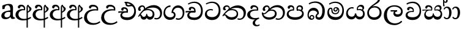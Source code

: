 SplineFontDB: 3.0
FontName: Experiment-Sinhala
FullName: Experiment-Sinhala
FamilyName: Experiment-Sinhala
Weight: Regular
Copyright: Copyright (c) 2015, Pathum Egodawatta
UComments: "2015-9-29: Created with FontForge (http://fontforge.org)"
Version: 0.001
ItalicAngle: 0
UnderlinePosition: -99
UnderlineWidth: 49
Ascent: 750
Descent: 250
InvalidEm: 0
LayerCount: 4
Layer: 0 0 "Back" 1
Layer: 1 0 "Fore" 0
Layer: 2 0 "Back 3" 1
Layer: 3 0 "s1" 1
PreferredKerning: 4
XUID: [1021 779 -1439063335 14876943]
FSType: 0
OS2Version: 0
OS2_WeightWidthSlopeOnly: 0
OS2_UseTypoMetrics: 1
CreationTime: 1443542790
ModificationTime: 1460594832
PfmFamily: 17
TTFWeight: 400
TTFWidth: 5
LineGap: 122
VLineGap: 0
OS2TypoAscent: 879
OS2TypoAOffset: 0
OS2TypoDescent: -250
OS2TypoDOffset: 0
OS2TypoLinegap: 122
OS2WinAscent: 879
OS2WinAOffset: 0
OS2WinDescent: 49
OS2WinDOffset: 0
HheadAscent: 779
HheadAOffset: 0
HheadDescent: -27
HheadDOffset: 0
OS2CapHeight: 0
OS2XHeight: 0
OS2Vendor: 'PfEd'
Lookup: 4 0 0 "'abvs' Above Base Substitutions in Sinhala lookup 0" { "'abvs' Above Base Substitutions in Sinhala lookup 0-1"  "'abvs' Above Base Substitutions in Sinhala lookup 0-2"  } ['abvs' ('DFLT' <'dflt' > 'sinh' <'dflt' > ) ]
Lookup: 260 0 0 "'blwm' Below Base Mark in Sinhala lookup 1" { "'blwm' Below Base Mark in Sinhala lookup 1-1"  } ['blwm' ('DFLT' <'dflt' > 'sinh' <'dflt' > ) ]
Lookup: 260 0 0 "'abvm' Above Base Mark in Sinhala lookup 1" { "'abvm' Above Base Mark in Sinhala lookup 1-1"  } ['abvm' ('DFLT' <'dflt' > 'sinh' <'dflt' > ) ]
MarkAttachClasses: 1
DEI: 91125
Encoding: Custom
UnicodeInterp: none
NameList: sinhala
DisplaySize: -96
AntiAlias: 1
FitToEm: 1
WinInfo: 0 15 9
BeginPrivate: 0
EndPrivate
Grid
-1064.58691406 397.856445312 m 0
 2085.41308594 397.856445312 l 1024
-1064.58691406 345.561523438 m 0
 2085.41308594 345.561523438 l 1024
-1064.58691406 454.252929688 m 0
 2085.41308594 454.252929688 l 1024
-1064.58691406 69.2802734375 m 0
 2085.41308594 69.2802734375 l 1024
-1064.58691406 -33.2998046875 m 0
 2085.41308594 -33.2998046875 l 1024
-1064.58691406 559.301757812 m 0
 2085.41308594 559.301757812 l 1024
-1064.58691406 754.200195312 m 0
 2085.41308594 754.200195312 l 1024
-1064.58691406 111.599609375 m 0
 2085.41308594 111.599609375 l 1024
-1064.58691406 711.360351562 m 0
 2085.41308594 711.360351562 l 1024
EndSplineSet
AnchorClass2: "si_MaU" "'blwm' Below Base Mark in Sinhala lookup 1-1" "si_MaI" "'abvm' Above Base Mark in Sinhala lookup 1-1" "si_hal" "'abvm' Above Base Mark in Sinhala lookup 1-1" "thn_ubufibi" "" 
BeginChars: 650 565

StartChar: si_Tta
Encoding: 32 3495 0
GlifName: si_T_ta
Width: 725
VWidth: -14
Flags: HMW
LayerCount: 4
Back
SplineSet
366 329 m 1
 343 338 300 345 273 343 c 0
 202 338 111 299 111 197 c 0
 111 109 208 49 341 48 c 0
 535.997070312 46.5341796875 604 192 608 317 c 0
 614 514 505 654 338 657 c 4
 212.004456221 659.263393002 113 583 110 583 c 5
 82 627 l 4
 82 627 198.998103574 712.665166952 346 712 c 4
 567 711 690 549 690 312 c 0
 690 103 571 -59 331 -59 c 0
 148 -59 46 50 46 176 c 0
 46 321 165 394 276 398 c 0
 338 400 378 379 378 379 c 1
 366 329 l 1
EndSplineSet
Fore
SplineSet
364 334 m 5
 338 346 304.00000415 351.999931524 271 350 c 4
 200.927333047 345.851476962 128.112565124 302.786638579 127 218 c 0
 126.000224276 140.006064435 182.000000043 63.1142640302 345 62 c 0
 519.999023438 60.8037109375 597.574831437 192.371504158 608 317 c 0
 624 509.99127907 504.998449807 650.972698793 338 654 c 0
 212.004882812 656.07237566 106 589 103 589 c 1
 82 627 l 0
 82 627 198.998047455 706.665167206 346 706 c 0
 567 705 691.999785254 549.000009061 682 312 c 0
 673.189453125 103.185546875 568 -59 338 -59 c 0
 165 -59 45.1310551471 40.0029963259 46 176 c 0
 46.9264720891 321.000488446 164.985696076 394.418893422 276 398 c 0
 338 400 378 379 378 379 c 1
 364 334 l 5
EndSplineSet
Layer: 2
SplineSet
376 272 m 5
 230 288 127 252 129 158 c 4
 130 94 183 42 323 43 c 4
 492 44 600.697035743 173.225457669 609 326 c 4
 619 510 515.696888588 659.023400164 322 648 c 4
 199 641 106 580 103 580 c 5
 80 627 l 5
 120 651 225 706 353 706 c 4
 570 705 690 537 680 321 c 4
 670.103193061 107.228970128 547 -56 301 -58 c 4
 165 -59 46 8 46 137 c 4
 46 291 205 335 327 328 c 5
 337 388 304 438 212 438 c 5
 186 357 l 5
 135 350 100 379 109 425 c 4
 119 481 177 500 224 500 c 4
 300 500 383 469 384 359 c 4
 384 323 376 272 376 272 c 5
EndSplineSet
Layer: 3
EndChar

StartChar: si_Pa
Encoding: 44 3508 1
GlifName: si_P_a
Width: 776
VWidth: -24
Flags: HMW
AnchorPoint: "si_MaU" 710 158.28 mark 0
AnchorPoint: "si_hal" 639 516 basechar 0
LayerCount: 4
Back
SplineSet
512 352 m 1
 452 332 l 1
 444 357 437 384 437 426 c 0
 438 512 509 556 570 556 c 0
 653 556 705 509 705 429 c 0
 705 351 618 309 618 309 c 1
 602 326 l 1
 625 355 641 384 641 424 c 0
 641 460 612 494 563 494 c 0
 526 494 491 470 491 427 c 0
 491 375 512 352 512 352 c 1
119 209 m 0
 118 124 203 55 388 55 c 4
 553 55 659 127 660 206 c 0
 662 318 549 347 452 332 c 1
 484 383 l 1
 616 395 740 331 736 193 c 0
 731 29 564 -49 383 -49 c 0
 189 -49 38 33 40 180 c 0
 42 339 208 394 316 384 c 1
 282 345 l 1
 289 365 298 386 298 415 c 0
 297 463 239 505 171 490 c 0
 204 511 l 1
 145 405 l 1
 104 407 77 432 78 467 c 0
 80 527 142 557 202 557 c 0
 272 557 344 517 346 439 c 0
 347 402 341 370 332 333 c 1
 208 351 120 287 119 209 c 0
EndSplineSet
Fore
SplineSet
512 352 m 5
 452 333 l 5
 444 358 437 384 437 426 c 4
 438 512 509 556 570 556 c 4
 653 556 705 509 705 429 c 4
 705 351 618 309 618 309 c 5
 602 326 l 5
 625 355 641 384 641 424 c 4
 641 460 612 494 563 494 c 4
 526 494 491 470 491 427 c 4
 491 375 512 352 512 352 c 5
119 209 m 4
 118 124 203 55 388 55 c 4
 553 55 663.451154009 127.008854445 665 216 c 4
 666.775330903 318.004157759 549 348 452 333 c 5
 484 383 l 5
 616 395 740 331 736 193 c 4
 731 29 564 -49 383 -49 c 4
 189 -49 38 33 40 180 c 4
 42 339 208 394 316 384 c 5
 282 345 l 5
 289 365 298 386 298 415 c 4
 297 463 239 505 171 490 c 4
 204 511 l 5
 145 405 l 5
 104 407 77 432 78 467 c 4
 80 527 142 557 202 557 c 4
 272 557 344 517 346 439 c 4
 347 402 341 370 332 333 c 5
 208 351 120 287 119 209 c 4
EndSplineSet
Layer: 2
Layer: 3
EndChar

StartChar: si_Va
Encoding: 53 3520 2
GlifName: si_V_a
Width: 726
VWidth: -14
Flags: HMW
AnchorPoint: "si_hal" 500 638 basechar 0
AnchorPoint: "si_MaU" 669 211 basechar 0
LayerCount: 4
Back
SplineSet
376 272 m 1
 230 288 127 252 129 158 c 0
 130 94 203 42 343 43 c 0
 512 44 609 173 609 326 c 0
 609 510 506 650 312 648 c 0
 199 647 96 585 93 585 c 1
 70 632 l 1
 110 656 215 706 343 706 c 0
 560 705 680 537 680 321 c 0
 680 107 567 -56 321 -58 c 0
 185 -59 46 8 46 137 c 0
 46 291 205 335 327 328 c 1
 337 388 304 438 212 438 c 1
 186 357 l 1
 135 350 100 379 109 425 c 0
 119 481 177 500 224 500 c 0
 300 500 383 469 384 359 c 0
 384 323 376 272 376 272 c 1
EndSplineSet
Fore
SplineSet
376 274 m 1
 230 290 125 245 129 158 c 0
 131.939782368 94.0597335036 204.999023438 55.1953125 345 56 c 0
 519 57 618 173 618 326 c 0
 618 510 506.858398438 653.692382812 311 648 c 4
 184.954101562 644.3359375 104 583 101 583 c 5
 81 630 l 1
 120 657 215 706 343 706 c 0
 560 705 680 537 680 321 c 0
 680 107 571.002314781 -56.4236373831 335 -58 c 0
 179 -59.0419921875 49.3495196644 8.04349292099 46 137 c 0
 42 291 219 325 341 318 c 1
 351 378 304 428 212 428 c 1
 186 347 l 1
 135 340 100 369 109 415 c 0
 119 471 177 490 224 490 c 0
 300 490 380 453 384 349 c 0
 385.383592396 313.026597713 376 274 376 274 c 1
EndSplineSet
Layer: 2
Layer: 3
EndChar

StartChar: space
Encoding: 0 32 3
GlifName: space
Width: 271
VWidth: 0
Flags: W
LayerCount: 4
Back
Fore
Layer: 2
Layer: 3
EndChar

StartChar: si_Ra
Encoding: 51 3515 4
GlifName: si_R_a
Width: 676
VWidth: -5
Flags: HMW
LayerCount: 4
Back
SplineSet
572 802 m 1
 572 710 479 648 367 574 c 0
 269 516 138 408 138 258 c 0
 138 131 217 53 346 53 c 0
 476 53 548 130 549 251 c 0
 550 382 450 451 346 451 c 0
 227 451 161 366 161 366 c 1
 197 450 l 0
 196 453 252 511 364 513 c 0
 470 514 626 446 626 250 c 0
 626 82 528 -44 347 -44 c 0
 156 -44 62 85 62 252 c 0
 62 531 375 624 453 726 c 1
 503 834 l 1
 553 843 572 823 572 802 c 1
EndSplineSet
Fore
SplineSet
572 785 m 5
 572 707.07960199 505.435520481 660.37821634 397 594 c 0
 269 516 124 415 124 245 c 0
 124 138 198 52 344 52 c 0
 482.43902439 52 555.853658537 150 559 249 c 0
 563.389876995 386.393771167 476.021276596 462 351 462 c 0
 192.248908297 462 132 339 132 339 c 1
 164 428 l 0
 163 431 238.986328125 520.034179688 371 521 c 0
 491.497138444 521.911963619 642.462194161 432.852262126 639 233 c 0
 635.996909231 71.001953125 522.116838488 -51 338 -51 c 0
 145 -51 43.8555790539 94.1252878644 54 252 c 0
 70.9033203125 515.061523438 375 604 473 736 c 1
 513 834 l 1
 555.753623188 835.307692308 572 811.384615385 572 785 c 5
EndSplineSet
Layer: 2
Layer: 3
EndChar

StartChar: si_Ca
Encoding: 25 3488 5
GlifName: si_C_a
Width: 748
VWidth: -14
Flags: HMW
LayerCount: 4
Back
SplineSet
10 322 m 1
 381 322 l 1
 381 264 l 1
 93 264 l 1
 9 252 l 1
 10 322 l 1
311 266 m 1
 320 317 l 1
 314 359 l 1
 314 359 307 420 201 420 c 0
 174 348 l 1
 145 333 106 352 112 404 c 0
 118 464 179 480 236 479 c 0
 377 478 391 362 391 362 c 0
 381 264 l 1
 311 266 l 1
264 269 m 1
 262 269 127 247 126 173 c 0
 125 93 200 58 324 57 c 0
 500 56 553 200 553 336 c 0
 553 513 469 639 326 640 c 0
 186 641 84 568 81 568 c 1
 56 614 l 0
 95 635 205 695 333 695 c 0
 533 694 632 538 632 331 c 0
 632 113 534 -37 315 -37 c 0
 135 -37 52 43 52 132 c 0
 52 204 98 251 153 268 c 1
 264 269 l 1
EndSplineSet
Fore
SplineSet
406 262 m 1
 260 278 155 239 159 152 c 4
 161.939453125 88.0595703125 234.999023438 41.1953125 375 42 c 0
 549 43 638 173 638 326 c 0
 638 510 537.858398438 658.692382812 342 653 c 0
 215.954101562 649.3359375 127 583 124 583 c 1
 101 623 l 1
 140 650 245 706 373 706 c 0
 590 705 710 537 710 321 c 0
 710 107 601.001953125 -56.423828125 365 -58 c 0
 209 -59.0419921875 79.8486328125 2.0576171875 76 131 c 4
 72 265 235 325 357 318 c 1
 367 378 334 428 242 428 c 1
 216 347 l 1
 165 340 130 369 139 415 c 0
 149 471 207 490 254 490 c 0
 330 490 410 453 414 349 c 0
 415.383789062 313.026367188 406 262 406 262 c 1
10 316 m 1
 411 322 l 1
 406 264 l 1
 113 264 l 1
 9 252 l 1
 10 316 l 1
EndSplineSet
Layer: 2
SplineSet
317.2265625 290.141601562 m 5
 309.536132812 372.172851562 l 5
 309.536132812 372.172851562 286.46484375 416.264648438 201.357421875 416.264648438 c 4
 195.205078125 356.279296875 l 5
 125.991210938 355.25390625 l 5
 118.813476562 365.5078125 114.19921875 392.680664062 114.19921875 409.599609375 c 4
 114.19921875 459.84375 172.133789062 479.326171875 219.301757812 479.326171875 c 4
 310.561523438 479.326171875 385.415039062 437.28515625 393.618164062 328.081054688 c 4
 390.541992188 225.029296875 l 5
 317.2265625 290.141601562 l 5
390.541992188 225.029296875 m 5
 389.516601562 225.029296875 354.653320312 225.541992188 311.586914062 225.541992188 c 4
 235.561523438 225.541992188 134.194335938 217.26953125 134.194335938 152.739257812 c 5
 136.30078125 117.782226562 187.788085938 54.419921875 329.53125 53.2763671875 c 4
 479.75 52.064453125 546.9140625 170.841796875 546.9140625 336.284179688 c 5
 546.9140625 521.017578125 480.776367188 628.779296875 311.586914062 636.2109375 c 5
 224.428710938 632.109375 74.208984375 569.047851562 71.1328125 569.047851562 c 5
 54.7265625 610.576171875 l 4
 92.1533203125 637.236328125 222.377929688 696.196289062 312.612304688 695.68359375 c 4
 522.817382812 694.658203125 628.9453125 548.540039062 628.9453125 331.157226562 c 4
 628.9453125 112.749023438 541.787109375 -37.470703125 325.4296875 -37.470703125 c 4
 169.057617188 -37.470703125 55.751953125 25.078125 55.751953125 147.099609375 c 4
 55.751953125 277.32421875 203.408203125 289.116210938 203.408203125 289.116210938 c 5
 317.2265625 292.192382812 l 5
 390.541992188 225.029296875 l 5
EndSplineSet
Layer: 3
EndChar

StartChar: si_Sa
Encoding: 56 3523 6
GlifName: si_S_a
Width: 865
VWidth: -24
Flags: W
HStem: -45 119<202.897 360.075 540.827 697.773> 322 47<9 53.7692 540 691.72> 335 12<170 251.778>
VStem: 81 62<127.684 244.94> 125 286<429 518> 436 35<147.885 214> 720 70<371.635 470.961> 751 64<124.733 268.005>
AnchorPoint: "si_MaU" 814 185.28 basechar 0
AnchorPoint: "si_MaI" 454 559 basechar 0
AnchorPoint: "si_hal" 706 526 basechar 0
LayerCount: 4
Back
SplineSet
29 375 m 1
 405 383 l 1
 407 332 l 1
 113 325 l 1
 28 312 l 1
 29 375 l 1
557 363 m 1
 546 381 l 1
 642 407 815 371 815 186 c 0
 815 64 734 -35 609 -35 c 0
 484 -35 441 61 426 126 c 1
 424 123 473 129 471 126 c 1
 444 25 381 -34 280 -34 c 0
 144 -35 92 55 94 154 c 0
 96 274 175 336 207 337 c 1
 278 334 l 1
 213 321 166 267 166 183 c 0
 166 103 222 68 290 69 c 0
 350 70 425 91 425 215 c 1
 484 215 l 1
 480 91 547 64 617 64 c 0
 711 64 743 129 744 195 c 0
 745 281 669 367 502 332 c 1
 497 351 492 368 492 388 c 0
 490 500 573 557 647 557 c 0
 714 557 780 522 780 442 c 0
 780 346 697 320 697 320 c 1
 681 327 l 1
 681 327 719 381 720 430 c 0
 720 468 702 500 643 501 c 0
 597 502 558 473 553 421 c 0
 549 375 564 347 564 347 c 1
 557 363 l 1
366 350 m 1
 369 384 371 413 359 441 c 0
 345 476 300 498 250 493 c 0
 199 409 l 1
 169 412 135 429 135 466 c 0
 135 533 215 558 262 558 c 0
 342 558 401 524 415 439 c 0
 423 385 414 353 407 333 c 1
 366 350 l 1
EndSplineSet
Fore
SplineSet
9 369 m 5xc4
 395 371 l 5
 397 336 l 1
 93 335 l 1xa4
 8 322 l 1
 9 369 l 5xc4
511 363 m 1
 540 374 l 1
 636 399 815 371 815 186 c 0
 815 64 744 -45 619 -45 c 0
 514 -45 451 22 436 126 c 1
 434 123 473 129 471 126 c 1
 454 25 377.997070312 -43.1982421875 267 -44 c 0
 140.999023438 -44.91015625 79.2626953125 54.9951171875 81 154 c 0
 83 268 170 346 202 347 c 1
 266 338 l 1
 201 325 142.135742188 268.880859375 143 193 c 0
 143.797851562 122.950195312 202.1484375 76.6005859375 270 76 c 0
 329.133397206 75.476582624 433 80 436 214 c 1
 471 215 l 1
 474 108 563.994140625 74.404296875 624 74 c 0
 697.98046875 73.5009765625 749 120 751 195 c 0xb5
 753.292673339 280.975250211 663 373 506 328 c 1
 501 347 496.392081499 368.003843567 496 388 c 0
 494 490 573 558 657 560 c 0
 723.981445312 561.594726562 790 522 790 442 c 0
 790 346 697 320 697 320 c 1
 681 327 l 1
 681 327 720 364.989796981 720 414 c 0xa6
 720 455 689.879720389 503.047384709 626 499 c 0
 589.995117188 496.71875 537 462 532 401 c 0
 528.227930222 354.980748707 548 343 548 343 c 1
 511 363 l 1
366 354 m 1
 369 388 371 407 359 435 c 0
 345 470 280 498 230 493 c 0
 179 409 l 1
 149 412 125 429 125 466 c 0
 125 533 197 558 250 558 c 0
 330 558 407 518 411 433 c 0x8c
 413.56640625 378.470703125 404 357 397 337 c 1
 366 354 l 1
EndSplineSet
Layer: 2
Layer: 3
EndChar

StartChar: si_Ka
Encoding: 19 3482 7
GlifName: si_K_a
Width: 1035
VWidth: -24
Flags: HMW
AnchorPoint: "si_hal" 833 494 basechar 0
LayerCount: 4
Back
SplineSet
241 366 m 5
 253 389 257 410 256 428 c 4
 254 470 236.012695312 492 196 492 c 4
 158 492 122 445 118 411 c 5
 148 356 l 5
 134 332 111 320 89 321 c 4
 64 323 41 344 41 390 c 4
 41 460 98 553 205 551 c 4
 292 550 321 468 294 404 c 4
 279 368 310 392 297 375 c 5
 241 366 l 5
270 408 m 1
 280 417 280 407 292 415 c 1
 379 493 516 563 655 562 c 0
 836 561 993 455 995 262 c 0
 997 90 892 -35 739 -33 c 0
 701 -32 674 -27 659 -20 c 1
 674 28 l 1
 698 16 736 14 760 16 c 0
 865 23 916.447795746 143.266822424 908 250 c 0
 895.975535444 401.92238891 771 465 610 465 c 0
 517 465 397 442 298 353 c 1
 285 350 l 1
 270 408 l 1
15 97 m 0
 82 208 177 331 290 419 c 1
 297 364 l 0
 291 359 285 349 279 344 c 1
 174 255 90 139 51 72 c 1
 51 72 10 88 15 97 c 0
102 165 m 1
 110 169 119 172 126 172 c 0
 174 173 168 67 251 67 c 0
 290 67 350 94 351 190 c 1
 404 190 l 0
 405 87 467 66 517 67 c 0
 577 68 622 108 622 184 c 0
 622 263 556 356 402 356 c 0
 340 356 274 329 241 311 c 1
 295 364 l 1
 308 368 353 405 430 406 c 0
 515 407 685 358 685 178 c 0
 685 64 605 -35 500 -35 c 0
 386 -35 373 48 373 48 c 1
 373 48 352 -34 249 -34 c 0
 91 -35 135 169 80 120 c 0
 102 165 l 1
EndSplineSet
Fore
SplineSet
244 366 m 1
 256 389 260 404 259 422 c 0
 257 464 222.848632812 499.623046875 183 496 c 0
 139 492 99 455 105 411 c 1
 135 356 l 1
 121 332 97.9873046875 319.743164062 76 321 c 0
 41 323 18 354 18 400 c 0
 18 480 91.990234375 557.337890625 199 551 c 0
 278.866210938 546.26953125 324 468 297 404 c 0
 282 368 297 392 284 375 c 1
 244 366 l 1
270 408 m 1
 280 417 280 407 292 415 c 1
 379 493 516.004888066 560.46414241 655 562 c 0
 836 564 993 438 995 245 c 0
 997 73 906 -35 763 -33 c 0
 724.990234375 -32.46875 694 -22 679 -15 c 1
 690 39 l 1
 714 27 755.981445312 20.23046875 780 22 c 0
 875 29 926.448242188 116.266601562 918 223 c 0
 905.975585938 374.922851562 786 459 625 459 c 4
 532 459 397 442 298 353 c 1
 285 350 l 1
 270 408 l 1
15 92 m 1
 77.96484375 205.337890625 177 331 290 419 c 1
 297 364 l 0
 291 359 285 349 279 344 c 1
 174 255 90 139 51 72 c 1
 51 72 25 83 15 92 c 1
102 165 m 1
 110 169 119 172 126 172 c 0
 174 173 168 74 251 74 c 0
 290 74 350 101 351 197 c 1
 386 197 l 0
 387 94 467 73 517 74 c 0
 567 75 612 118 612 194 c 0
 612 273 556 352 402 352 c 0
 340 352 274 329 241 311 c 1
 295 364 l 1
 308 368 343 398 420 399 c 0
 505 400 685 358 685 178 c 0
 685 64 605 -44 500 -44 c 0
 386 -44 373 39 373 39 c 1
 373 39 352 -43 249 -43 c 0
 91 -44 135 169 80 120 c 0
 102 165 l 1
EndSplineSet
Layer: 2
SplineSet
9.326171875 67.880859375 m 4
 119.326171875 281.57421875 363.939453125 524.341796875 586.62109375 533.0859375 c 4
 741.192382812 539.15625 885.725585938 463.5625 900.004882812 265.268554688 c 4
 908.497070312 124.8046875 857.6171875 -34.4140625 706.591796875 -34.8349609375 c 4
 671.2109375 -34.93359375 644.04296875 -23.37890625 644.04296875 -23.37890625 c 5
 655.322265625 29.4287109375 l 5
 655.322265625 29.4287109375 673.873046875 21.8466796875 699.412109375 21.806640625 c 4
 785.055664062 21.6630859375 828.763671875 102.141601562 824.553710938 211.435546875 c 4
 819.166015625 351.30078125 728.966796875 431.989257812 593.798828125 441.000976562 c 4
 504.961914062 447.6640625 416.952148438 415.846679688 336.42578125 365.911132812 c 5
 205.13671875 271.62109375 97.2744140625 117.798828125 50.8544921875 37.119140625 c 5
 50.8544921875 37.119140625 4.4423828125 58.3955078125 9.326171875 67.880859375 c 4
101.098632812 125.302734375 m 5
 189.37109375 136.614257812 165.497070312 68.2265625 250.805664062 67.880859375 c 4
 289.783203125 67.72265625 341.271484375 94.3310546875 342.065429688 189.537109375 c 5
 395.8984375 189.389648438 l 4
 397.41796875 86.7236328125 456.942382812 67.1943359375 491.772460938 67.880859375 c 4
 552.311523438 69.07421875 572.265625 108.717773438 572.265625 174.521484375 c 4
 572.265625 258.342773438 505.046875 335.881835938 375.903320312 336.8125 c 4
 334.630859375 337.111328125 309.022460938 332.555664062 276.953125 320.126953125 c 5
 334.375 373.447265625 l 5
 347.348632812 377.874023438 363.5078125 385.955078125 394.360351562 386.822265625 c 4
 499.364257812 389.775390625 648.14453125 341.606445312 648.14453125 166.318359375 c 4
 648.14453125 46.3330078125 599.326171875 -34.4091796875 493.823242188 -34.830078125 c 4
 379.723632812 -35.283203125 372.314453125 53.525390625 372.314453125 53.525390625 c 5
 372.314453125 53.525390625 350.747070312 -33.6240234375 248.2421875 -34.02734375 c 4
 99.3388671875 -34.615234375 131.34765625 130.942382812 75.9765625 77.109375 c 4
 101.098632812 125.302734375 l 5
222.607421875 343.198242188 m 5
 271.935546875 386.706054688 258.552734375 475.928710938 176.46484375 475.555664062 c 4
 138.796875 475.383789062 107.247070312 443.416015625 108.7890625 409.3359375 c 5
 153.90625 333.45703125 l 4
 96.484375 303.073242188 l 4
 63.5380859375 307.661132812 18.951171875 329.982421875 15.478515625 387.745117188 c 4
 10.6318359375 468.33984375 87.56640625 534.123046875 175.439453125 536.939453125 c 4
 307.852539062 541.184570312 336.092773438 430.3125 305.266601562 380.625 c 4
 280.954101562 341.435546875 297.93359375 359.189453125 260.034179688 327.3046875 c 5
 222.607421875 343.198242188 l 5
EndSplineSet
Layer: 3
EndChar

StartChar: uni0061
Encoding: 560 97 8
GlifName: uni0061
Width: 626
VWidth: 153
Flags: W
HStem: -13 74<213.748 329.875> 10 39<565.076 605>
VStem: 55 126<92.3691 210.483> 98 88<401 503.572>
LayerCount: 4
Back
SplineSet
55 125 m 0
 55 226 125 296 280 331 c 0
 372 352 446 356 446 356 c 1
 446 273 l 1
 446 273 382 299 305 288 c 0
 228 277 183 218 181 160 c 0
 179 96 216.876403087 62.3764722148 274 61 c 0
 357 59 414 118 420 159 c 1
 448 119 l 1
 448 119 398 -13 218 -13 c 0
 127 -13 55 32 55 125 c 0
95 539 m 1
 144 566 250 611 349 611 c 0
 485 611 529 575 532 443 c 0
 534 365 517 172 534 101 c 0
 543 63 563 44 605 49 c 1
 616 10 l 1
 595 2 540 -28 482 -10 c 0
 438 4 429 50 423 109 c 1
 413 109 l 1
 425 198 428 399 414 457 c 0
 393 546 332 561 287 553 c 0
 229 542 205 507 174 474 c 1
 230 557 l 1
 209 512 192 469 186 401 c 1
 98 392 l 1
 92 459 95 539 95 539 c 1
EndSplineSet
Fore
SplineSet
55 125 m 0xa0
 55 226 125 296 280 331 c 0
 372 352 446 356 446 356 c 1
 446 273 l 1
 446 273 382 299 305 288 c 0
 228 277 183 218 181 160 c 0
 179 96 216.876403087 62.3764722148 274 61 c 0
 357 59 414 118 420 159 c 1
 448 119 l 1
 448 119 398 -13 218 -13 c 0
 127 -13 55 32 55 125 c 0xa0
95 539 m 1
 144 566 250 611 349 611 c 0
 485 611 529 575 532 443 c 0
 534 365 517 172 534 101 c 0
 543 63 563 44 605 49 c 1
 616 10 l 1
 595 2 540 -28 482 -10 c 0
 438 4 429 50 423 109 c 1
 413 109 l 1
 425 198 428 399 414 457 c 0
 393 546 332 561 287 553 c 0
 229 542 205 507 174 474 c 1
 230 557 l 1
 209 512 192 469 186 401 c 1
 98 392 l 1x50
 92 459 95 539 95 539 c 1
EndSplineSet
Layer: 2
Layer: 3
EndChar

StartChar: si_Ta
Encoding: 38 3501 9
GlifName: si_T_a
Width: 1038
VWidth: -24
Flags: HW
HStem: -44 39<667.022 821.68> -41 113<281.211 510.25> 353 40<352.055 523.918> 468 93<521.638 724.167>
AnchorPoint: "si_hal" 803 516 basechar 0
LayerCount: 4
Back
SplineSet
264 366 m 5
 276 389 280 410 279 428 c 4
 277 470 242.848371434 495.622579221 203 492 c 4
 159 488 129 445 125 411 c 5
 155 356 l 5
 141 332 118 320 96 321 c 4
 71 323 48 344 48 390 c 4
 48 460 104.987915524 552.189023161 212 551 c 4
 302 550 344 468 317 404 c 4
 302 368 317 392 304 375 c 5
 264 366 l 5
771 11 m 4
 889 14 938.502929688 137.25390625 925 258 c 4
 910.423828125 388.341796875 786 461 635 460 c 4
 530.997070312 459.311523438 449 443 342 367 c 5
 325 355 336 360 322 348 c 5
 225 269 176 231 86 89 c 5
 86 89 45 110 50 119 c 4
 120 233 204 315 302 406 c 5
 309 412 318 419 325 424 c 5
 426 507 539.997910809 560.321041636 669 561 c 4
 859 562 994 449 1008 281 c 4
 1022.12011719 111.560546875 911 -38 762 -38 c 4
 703 -38 671 -20 671 -20 c 5
 687 28 l 5
 687 28 716.98046875 9.626953125 771 11 c 4
126 172 m 5
 227 224 210 65 410 62 c 4
 542 60 608 124 610 195 c 4
 613 308 520 343 427 346 c 4
 345 349 284 319 251 301 c 5
 303 365 l 5
 316 369 389 394 451 393 c 4
 561 391 681 343 671 173 c 4
 665 68 598 -41 410 -41 c 4
 157 -41 173 192 114 134 c 5
 126 172 l 5
EndSplineSet
Fore
SplineSet
282 382 m 1x30
 294 405 298 426 297 444 c 0
 295 486 258.848632812 509.623046875 209 506 c 0
 164.934570312 502.796875 139 475 145 431 c 1
 185 376 l 1
 171 352 148.001953125 340.022460938 126 341 c 0
 81 343 61 374 61 420 c 0
 61 500 127.983357016 568.181256479 225 564 c 0
 307.926313587 560.426013359 357 485 330 421 c 0
 315 385 330 409 317 392 c 1
 282 382 l 1x30
748 7 m 4xb0
 886 10 921.648015708 170.319922431 895 279 c 0
 863.322626004 408.191587876 730.228515625 466.868164062 595 462 c 0
 503.25390625 458.697265625 432 431.771484375 345 374 c 1
 328 362 339 367 325 355 c 1
 228 276 166 231 66 99 c 1
 66 99 31.1274157115 118.543478625 37 127 c 0
 137 271 207 322 305 413 c 1
 312 419 321 420 328 425 c 1
 420 505 533.108075498 555.572965339 642 561 c 0
 831.928870362 570.465812707 981 450 995 282 c 0
 1009.12011719 112.560546875 904 -44 745 -44 c 0
 686 -44 649 -26 649 -26 c 1
 664 24 l 5
 664 24 693.975585938 5.8251953125 748 7 c 4xb0
96 162 m 1
 111.827370188 168.80184504 125.977539062 177.05859375 139 177.575195312 c 0
 225.53125 181.009765625 242.237304688 61.634765625 410 59 c 0
 541.998046875 56.927734375 621.387695312 124.006835938 620 205 c 0
 617.891601562 328.076171875 483.087890625 345.88671875 432 346 c 0
 350.086914062 346.181640625 292 328 259 310 c 1
 296 362 l 1
 309 366 372.00390625 395.240234375 444 394 c 0
 544.005160872 392.277269894 679 345 679 195 c 0
 679 89.8291015625 608 -47 410 -47 c 0x70
 280.072265625 -47 193.452148438 27.7138671875 177 87.9970703125 c 0
 161.305664062 145.500976562 119.395507812 147.443359375 74 124 c 1
 96 162 l 1
EndSplineSet
Layer: 2
SplineSet
247.826171875 365.756835938 m 5
 284.606445312 440.026367188 243.995117188 496.55859375 201.68359375 497.6015625 c 4
 158.612304688 498.662109375 133.166992188 465.461914062 128.880859375 431.381835938 c 5
 158.6171875 376.010742188 l 5
 144.875 352.084960938 121.26953125 339.463867188 99.6572265625 340.846679688 c 4
 73.9462890625 342.491210938 51.056640625 363.958007812 50.951171875 409.791015625 c 4
 50.7890625 480.055664062 104.263671875 565.857421875 216.0390625 558.985351562 c 4
 303.006835938 553.638671875 331.68359375 473.038085938 304.228515625 408.823242188 c 4
 289.037109375 373.291992188 300.887695312 391.560546875 287.81640625 374.985351562 c 5
 247.826171875 365.756835938 l 5
650.8046875 -22.5302734375 m 13
 664.133789062 34.111328125 l 4
 673.158203125 34.099609375 692.454101562 26.2783203125 721.043945312 26.2783203125 c 4
 828.709960938 26.2783203125 872.337890625 139.078125 871.305664062 238.608398438 c 4
 869.853515625 378.5703125 750.03125 462.880859375 620.04296875 464.584960938 c 4
 515.595703125 465.955078125 428.328125 437.892578125 342.674804688 382.830078125 c 5
 211.385742188 288.540039062 159.407226562 235.71875 56.5908203125 73.0078125 c 5
 56.5908203125 73.0078125 14.9287109375 94.48828125 20.189453125 103.76953125 c 4
 85.23828125 218.547851562 184.014648438 315.069335938 282.176757812 406.313476562 c 5
 289.81640625 412.305664062 297.509765625 418.155273438 305.248046875 423.856445312 c 5
 390.520507812 496.668945312 514.975585938 555.073242188 628.24609375 556.157226562 c 4
 798.30859375 557.784179688 958.811523438 460.306640625 962.137695312 271.93359375 c 4
 965.504882812 81.2705078125 854.120117188 -24.0751953125 724.120117188 -31.71484375 c 4
 683.104492188 -34.125 658.315429688 -22.5107421875 650.8046875 -22.5302734375 c 13
152.977539062 228.354492188 m 5
 140.852539062 101.243164062 257.12109375 60.1318359375 369.84765625 57.626953125 c 4
 532.9140625 54.0029296875 583.4296875 113.750976562 583.641601562 200.668945312 c 4
 583.879882812 299.25 495.337890625 339.16015625 402.147460938 343.477539062 c 4
 330.133789062 346.815429688 258.362304688 318.712890625 226.29296875 301.157226562 c 5
 283.71484375 365.244140625 l 5
 296.688476562 369.670898438 369.370117188 394.450195312 430.858398438 393.487304688 c 4
 541.220703125 391.759765625 681.171875 347.966796875 670.799804688 178.110351562 c 4
 664.412109375 73.5126953125 595.322265625 -40.947265625 356.517578125 -40.982421875 c 4
 205.581054688 -41.00390625 92.37890625 57.7041015625 120.677734375 189.90234375 c 5
 152.977539062 228.354492188 l 5
EndSplineSet
Layer: 3
EndChar

StartChar: si_Na
Encoding: 42 3505 10
GlifName: si_N_a
Width: 1020
VWidth: -24
Flags: W
HStem: -40 52<632.096 797.04> -35 93<227.499 472.382> 474 87<558.965 769.193> 492 59<199.209 305.265>
VStem: 45 47<176.308 257> 582 72<148.783 291.355> 910 80<141.688 339.483>
AnchorPoint: "si_hal" 788 516 basechar 0
LayerCount: 4
Back
SplineSet
307 366 m 5
 319 389 323 410 322 428 c 4
 320 470 286.012695312 492 246 492 c 4
 208 492 172 445 168 411 c 5
 198 356 l 5
 184 332 161 320 139 321 c 4
 114 323 91 344 91 390 c 4
 91 460 148 553 255 551 c 4
 342 550 387 468 360 404 c 4
 345 368 360 392 347 375 c 5
 307 366 l 5
96 247 m 0
 158 178 261 316 339 408 c 1
 349 417 349 407 361 415 c 1
 449 507 552 561 665 561 c 0
 835 561 982 458 980 265 c 0
 978 111 868.002929688 -37 704 -37 c 0
 640 -37 606 -14 606 -11 c 0
 631 34 l 0
 654 19 692.005358727 10.8787550807 716 12 c 0
 823 17 901 133 900 243 c 0
 899 381 789 473 634 474 c 0
 551 475 467 442 368 353 c 1
 355 350 l 1
 277 259 185 144 81 191 c 1
 96 247 l 0
94 264 m 1
 101 95 244.116210938 56.1787109375 385 62 c 0
 506 67 592 119 592 221 c 0
 592 285 546 331 453 337 c 0
 386 341 320 328 278 301 c 1
 318 346 l 1
 331 350 383 387 465 387 c 0
 575 387 650 327 650 208 c 0
 650 103 572 -35 342 -35 c 0
 165 -35 43 89 45 257 c 1
 94 264 l 1
EndSplineSet
Fore
SplineSet
307 366 m 1x1e
 319 389 323 410 322 428 c 0
 320 470 289.012695312 493 246 492 c 0
 204.011346188 491.02380789 172 455 168 411 c 1
 198 356 l 1
 184 332 161 320 139 321 c 0
 114 323 81 347 81 390 c 0
 81 470 148 553 255 551 c 0
 342 550 387 468 360 404 c 0
 345 368 360 392 347 375 c 1
 307 366 l 1x1e
94 247 m 0
 156 178 261 316 339 408 c 1
 349 417 349 407 361 415 c 1
 449 507 572 561 685 561 c 0
 855 561 992 448 990 255 c 0
 988 101 888.002929688 -40 714 -40 c 4
 640 -40 606 -14 606 -11 c 0
 631 34 l 0
 654 19 702.000976562 10.974609375 726 12 c 4
 843 17 911 133 910 243 c 0
 909 381 804 478 644 474 c 0xae
 561.01953125 471.92578125 467 442 368 353 c 1
 355 350 l 1
 277 259 183 144 79 191 c 1
 94 247 l 0
92 264 m 1
 99 95 254.018554688 55.4599609375 365 58 c 0
 475.989257812 60.5400390625 582 119 582 221 c 0
 582 285 546 331 453 337 c 0
 386 341 330 319 288 292 c 1
 318 346 l 1
 331 350 383 387 465 387 c 0
 565 387 654 329 654 210 c 0
 654 105 572 -35 342 -35 c 0x4e
 165 -35 43 89 45 257 c 1
 92 264 l 1
EndSplineSet
Layer: 2
SplineSet
25.7060546875 83.3212890625 m 0
 135.70703125 297.014648438 354.685546875 541.3203125 592.747070312 550.064453125 c 0
 747.333007812 555.743164062 909.002929688 475.564453125 926.126953125 277.120117188 c 0
 938.224609375 136.918945312 853.490234375 -32.3037109375 702.463867188 -32.724609375 c 0
 667.083984375 -32.8232421875 650.168945312 -21.2685546875 650.168945312 -21.2685546875 c 1
 666.575195312 26.412109375 l 1
 666.575195312 26.412109375 674.873046875 18.8330078125 700.412109375 18.7900390625 c 0
 786.055664062 18.646484375 846.682617188 119.120117188 840.421875 228.4140625 c 0
 832.416015625 368.154296875 719.6328125 447.84765625 594.797851562 452.852539062 c 0
 505.783203125 456.421875 428.206054688 437.952148438 347.678710938 388.016601562 c 1
 216.390625 293.7265625 113.655273438 133.239257812 67.234375 52.5595703125 c 1
 67.234375 52.5595703125 20.8232421875 73.8359375 25.7060546875 83.3212890625 c 0
174.387695312 214.571289062 m 1
 144.741210938 169.486328125 171.624023438 68.28515625 262.05859375 67.9404296875 c 0
 301.037109375 67.7919921875 352.525390625 94.390625 353.318359375 189.596679688 c 1
 407.151367188 189.44921875 l 0
 408.671875 86.783203125 468.197265625 67.1904296875 503.025390625 67.9404296875 c 0
 558.4375 69.1337890625 592.747070312 124.158203125 592.747070312 184.834960938 c 0
 592.747070312 299.41796875 506.049804688 343.943359375 382.029296875 343.537109375 c 0
 320.25 343.3359375 284.387695312 323.899414062 252.317382812 306.34375 c 1
 309.739257812 369.91796875 l 1
 322.713867188 374.344726562 359.508789062 385.482421875 390.232421875 388.419921875 c 0
 474.729492188 396.5 660.935546875 373.965820312 660.935546875 167.916015625 c 0
 660.935546875 53.0576171875 605.965820312 -34.349609375 500.461914062 -34.7705078125 c 0
 386.36328125 -35.2236328125 383.567382812 53.5849609375 383.567382812 53.5849609375 c 1
 383.567382812 53.5849609375 362.000976562 -33.5771484375 259.495117188 -33.9677734375 c 0
 105.465820312 -34.5556640625 104.661132812 125.875 126.194335938 164.327148438 c 0
 174.387695312 214.571289062 l 1
256.931640625 381.197265625 m 1
 293.712890625 455.466796875 240.236328125 494.984375 187.717773438 492.534179688 c 0
 162.075195312 491.3359375 124.328125 470.6484375 120.041992188 436.568359375 c 1
 149.778320312 376.0703125 l 0
 128.487304688 339.00390625 93.47265625 333.344726562 66.7216796875 345.686523438 c 0
 66.7216796875 345.686523438 37.107421875 362.216796875 36.9853515625 414.977539062 c 0
 36.82421875 485.2421875 90.0283203125 553.598632812 186.692382812 553.91796875 c 0
 273.637695312 554.205078125 317.71875 503.859375 321.025390625 444.771484375 c 0
 323.184570312 406.189453125 302.303710938 391.620117188 289.231445312 375.044921875 c 1
 256.931640625 381.197265625 l 1
EndSplineSet
Layer: 3
EndChar

StartChar: anusvara
Encoding: 1 3458 11
GlifName: anusvara
Width: 0
VWidth: 0
Flags: W
LayerCount: 4
Back
Fore
Layer: 2
Layer: 3
EndChar

StartChar: visarga
Encoding: 2 3459 12
GlifName: visarga
Width: 0
VWidth: 0
Flags: W
LayerCount: 4
Back
Fore
Layer: 2
Layer: 3
EndChar

StartChar: si_A
Encoding: 3 3461 13
GlifName: si_A_
Width: 693
VWidth: -17
Flags: HW
HStem: -51.5381 48.3555<232.352 457.535>
VStem: 461 50<295 497.957> 521 28<482.823 498.856> 567 84<343.089 450.968>
AnchorPoint: "si_hal" 367 502 basechar 0
LayerCount: 4
Back
Fore
SplineSet
319 -77.5380859375 m 0
 108.625 -77.1875 7.4326171875 37.0244140625 9 157 c 0
 10.8642893145 305.000976562 138.197132616 391 278 393 c 4
 311.912109375 393.546875 340.2578125 391.401367188 357.384765625 388.52734375 c 5
 358.505859375 478.180664062 295.708007812 514.435546875 226 507 c 5
 170 418 l 5
 124 421 96 458 105 494 c 4
 121 556 180 577 243 577 c 4
 315 577 387 537 401 453 c 4
 410.095703125 398.426757812 394 344 394 344 c 5
 284.8841526 362.869140625 143.782618613 322.513671875 130 189 c 0
 119.526008969 91.2403668877 195.35546875 -15.763671875 363 -15.1826171875 c 0
 484.96875 -14.759765625 557.526367188 30.912109375 620 68.599609375 c 1
 651 27 l 1
 579.354492188 -30.3515625 466.6953125 -77.7841796875 319 -77.5380859375 c 0
461 416.842773438 m 1
 462.64453125 473.158203125 451.786132812 538.805664062 520 578 c 1
 549 556.889648438 l 1
 548.51171875 501.823242188 661 475.326171875 661 406 c 0
 661 333.143554688 579 271.561523438 510 244 c 1
 501 284 l 1
 548 304 577 341.561523438 577 398 c 0
 577 446 521.39453125 478.649414062 521 517.856445312 c 1
 509.118164062 503.653320312 513.6328125 480 513.6328125 431.313476562 c 0
 511 -378 l 1
 461 -378 l 1
 461 416.842773438 l 1
393.465820312 381.448242188 m 5
 394.303710938 381.296875 395.147460938 381.146484375 396 381 c 5
 396 381.776367188 395.05859375 381.853515625 393.465820312 381.448242188 c 5
EndSplineSet
Layer: 2
Layer: 3
EndChar

StartChar: si_Aa
Encoding: 4 3462 14
GlifName: si_A_a
Width: 693
VWidth: -17
Flags: HW
HStem: -51.5381 48.3555<232.352 457.535>
VStem: 461 50<295 497.957> 521 28<482.823 498.856> 567 84<343.089 450.968>
LayerCount: 4
Back
Fore
Refer: 13 3461 N 1 0 0 1 0 0 2
Layer: 2
Layer: 3
EndChar

StartChar: si_Ae
Encoding: 5 3463 15
GlifName: si_A_e
Width: 693
VWidth: -17
Flags: HW
HStem: -51.5381 48.3555<232.352 457.535>
VStem: 461 50<295 497.957> 521 28<482.823 498.856> 567 84<343.089 450.968>
LayerCount: 4
Back
Fore
Refer: 13 3461 N 1 0 0 1 0 0 2
Layer: 2
Layer: 3
EndChar

StartChar: si_Aae
Encoding: 6 3464 16
GlifName: si_A_ae
Width: 693
VWidth: -17
Flags: HW
HStem: -51.5381 48.3555<232.352 457.535>
VStem: 461 50<295 497.957> 521 28<482.823 498.856> 567 84<343.089 450.968>
LayerCount: 4
Back
Fore
Refer: 13 3461 N 1 0 0 1 0 0 2
Layer: 2
Layer: 3
EndChar

StartChar: si_I
Encoding: 7 3465 17
GlifName: si_I_
Width: 0
VWidth: 0
Flags: W
LayerCount: 4
Back
Fore
Layer: 2
Layer: 3
EndChar

StartChar: si_Ii
Encoding: 8 3466 18
GlifName: si_I_i
Width: 0
VWidth: 0
Flags: W
LayerCount: 4
Back
Fore
Layer: 2
Layer: 3
EndChar

StartChar: si_U
Encoding: 9 3467 19
GlifName: si_U_
Width: 695
VWidth: -17
Flags: HW
VStem: 576 17<359.232 362>
LayerCount: 4
Back
Fore
SplineSet
130 109 m 0
 118.308256617 -12.4979062619 181.69921875 -176.950195312 392 -189.380859375 c 0
 487.998046875 -195.055664062 580.208007812 -164.137695312 644 -109 c 1
 677 -151 l 1
 629 -195 541.929683719 -254.307842526 380 -259.19140625 c 0
 94.69140625 -267.795898438 -1.58747070744 -75.1777856194 9 55 c 0
 31.611328125 333.016601562 284 391 439 393 c 4
 501.002929688 393.799804688 537 387 566 382 c 5
 566 387 537 363 536 368 c 5
 528 485 451 516 326 498 c 1
 270 419 l 1
 224 422 202.086914062 462.533203125 213 498 c 0
 229 550 290 578 373 578 c 0
 475 578 569 524 583 440 c 4
 592.095703125 385.426757812 580 335 580 335 c 5
 580 333 l 5
 387 363 149.24609375 309.000976562 130 109 c 0
EndSplineSet
Layer: 2
Layer: 3
EndChar

StartChar: si_Uu
Encoding: 10 3468 20
GlifName: si_U_u
Width: 695
VWidth: -17
Flags: HW
VStem: 576 17<359.232 362>
LayerCount: 4
Back
Fore
Refer: 19 3467 N 1 0 0 1 0 0 2
Layer: 2
Layer: 3
EndChar

StartChar: si_vocalicR
Encoding: 11 3469 21
GlifName: si_vocalicR_
Width: 0
VWidth: 0
Flags: W
LayerCount: 4
Back
Fore
Layer: 2
Layer: 3
EndChar

StartChar: si_vocalicRr
Encoding: 12 3470 22
GlifName: si_vocalicR_r
Width: 0
VWidth: 0
Flags: W
LayerCount: 4
Back
Fore
Layer: 2
Layer: 3
EndChar

StartChar: si_E
Encoding: 13 3473 23
GlifName: si_E_
Width: 789
VWidth: -14
Flags: HW
HStem: -58 100<237.731 483.285> 264 52<52.3333 113 357 406> 428 62<242 323.758> 653 53<236.092 463.882>
VStem: 76 83<102.019 208.388> 357 57<322.076 396.84> 638 72<205.708 463.176>
LayerCount: 4
Back
SplineSet
166 641 m 1
 173 648 l 1
 197 645.692307692 210.110057236 660.148615767 233 642 c 0
 266.655462185 615.315789474 287.309259483 603.736393043 322 603 c 0
 390.853895268 601.53841317 440.014888651 628.69672912 513 630 c 1
 553 564 l 1
 484.640869682 591.764669918 417.590085091 529.051845151 288 539.301757812 c 0
 197.79326965 554.375870151 195.073619632 610.722344926 135 590 c 1
 166 641 l 1
406 262 m 1
 260 278 155.000457224 239.000021021 159 152 c 0
 161.939453125 88.0595703125 234.999022954 41.1953966836 375 42 c 0
 549 43 638 173 638 326 c 0
 638 507.186544343 534.449042852 654.40649119 332 648 c 0
 205.954101562 644.07421875 117 573 114 573 c 1
 81 613 l 1
 120 643.253012048 225.001113451 706.58985662 353 706 c 0
 582.878338279 705 710 537 710 321 c 0
 710 107 601.001951867 -56.4236398072 365 -58 c 0
 209 -59.0419921875 79.8490260023 2.05762892391 76 131 c 0
 72 265 235 325 357 318 c 1
 367 378 334 428 242 428 c 1
 216 347 l 1
 165 340 130.76031191 368.857746694 139 415 c 0
 149 471 207 490 254 490 c 0
 330 490 409.999457871 452.999979147 414 349 c 0
 415.383789062 313.026367188 406 262 406 262 c 1
10 316 m 1
 411 322 l 1
 406 264 l 1
 113 264 l 1
 9 252 l 1
 10 316 l 1
EndSplineSet
Fore
SplineSet
10 306 m 1
 401 312 l 1
 396 254 l 1
 103 254 l 1
 9 242 l 1
 10 306 l 1
396 252 m 1
 250 266.545898438 162.36328125 231.108398438 166 152 c 0
 168.939453125 88.0595703125 244 51.02734375 384 52 c 0
 528 53 658 153 658 326 c 0
 658 435.69921875 617.336914062 488.209960938 566.395507812 537.505859375 c 5
 558.612304688 539.885742188 614.54296875 511.40625 606 511 c 5
 532.521484375 548.9296875 472.771484375 489.498046875 370 515.301757812 c 4
 267.041992188 541.15234375 335.341796875 661.387695312 265 660 c 5
 266 711 l 5
 594.755859375 729.755859375 730 501.908203125 730 301 c 0
 730 87 595.905345568 -51.4925855272 390 -58 c 0
 194.000976562 -64.1943359375 97.06640625 22.064453125 93 131 c 0
 88.2664138843 257.808725074 225 314.625976562 347 308 c 1
 357 368 324 418 232 418 c 1
 206 337 l 1
 155 330 120.760742188 358.857421875 129 405 c 0
 139 461 197 480 244 480 c 0
 320 480 399.999023438 443 404 339 c 0
 405.383789062 303.026367188 396 252 396 252 c 1
525.133789062 582.733398438 m 5
 478 623 420.161132812 648.439453125 355.504882812 648.212890625 c 5
 377.931640625 632.321289062 340.842773438 597.436523438 382 579 c 4
 439.299804688 553.33203125 478 589 525.133789062 582.733398438 c 5
EndSplineSet
Layer: 2
Layer: 3
EndChar

StartChar: si_Ee
Encoding: 14 3474 24
GlifName: si_E_e
Width: 0
VWidth: 0
Flags: W
LayerCount: 4
Back
Fore
Layer: 2
Layer: 3
EndChar

StartChar: si_Ai
Encoding: 15 3475 25
GlifName: si_A_i
Width: 0
VWidth: 0
Flags: W
LayerCount: 4
Back
Fore
Layer: 2
Layer: 3
EndChar

StartChar: si_Os
Encoding: 16 3476 26
GlifName: si_O_s
Width: 0
VWidth: 0
Flags: W
LayerCount: 4
Back
Fore
Layer: 2
Layer: 3
EndChar

StartChar: si_Oo
Encoding: 17 3477 27
GlifName: si_O_o
Width: 0
VWidth: 0
Flags: W
LayerCount: 4
Back
Fore
Layer: 2
Layer: 3
EndChar

StartChar: si_Au
Encoding: 18 3478 28
GlifName: si_A_u
Width: 0
VWidth: 0
Flags: W
LayerCount: 4
Back
Fore
Layer: 2
Layer: 3
EndChar

StartChar: si_Kha
Encoding: 20 3483 29
GlifName: si_K_ha
Width: 0
VWidth: 0
Flags: W
LayerCount: 4
Back
Fore
Layer: 2
Layer: 3
EndChar

StartChar: si_Ga
Encoding: 21 3484 30
GlifName: si_G_a
Width: 919
VWidth: -24
Flags: HW
HStem: -44.0049 124.96<199.948 401.742> -41.8145 49.4268<562.935 712.187> 451.533 105.07<522.482 699.91> 501.88 50.1201<227.545 313>
VStem: 29.9951 67.9795<179.847 355.129> 798.623 86.2471<136.969 353.147>
AnchorPoint: "si_hal" 696 525 basechar 0
LayerCount: 4
Back
Fore
SplineSet
639.759765625 14.6123046875 m 0x6c
 752.765618081 14.6123046875 815.623046875 126.874982693 815.623046875 242.600585938 c 0
 815.623046875 369.885961346 752.03182602 461.533203125 609.9375 461.533203125 c 0
 531.351906978 461.533203125 431.166532992 405.019718437 414.877929688 258.823242188 c 1
 357.610351562 248.01171875 l 1
 363.384765625 434.15625 483.154296875 556.603515625 626.6796875 556.603515625 c 0
 804.309570312 556.603515625 884.870117188 400.960187959 884.870117188 271.375 c 0
 884.870117188 90.9257275451 792.570021811 -40.0492031499 637.411132812 -41.814453125 c 0
 596.535616579 -42.2222455833 558.654883407 -35.9146271667 528.682617188 -17.138671875 c 5
 550.452148438 37.328125 l 1
 574.99609375 25.2412109375 603.875 14.6123046875 639.759765625 14.6123046875 c 0x6c
97.974609375 261.841796875 m 0
 97.974609375 137.495184926 188.89869003 74.838450943 270.783203125 62.955078125 c 0
 372.667523275 48.1692619202 449.839002918 86.5343653811 454 164 c 0
 455.181640625 184.172851562 442 247 358 247 c 1
 406 295 l 1
 466 295 522.576171875 240.21484375 523 166 c 0
 523.525390625 73.953125 463.666992188 -44.0048828125 291.598632812 -44.0048828125 c 0
 141.181640625 -44.0048828125 29.9951171875 65.9140625 29.9951171875 225.564453125 c 0
 29.9951171875 449.732421875 186.2890625 552 313 552 c 0
 316.879882812 491.879882812 l 0x9c
 241.916015625 491.879882812 97.974609375 444.774292556 97.974609375 261.841796875 c 0
EndSplineSet
Layer: 2
Layer: 3
EndChar

StartChar: si_Gha
Encoding: 22 3485 31
GlifName: si_G_ha
Width: 0
VWidth: 0
Flags: W
LayerCount: 4
Back
Fore
Layer: 2
Layer: 3
EndChar

StartChar: si_Nga
Encoding: 23 3486 32
GlifName: si_N_ga
Width: 0
VWidth: 0
Flags: W
LayerCount: 4
Back
Fore
Layer: 2
Layer: 3
EndChar

StartChar: si_Nnga
Encoding: 24 3487 33
GlifName: si_N_nga
Width: 0
VWidth: 0
Flags: W
LayerCount: 4
Back
Fore
Layer: 2
Layer: 3
EndChar

StartChar: si_Cha
Encoding: 26 3489 34
GlifName: si_C_ha
Width: 0
VWidth: 0
Flags: W
LayerCount: 4
Back
Fore
Layer: 2
Layer: 3
EndChar

StartChar: si_Ja
Encoding: 27 3490 35
GlifName: si_J_a
Width: 0
VWidth: 0
Flags: W
LayerCount: 4
Back
Fore
Layer: 2
Layer: 3
EndChar

StartChar: si_Jha
Encoding: 28 3491 36
GlifName: si_J_ha
Width: 0
VWidth: 0
Flags: W
LayerCount: 4
Back
Fore
Layer: 2
Layer: 3
EndChar

StartChar: si_Nya
Encoding: 29 3492 37
GlifName: si_N_ya
Width: 0
VWidth: 0
Flags: W
LayerCount: 4
Back
Fore
Layer: 2
Layer: 3
EndChar

StartChar: si_Jnya
Encoding: 30 3493 38
GlifName: si_J_nya
Width: 0
VWidth: 0
Flags: W
LayerCount: 4
Back
Fore
Layer: 2
Layer: 3
EndChar

StartChar: si_Ndja
Encoding: 31 3494 39
GlifName: si_N_dja
Width: 0
VWidth: 0
Flags: W
LayerCount: 4
Back
Fore
Layer: 2
Layer: 3
EndChar

StartChar: si_Ttha
Encoding: 33 3496 40
GlifName: si_T_tha
Width: 0
VWidth: 0
Flags: W
LayerCount: 4
Back
Fore
Layer: 2
Layer: 3
EndChar

StartChar: si_Dda
Encoding: 34 3497 41
GlifName: si_D_da
Width: 0
VWidth: 0
Flags: W
LayerCount: 4
Back
Fore
Layer: 2
Layer: 3
EndChar

StartChar: si_Ddha
Encoding: 35 3498 42
GlifName: si_D_dha
Width: 0
VWidth: 0
Flags: W
LayerCount: 4
Back
Fore
Layer: 2
Layer: 3
EndChar

StartChar: si_Nna
Encoding: 36 3499 43
GlifName: si_N_na
Width: 0
VWidth: 0
Flags: W
LayerCount: 4
Back
Fore
Layer: 2
Layer: 3
EndChar

StartChar: si_Nndda
Encoding: 37 3500 44
GlifName: si_N_ndda
Width: 0
VWidth: 0
Flags: W
LayerCount: 4
Back
Fore
Layer: 2
Layer: 3
EndChar

StartChar: si_Tha
Encoding: 39 3502 45
GlifName: si_T_ha
Width: 0
VWidth: 0
Flags: W
LayerCount: 4
Back
Fore
Layer: 2
Layer: 3
EndChar

StartChar: si_Da
Encoding: 40 3503 46
GlifName: si_D_a
Width: 553
VWidth: -17
Flags: HW
HStem: 2 44<358.492 420.593 447.794 467>
VStem: 239 97<-230.24 -107.365>
AnchorPoint: "si_hal" 407 483 basechar 0
LayerCount: 4
Back
SplineSet
130 199 m 0
 120 72 247 -23 477 46 c 1
 493 2 l 1
 365 -30 324 -115 324 -162 c 0
 324 -214 360 -267 444 -262 c 0
 470 -260 505 -247 532 -226 c 1
 549 -262 l 1
 499 -299 452 -319 395 -319 c 0
 311 -318 240 -264 239 -186 c 0
 238 -121 288 -34 417 5 c 1
 424 9 412 -23 421 -19 c 1
 170 -78 27 19 29 165 c 0
 31 313 180 392 325 394 c 0
 387 395 407 387 436 382 c 1
 436 387 397 363 396 368 c 1
 408 475 341 506 266 498 c 1
 210 409 l 1
 164 412 144 452 153 488 c 0
 169 550 230 568 293 568 c 0
 365 568 453 523 461 444 c 0
 467 389 450 335 450 335 c 1
 450 335 l 1
 450 333 l 1
 257 363 139 309 130 199 c 0
EndSplineSet
Fore
SplineSet
120 199 m 0
 108.580776263 72.1197362501 247 -23 477 46 c 1
 493 2 l 1
 362.222929936 -40 319 -125 319 -172 c 4
 319 -224 359.689453125 -261.381835938 403 -265 c 4
 433.311523438 -267.532226562 468 -257 495 -236 c 5
 512 -272 l 5
 472 -311 425 -320 378 -319 c 4
 294.013055852 -317.213043742 223 -264 222 -186 c 4
 220.904494382 -121 275.679775281 -34 417 5 c 1
 424 9 412 -23 421 -19 c 1
 170 -78 -3 19 -1 165 c 0
 1 313 180.007032395 386.457507926 325 384 c 0
 384 383 398 387 427 382 c 1
 427 387 397 363 396 368 c 1
 408 475 321 496 246 488 c 1
 190 399 l 1
 144 402 123.556640625 442.114257812 133 478 c 0
 148 535 201 561 264 561 c 0
 336 561 434 518 448 434 c 0
 457.095703125 379.426757812 441 335 441 335 c 1
 441 333 l 1
 248 353 129 299 120 199 c 0
EndSplineSet
Layer: 2
Layer: 3
EndChar

StartChar: si_Dha
Encoding: 41 3504 47
GlifName: si_D_ha
Width: 0
VWidth: 0
Flags: W
LayerCount: 4
Back
Fore
Layer: 2
Layer: 3
EndChar

StartChar: si_Nda
Encoding: 43 3507 48
GlifName: si_N_da
Width: 0
VWidth: 0
Flags: W
LayerCount: 4
Back
Fore
Layer: 2
Layer: 3
EndChar

StartChar: si_Pha
Encoding: 45 3509 49
GlifName: si_P_ha
Width: 0
VWidth: 0
Flags: W
LayerCount: 4
Back
Fore
Layer: 2
Layer: 3
EndChar

StartChar: si_Ba
Encoding: 46 3510 50
GlifName: si_B_a
Width: 873
VWidth: -24
Flags: HW
HStem: -52.7871 49.4873<191.248 316.381> -49 98.7309<504.304 625.834> -29.3828 11.2891<244.867 281.706> 145.939 42.666<227.272 317.129> 342.591 112.211<230.33 421.417> 677 49<275.56 505.317>
VStem: 72.5234 53.4766<67.4514 246.225> 164.39 45.5879<21.7576 129.034> 427.739 57.5479<67.1342 157.558>
LayerCount: 4
Back
SplineSet
316.736328125 342.590820312 m 4x5f80
 201.237304688 342.215820312 125.991210938 259.772460938 126 166 c 4
 126.01171875 42.544921875 193.912109375 -3.125 271 -3.2998046875 c 4x9f80
 321.034179688 -3.4130859375 338.189453125 47.880859375 334.409179688 81.7451171875 c 4
 331.948242188 103.793945312 316.87890625 146.455078125 272.8828125 145.939453125 c 4
 249.821289062 145.668945312 208.545898438 132.419921875 209.977539062 65.763671875 c 4
 210.686523438 32.755859375 244.8671875 -11.1669921875 288.888671875 -18.09375 c 4
 281.706054688 -29.3828125 l 4x3f80
 218.467773438 -26.9140625 165.4296875 21.8857421875 164.389648438 67.98828125 c 4
 162.702148438 142.778320312 218.02734375 188.259765625 278.249023438 188.60546875 c 4
 342.311523438 188.973632812 385.901367188 143.564453125 387.776367188 76.1171875 c 4
 389.609375 10.2099609375 348.709170461 -53.8599100135 257 -52.787109375 c 4x9f80
 133.947265625 -51.34765625 73.291015625 64.3955078125 72.5234375 170.9375 c 4
 71.298828125 341.005859375 187.118841749 453.332021229 332.396484375 454.801757812 c 4
 464.0625 456.133789062 583.112304688 369.021484375 574.779296875 212 c 5
 570.680664062 209.66796875 566.576111842 200.340614549 562.502236993 198 c 5
 522.31928452 178.913182984 485.098248841 150.546820313 485.287109375 108 c 4
 485.405732189 81.2764520307 509.261307911 50.3817984073 560.999998447 49.7308624797 c 4
 676.770703547 48.2743255913 743.06362433 214.466826668 729 377 c 4
 718.895507812 493.782226562 624.005859375 674.411132812 387 677 c 4
 240.994140625 678.594726562 135 581 132 581 c 5
 108 613 l 4
 108 613 228.178710938 718.440429688 385 726 c 4
 656 739.063476562 841 539 831 302 c 4
 822.189453125 93.185546875 729 -48.9990234375 569 -49 c 4
 468.690429685 -49.000612241 425.563742922 18.7821862516 427.739257812 82 c 4
 430.530273438 163.103515625 483.240234375 199.063476562 515.032226562 226 c 5
 504.98046875 295.725585938 407.244140625 342.884765625 316.736328125 342.590820312 c 4x5f80
EndSplineSet
Fore
SplineSet
346.736328125 332.590820312 m 4x5f80
 231.237304688 332.215820312 165.991210938 259.772460938 166 166 c 0
 166.010742188 42.544921875 219.228522238 -3.12230554834 291 -3.2998046875 c 0x9f80
 326.143554688 -3.38671875 349.593281804 35.8447111996 344.409179688 61.7451171875 c 0
 340.599569401 80.7783944728 332.728515625 111.390625 288.8828125 110.939453125 c 0
 269.487195097 110.739872403 238.773485181 90.45514721 239.977539062 55.763671875 c 0
 240.98616372 26.7029479737 270.445802685 -11.9930082583 308.888671875 -18.09375 c 0
 301.706054688 -29.3828125 l 0x3f80
 243.858177327 -27.1676028378 195.576838001 16.6265631434 194.389648438 57.98828125 c 0
 192.850357577 111.617218557 238.317000131 157.216045644 293.249023438 157.60546875 c 0
 341.462890625 157.947265625 390.072265625 127.767578125 391.776367188 65.1171875 c 0
 393.46875 9.435546875 361.696498949 -53.693460847 277 -52.787109375 c 0x9f80
 160.617637878 -51.34765625 110.34626269 51.4404195966 113.5234375 157.9375 c 0
 118.298828125 318.005859375 207.119140625 443.33203125 362.396484375 444.801757812 c 4
 477.768554688 445.893554688 584.081054688 365.548828125 576.779296875 204 c 1
 572.680664062 201.66796875 568.576171875 192.340820312 564.501953125 190 c 1
 532.125 182.859375 502.134765625 139.58984375 502.287109375 108 c 0
 502.444335938 80.8173828125 525.844539397 50.3925802715 581 49.73046875 c 0
 676.100456476 48.4921928545 730.552262736 214.466631128 719 377 c 0
 709.1909608 493.782226562 637.075195312 651.302734375 417 654 c 0
 280.995005945 655.666892058 189 585 186 585 c 1
 161 627 l 0
 161 627 262.178710938 702.440429688 409 710 c 0
 673.894823744 723.638969241 830.775784753 539 821 302 c 0
 813.19829437 93.185546875 730.679389313 -48.9990234375 589 -49 c 0
 481.589407224 -49.000612241 435.409735882 18.7821862516 437.739257812 82 c 0
 440.210543721 163.103515625 486.882222114 199.063476562 515.032226562 226 c 1
 506.501189737 295.725585938 423.551757812 332.884765625 346.736328125 332.590820312 c 4x5f80
EndSplineSet
Layer: 2
Layer: 3
EndChar

StartChar: si_Bha
Encoding: 47 3511 51
GlifName: si_B_ha
Width: 0
VWidth: 0
Flags: W
LayerCount: 4
Back
Fore
Layer: 2
Layer: 3
EndChar

StartChar: si_Ma
Encoding: 48 3512 52
GlifName: si_M_a
Width: 785
VWidth: -14
Flags: HMW
LayerCount: 4
Back
SplineSet
216 318 m 4
 216 362 221.049804688 407.845703125 185 407 c 4
 133.951171875 405.802734375 102.100585938 334.032226562 107 262 c 4
 115.005942822 144.294927551 228.005739432 56.7358077964 400 60 c 4
 566.975585938 63.1689453125 648.875976562 189.346679688 659 314 c 4
 675 511 562 652 365 655 c 4
 238.999023438 656.918945312 138 581 135 581 c 5
 116 624 l 4
 116 624 230.998046875 706.665039062 378 706 c 4
 599 705 736 549 726 312 c 4
 717.189453125 103.185546875 607 -55 376 -55 c 4
 143 -55 50.5244140625 92.1689453125 48 238 c 4
 45.66015625 373.161132812 106.9375 454.219726562 188 456 c 4
 247.59765625 457.30859375 265.819335938 410.991210938 265.819335938 350 c 4
 265.819335938 250 320.909179688 219.501953125 394 218 c 4
 479.239257812 216.248046875 509 284 509 329 c 4
 509 362.241210938 490.005859375 435.412109375 411 436 c 4
 372.19921875 436.2890625 350.369140625 410.014648438 350 387 c 4
 349.565429688 359.922851562 365 337 398 335.561523438 c 4
 456.053710938 333.03125 463.008789062 399.986328125 450 429.561523438 c 5
 489 418.561523438 l 5
 495.25 365.91796875 477.426757812 289.571289062 396 291 c 4
 350.923828125 291.791015625 304.796643992 319.097679063 304 378.856445312 c 4
 303.331054688 429.036132812 338 480 416 480 c 4
 495 480 559 410 560 334 c 4
 560.650390625 284.58203125 529.993164062 162.740234375 393 161 c 4
 277.6796875 159.53515625 216 232.529296875 216 318 c 4
EndSplineSet
Fore
SplineSet
216 318 m 0
 216 362 214.049804688 407.845703125 185 407 c 0
 140.498645583 405.704468588 112.728715946 334.032226562 117 262 c 0
 125.005942822 144.294927551 238.005739432 56.7358077964 410 60 c 0
 570.528652118 63.1689453125 649.266865498 189.346679688 659 314 c 0
 675 511 562 652 365 655 c 0
 238.999023438 656.918945312 138 581 135 581 c 1
 116 624 l 0
 116 624 230.998046875 706.665039062 378 706 c 0
 599 705 736 549 726 312 c 0
 717.189453125 103.185546875 607 -55 376 -55 c 0
 143 -55 50.5244140625 92.1689453125 48 238 c 0
 45.66015625 373.161132812 106.9375 454.219726562 188 456 c 0
 245.300117128 457.30859375 262.819335938 410.991210938 262.819335938 350 c 4
 262.819335938 257.575757576 310.602872214 229.388168797 374 228 c 0
 462.204101562 226.40588049 491.239913228 288.094005866 493 329 c 0
 495.090909091 374.241210938 475.168765944 435.412109375 401 436 c 0
 362.835297131 436.2890625 341.363089139 410.014648438 341 387 c 0
 340.619750977 362.028446459 354.101935082 339.252090745 383 339.561523438 c 0
 431.637189364 340.082317356 441.75794396 405.35706865 430 435.561523438 c 1
 472 424.561523438 l 1
 478.451612903 369.854511319 460.053427419 290.515288205 376 292 c 0
 335.823412024 292.782012124 294.894498483 319.780370339 294 378.856445312 c 0
 293.331054688 423.036132812 328 480 406 480 c 0
 488.267412935 480 541.083333333 419 538 334 c 0
 536.415496635 290.319096425 508.352527367 182.53905121 373 181 c 0
 270.710231285 179.721760549 216 243.417284534 216 318 c 0
EndSplineSet
Layer: 2
SplineSet
185 418 m 5
 143.951171875 386.802734375 119.327148438 320.063476562 122 258 c 4
 127.50390625 130.204101562 246.995117188 60.369140625 380 60 c 4
 574.99609375 59.458984375 658.291992188 192.06640625 664 317 c 4
 673 514 567.998073659 663.87606425 371 667 c 4
 249.99937085 668.918791307 156 595 153 595 c 5
 135 621 l 4
 135 621 239.998046875 706.665039062 387 706 c 4
 608 705 746 549 736 312 c 4
 727.189453125 103.185546875 604 -59 383 -59 c 4
 160 -59 60.4697265625 63.16796875 58 209 c 4
 55.66015625 347.161132812 116.9375 412.219726562 170 451 c 4
 185 450.357449652 l 5
 200.462890625 436 l 5
 197.671875 339.133789062 244.944335938 230.7109375 378 230 c 4
 473.00390625 229.4921875 497 298 497 343 c 4
 497 396.241210938 452.006835938 441.466796875 389 442 c 4
 346.19921875 442.362304688 325.262695312 421.0390625 325 396 c 4
 324.715820312 368.926757812 341 353 370 351.561523438 c 4
 428.037109375 348.682617188 415.008789062 415.986328125 416 445.561523438 c 5
 416.514648438 440.146484375 454.958984375 443.584960938 443 435.561523438 c 5
 459.25 412.91796875 457.431640625 308.831054688 366 310 c 4
 310.922851562 310.704101562 284.73828125 346.096679688 284 385.856445312 c 4
 282.995117188 440.03125 328 481 391 481 c 4
 461 481 542 438 540 334 c 4
 539.049804688 284.586914062 504 184 371 184 c 4
 240.788085938 184 156.149414062 277.543945312 164 419 c 5
 185 418 l 5
EndSplineSet
Layer: 3
EndChar

StartChar: si_Mba
Encoding: 49 3513 53
GlifName: si_M_ba
Width: 0
VWidth: 0
Flags: W
LayerCount: 4
Back
Fore
Layer: 2
Layer: 3
EndChar

StartChar: si_Ya
Encoding: 50 3514 54
GlifName: si_Y_a
Width: 850
VWidth: -24
Flags: HWO
HStem: -35 99<182.222 313.468 494.493 645.379> 126 89<373 424.052> 361 51<198.094 337.786> 501 56<538.302 659.872>
VStem: 51 71<122.458 276.578> 373 57<129.35 215> 449 61<347.668 472.518> 677 70<371.463 483.193> 701 70<120.302 268.428>
AnchorPoint: "si_hal" 692 546 basechar 0
LayerCount: 4
Back
SplineSet
514 363 m 1
 502 381 l 1
 598 407 771 371 771 186 c 0
 771 64 690 -35 565 -35 c 0
 440 -35 398 61 383 126 c 1
 381 123 430 129 428 126 c 1
 401 25 338 -34 237 -34 c 0
 101 -35 50 65 51 164 c 0
 52 348 177 412 274 412 c 0
 300 412 328 409 352 399 c 1
 340 349 l 1
 313 354 290 364 259 361 c 0
 199 355 122 327 122 194 c 0
 122 114 178 68 246 69 c 0
 306 70 382 91 382 215 c 1
 440 215 l 1
 436 91 504 64 574 64 c 0
 668 64 700 129 701 195 c 0
 702 281 625 367 458 332 c 1
 453 351 449 368 449 388 c 0
 447 500 529 557 603 557 c 0
 670 557 737 522 737 442 c 0
 737 346 654 320 654 320 c 1
 638 327 l 1
 638 327 676 381 677 430 c 0
 677 468 658 500 599 501 c 0
 553 502 515 473 510 421 c 0
 506 375 520 347 520 347 c 1
 514 363 l 1
EndSplineSet
Fore
SplineSet
518 394 m 1
 644 430 801 381 801 196 c 0
 801 74 726 -35 591 -35 c 4
 466 -35 415 61 413 126 c 1
 411 123 446 129 444 126 c 1
 437 45 373.997070312 -33.33203125 263 -34 c 0
 111.998046875 -34.9091796875 41.5654296875 84.99609375 41 204 c 0
 40.1689453125 379.000976562 157.079101562 477.887695312 274 482 c 0
 300.003145074 482.914574356 327 481 351 471 c 1
 342 421 l 1
 316 429 296 434 262 431 c 0
 201.934570312 425.700195312 110.400390625 368.005859375 112 234 c 0
 113.194335938 134.009765625 187.953125 80.6005859375 266 79 c 0
 335.955078125 77.5654296875 396 111 398 215 c 1
 454 215 l 1
 454 118 524 74 604 74 c 0
 685 74 730 129 731 205 c 0xfe80
 732.131557495 290.998369622 675 395 488 349 c 1
 483 368 480.703199991 368.072560109 479 388 c 0
 469 505 558.008789062 576.87890625 650 577 c 0
 716.007518134 577.0868898 777 542 777 462 c 0
 777 366 684 340 684 340 c 1
 658 357 l 1
 658 357 709.208984375 370.997070312 710 430 c 0
 710.643554688 477.994140625 659.1015625 507.125 615 507 c 0
 569.095703125 506.870117188 528 481 523 429 c 0
 519 383 536 367 536 367 c 1
 518 394 l 1
EndSplineSet
Layer: 2
Layer: 3
EndChar

StartChar: si_La
Encoding: 52 3517 55
GlifName: si_L_a
Width: 904
VWidth: -5
Flags: HW
HStem: -262 60<401.045 614.591> 77 101<541.728 694.218> 294 54<295 611> 508 56<362.925 593.469>
VStem: 57 126<27.3245 268.374> 446 71<201.315 278.76> 741 68<222.195 381.224>
AnchorPoint: "si_hal" 642 516 basechar 0
LayerCount: 4
Back
SplineSet
295 348 m 1
 611 348 l 1
 611 294 l 1
 295 294 l 1
 295 348 l 1
610 295 m 1
 529 295 507 262 507 229 c 0
 508 188 565 167 615 168 c 0
 698 170 741 225 741 300 c 0
 741 399 642 507 477 508 c 0
 294 509 177 357 173 165 c 0
 169 -45 280 -191 481 -193 c 0
 600.998046875 -194.194335938 706 -132 752 -83 c 0
 786 -122 l 0
 747 -174 613.999023438 -262.51171875 460 -262 c 0
 159 -261 46.328125 -82.7841796875 57 144 c 0
 69 399 248 564 481 564 c 0
 695 564 809 432 809 306 c 0
 809 162 722 77 602 77 c 0
 499 77 447 150 446 213 c 0
 445 273 488 323 528 327 c 1
 610 295 l 1
EndSplineSet
Fore
SplineSet
335 348 m 1
 601 348 l 1
 601 294 l 1
 335 294 l 1
 335 348 l 1
600 295 m 1
 527.709677419 295 517 262 517 239 c 0
 517 197.987806691 575.00875944 176.630376971 625 178 c 0
 710.586206897 180 761 225 761 300 c 0
 761 399 658.693415076 507.187187053 481 508 c 0
 278 509 180.942627929 346.999393802 183 155 c 0
 185.129595588 -49.1432756696 308.321128546 -189.999460267 514 -192 c 0
 633.99831422 -193.167166048 725 -131 771 -82 c 0
 806 -122 l 0
 767 -174 647.998718967 -262.548038146 494 -262 c 0
 213 -261 57.8903257877 -93.0330758717 57 134 c 0
 56 389 250 564 493 564 c 0
 720.544303797 564 829 422 829 296 c 0
 829 152 733.594202899 77 602 77 c 0
 499 77 447.049986445 150.000813271 446 213 c 0
 445 273 488 323 528 327 c 1
 600 295 l 1
EndSplineSet
Layer: 2
Layer: 3
EndChar

StartChar: si_Sha
Encoding: 54 3521 56
GlifName: si_S_ha
Width: 0
VWidth: 0
Flags: W
LayerCount: 4
Back
Fore
Layer: 2
Layer: 3
EndChar

StartChar: si_Ssa
Encoding: 55 3522 57
GlifName: si_S_sa
Width: 0
VWidth: 0
Flags: W
LayerCount: 4
Back
Fore
Layer: 2
Layer: 3
EndChar

StartChar: si_Ha
Encoding: 57 3524 58
GlifName: si_H_a
Width: 0
VWidth: 0
Flags: W
LayerCount: 4
Back
Fore
Layer: 2
Layer: 3
EndChar

StartChar: si_Lla
Encoding: 58 3525 59
GlifName: si_L_la
Width: 0
VWidth: 0
Flags: W
LayerCount: 4
Back
Fore
Layer: 2
Layer: 3
EndChar

StartChar: si_Fa
Encoding: 59 3526 60
GlifName: si_F_a
Width: 0
VWidth: 0
Flags: W
LayerCount: 4
Back
Fore
Layer: 2
Layer: 3
EndChar

StartChar: si_Halant
Encoding: 60 3530 61
GlifName: si_H_alant
Width: -3
VWidth: -36
Flags: W
VStem: -22 49<521.518 686 711.097 866>
AnchorPoint: "si_hal" -4 513 mark 0
LayerCount: 4
Back
SplineSet
27 866 m 1
 27 820.333333333 27 774.666666667 27 729 c 1
 43 708 61.9816697278 706.276759429 75 707 c 0
 93 708 108 727 105 767 c 0
 102 806 74 850 27 866 c 1
5 685 m 1
 4.828125 683.069335938 24.6865234375 688.06640625 24.572265625 686 c 1
 22.0244140625 639.911132812 33.3857421875 532.184570312 42 514 c 5
 -17 514 l 5
 -24 565 -22 670 -22 737 c 1
 -23 920 l 1
 53 911 168 868 164 743 c 0
 162 689 124.046875 657 81 657 c 0
 40 657 14 679 5 685 c 1
EndSplineSet
Fore
SplineSet
27 866 m 1
 27 820.333333333 27 774.666666667 27 729 c 1
 43 708 61.9816697278 706.276759429 75 707 c 0
 93 708 108 727 105 767 c 0
 102 806 74 850 27 866 c 1
5 685 m 1
 4.828125 683.069335938 24.6865234375 688.06640625 24.572265625 686 c 1
 22.0244140625 639.911132812 33.3857421875 532.184570312 42 514 c 5
 -17 514 l 5
 -24 565 -22 670 -22 737 c 1
 -23 920 l 1
 53 911 168 868 164 743 c 0
 162 689 124.046875 657 81 657 c 0
 40 657 14 679 5 685 c 1
EndSplineSet
Layer: 2
Layer: 3
EndChar

StartChar: si_MatraAa
Encoding: 61 3535 62
GlifName: si_M_atraA_a
Width: 362
VWidth: -11
Flags: W
HStem: -33 51<71.2941 175.26> 447 52<71.5288 174.539>
VStem: -3 43<390.233 413.688> 225 97<114.561 378.943>
LayerCount: 4
Back
SplineSet
-7 398 m 9
 30 376 l 17
 36 402 67 446 115 446 c 0
 180 445 226 383 225 238 c 0
 224 140 197 20 121 18 c 0
 67 17 48 47 28 76 c 9
 -7 47 l 17
 7 12 45 -35 121 -33 c 0
 267 -29 321 136 322 240 c 0
 324 381 274 500 141 499 c 0
 74 498 15 461 -7 398 c 9
EndSplineSet
Fore
SplineSet
-3 393 m 9
 40 376 l 17
 46 402 77 447 118 447 c 0
 183.0078125 447 228 383 225 238 c 0
 222.972742086 140.015867482 207.006683944 19.7274246351 131 18 c 0
 87 17 56 47 43 76 c 9
 3 47 l 17
 17 12 55 -35 131 -33 c 0
 277 -29 319.050695549 136.037018111 322 240 c 0
 326 381 268 500 141 499 c 0
 73.9943230288 498.472396244 18 459 -3 393 c 9
EndSplineSet
Layer: 2
Layer: 3
EndChar

StartChar: si_MatraAe
Encoding: 62 3536 63
GlifName: si_M_atraA_e
Width: 362
VWidth: -11
Flags: W
HStem: -33 51<71.2941 175.26> 447 52<71.5288 174.539>
VStem: -3 43<390.233 413.688> 225 97<114.561 378.943>
LayerCount: 4
Back
Fore
SplineSet
-3 393 m 9
 40 376 l 17
 46 402 77 447 118 447 c 0
 183.0078125 447 228 383 225 238 c 0
 222.972742086 140.015867482 207.006683944 19.7274246351 131 18 c 0
 87 17 56 47 43 76 c 9
 3 47 l 17
 17 12 55 -35 131 -33 c 0
 277 -29 319.050695549 136.037018111 322 240 c 0
 326 381 268 500 141 499 c 0
 73.9943230288 498.472396244 18 459 -3 393 c 9
EndSplineSet
Layer: 2
Layer: 3
EndChar

StartChar: si_MatraAae
Encoding: 63 3537 64
GlifName: si_M_atraA_ae
Width: 0
VWidth: 0
Flags: W
LayerCount: 4
Back
Fore
Layer: 2
Layer: 3
EndChar

StartChar: si_MatraI
Encoding: 64 3538 65
GlifName: si_M_atraI_
Width: 0
VWidth: -28
Flags: W
HStem: 531 35<-202.188 -181.6> 703 97<-159.243 141.33>
AnchorPoint: "si_MaI" 0 559 mark 0
LayerCount: 4
Back
SplineSet
-165 409 m 13
 -143 446 l 21
 -169 452 -213 484 -213 538 c 4
 -214 603 -145 642 0 641 c 4
 98 640 203 609 205 543 c 4
 206 489 176 462 147 442 c 13
 176 407 l 21
 211 421 258 461 256 537 c 4
 252 683 102 737 -2 738 c 4
 -143 740 -267 690 -266 557 c 4
 -265 490 -228 429 -165 409 c 13
EndSplineSet
Fore
SplineSet
-185 531 m 21
 -248 551 -291.833007812 588.24609375 -286 655 c 4
 -277 758 -139 802 2 800 c 4
 106 799 249.903320312 764.702148438 266 659 c 4
 275.955078125 593.627929688 231 543 196 529 c 13
 177 554 l 21
 200 574 214.749023438 594.73046875 205 635 c 4
 190.84375 693.477539062 68 701.96875 0 703 c 4
 -94.994140625 704.44140625 -214 706 -223 641 c 4
 -230.40625 587.510742188 -191 576 -168 566 c 13
 -185 531 l 21
EndSplineSet
Layer: 2
Layer: 3
EndChar

StartChar: si_MatraIi
Encoding: 65 3539 66
GlifName: si_M_atraI_i
Width: 0
VWidth: -28
Flags: W
HStem: 409 37<-19 -3> 641 97<10 271>
VStem: -109 54<478 593> 362 51<474 588>
AnchorPoint: "si_MaI" 0 559 mark 0
LayerCount: 4
Back
Fore
SplineSet
-185 531 m 21
 -248 551 -291.833007812 588.24609375 -286 655 c 4
 -277 758 -139 802 2 800 c 4
 106 799 249.903320312 764.702148438 266 659 c 4
 275.955078125 593.627929688 231 543 196 529 c 13
 177 554 l 21
 200 574 214.749023438 594.73046875 205 635 c 4
 190.84375 693.477539062 68 701.96875 0 703 c 4
 -94.994140625 704.44140625 -214 706 -223 641 c 4
 -230.40625 587.510742188 -191 576 -168 566 c 13
 -185 531 l 21
EndSplineSet
Layer: 2
Layer: 3
EndChar

StartChar: si_MatraU
Encoding: 66 3540 67
GlifName: si_M_atraU_
Width: 0
VWidth: 0
Flags: W
HStem: -370.587 85.3398<-418.305 -35>
VStem: -546 118.19<-273.371 -204.358> -35 63<-287 169>
AnchorPoint: "si_MaU" 22 169.28 mark 0
LayerCount: 4
Back
Fore
SplineSet
-388 -115 m 17
 -361.227539062 -160 l 1
 -361.23046875 -152.99609375 -427.812711241 -191.887525396 -427.809570312 -226 c 0
 -427.80528394 -272.552734178 -403.698875123 -285.247071992 -352 -285.247070312 c 1
 -35 -287 l 9
 -35 169 l 25
 22 169 l 25
 28 -367 l 17
 28 -367 -247.995117188 -369.6796875 -424 -370.586914062 c 0
 -504 -371 -545.244140625 -321.6015625 -546 -271 c 0
 -547.62890625 -161.938476562 -388 -115 -388 -115 c 17
EndSplineSet
Layer: 2
Layer: 3
EndChar

StartChar: si_MatraUu
Encoding: 67 3542 68
GlifName: si_M_atraU_u
Width: 0
VWidth: 0
Flags: W
AnchorPoint: "si_MaU" -1 164 mark 0
LayerCount: 4
Back
Fore
SplineSet
-448 -165 m 25
 -436 -251 l 25
 88 -247 l 25
 82 129 l 25
 -5 129 l 25
 -5 -167 l 25
 -448 -165 l 25
EndSplineSet
Layer: 2
Layer: 3
EndChar

StartChar: si_MatraR
Encoding: 68 3544 69
GlifName: si_M_atraR_
Width: 0
VWidth: 0
Flags: W
LayerCount: 4
Back
Fore
Layer: 2
Layer: 3
EndChar

StartChar: si_MatraE
Encoding: 69 3545 70
GlifName: si_M_atraE_
Width: 573
VWidth: -10
Flags: HW
HStem: 321 44<335 364.551> 485 51<246.533 456.728>
VStem: 233 51<213.173 299.922> 381 48<214.138 304.992>
LayerCount: 4
Back
SplineSet
321 157 m 0
 263.09765625 160.356445312 233 204 233 247 c 0
 233 321 297.996232903 364.285672889 366 365 c 0
 457.000474036 365.955889776 551 305 546 172 c 0
 542 72 461 -44 295 -44 c 0
 121 -44 29 78 38 244 c 0
 48 418 172.997006015 536 340 536 c 0
 456 536 519 479 519 479 c 0
 497 442 l 1
 495 442 431 493 334 492 c 0
 208 490 112 395 112 248 c 0
 112 148 166.99662166 46 313 46 c 0
 415 46 481 101 486 172 c 0
 492.13137524 259.065528412 431 314 362 313 c 0
 308 312 284 287 284 253 c 0
 284 229 302 206 330 206 c 0
 363 206 381 231 381 256 c 0
 381 293 352 314 345 314 c 1
 372 320 404.418945312 313.581054688 406 312 c 0
 415 303 429 282 429 253 c 0
 429 208 390 153 321 157 c 0
EndSplineSet
Fore
SplineSet
321 157 m 0
 263.080620987 160.048388369 233 204 233 247 c 0
 233 321 295.996232903 364.285672889 366 365 c 0
 457.000756775 365.928582995 551 305 546 172 c 0
 542 72 468 -44 302 -44 c 0
 125 -44 23.802590005 78.3635500578 38 244 c 0
 53 419 182.997070312 536 350 536 c 0
 456 536 529 479 529 479 c 0
 507 445 l 1
 505 445 451 496 344 495 c 0
 217.989257812 493.822265625 115 405 112 258 c 0
 109.959614848 158.021127571 171.190846835 64.1616407008 302 56 c 0
 383.952148438 50.88671875 472 86 487 174 c 0
 501.666015625 260.040039062 432 320 363 319 c 0
 309 318 284 287 284 253 c 0
 284 229 302.012846984 206.848095546 330 206 c 0
 363 205 381 231 381 256 c 0
 381 297 342 321 335 321 c 1
 362 327 394.418945312 324.581054688 396 323 c 0
 405 314 429 300 429 253 c 0
 429 208 397 153 321 157 c 0
EndSplineSet
Layer: 2
Layer: 3
EndChar

StartChar: si_MatraEe
Encoding: 70 3546 71
GlifName: si_M_atraE_e
Width: 0
VWidth: 0
Flags: W
LayerCount: 4
Back
Fore
Layer: 2
Layer: 3
EndChar

StartChar: si_MatraAi
Encoding: 71 3547 72
GlifName: si_M_atraA_i
Width: 0
VWidth: 0
Flags: W
LayerCount: 4
Back
Fore
Layer: 2
Layer: 3
EndChar

StartChar: si_MatraO
Encoding: 72 3548 73
GlifName: si_M_atraO_
Width: 0
VWidth: 0
Flags: W
LayerCount: 4
Back
Fore
Layer: 2
Layer: 3
EndChar

StartChar: si_MatraOo
Encoding: 73 3549 74
GlifName: si_M_atraO_o
Width: 0
VWidth: 0
Flags: W
LayerCount: 4
Back
Fore
Layer: 2
Layer: 3
EndChar

StartChar: si_MatraAu
Encoding: 74 3550 75
GlifName: si_M_atraA_u
Width: 0
VWidth: 0
Flags: W
LayerCount: 4
Back
Fore
Layer: 2
Layer: 3
EndChar

StartChar: si_MatraLs
Encoding: 75 3551 76
GlifName: si_M_atraL_s
Width: 0
VWidth: 0
Flags: W
LayerCount: 4
Back
Fore
Layer: 2
Layer: 3
EndChar

StartChar: si_MatraRr
Encoding: 76 3570 77
GlifName: si_M_atraR_r
Width: 0
VWidth: 0
Flags: W
LayerCount: 4
Back
Fore
Layer: 2
Layer: 3
EndChar

StartChar: si_kundaliya
Encoding: 77 3572 78
GlifName: si_kundaliya
Width: 0
VWidth: 0
Flags: W
LayerCount: 4
Back
Fore
Layer: 2
Layer: 3
EndChar

StartChar: si_VI
Encoding: 381 -1 79
GlifName: si_V_I_
Width: 726
VWidth: -14
Flags: W
HStem: -58 101<209.906 445.664> 438 63<212 293.758> 592.443 53.6885<156.24 459.357> 801 76<222.121 467.213>
VStem: 46 83<107.904 222.889> 327 57<328.374 405.025> 607 75<211.107 321 321 443.422>
LayerCount: 4
Back
SplineSet
92.1494140625 693.880859375 m 0
 72.1494140625 830 233.120117188 859 364 859 c 0
 586.331054688 859 659.389648438 774.221679688 668 697 c 0
 677.753408289 609.526850353 643.574014414 559.895032663 574 526 c 25
 542 572 l 25
 562 608 580.004882812 643.44140625 572 684 c 0
 560.174255446 743.917875177 447 790 370 791 c 24
 255.20703125 792.114257812 151.95703125 773.48046875 165.40625 703.064453125 c 4
 170.092773438 678.52734375 204.534179688 620.26953125 333 630 c 0
 549.3828125 646.389648438 680 537 680 321 c 0
 680 107 567 -56 321 -58 c 0
 185 -59 46 8 46 137 c 0
 46 291 205 335 327 328 c 1
 337 388 304 438 212 438 c 1
 186 357 l 1
 135 350 100 379 109 425 c 0
 119 481 177 501 224 501 c 0
 300 501 383 469 384 359 c 0
 384 323 376 272 376 272 c 1
 230 288 127 252 129 158 c 0
 130 94 203 42 343 43 c 0
 512 44 609 173 609 326 c 0
 609 510 515.472834748 583.433285344 322 569 c 0
 176.643554688 558.15625 104.331437334 610.970532437 92.1494140625 693.880859375 c 0
EndSplineSet
Fore
SplineSet
682 321 m 0
 682 107 567 -56 321 -58 c 0
 185 -59 46 8 46 137 c 0
 46 291 205 335 327 328 c 1
 337 388 304 438 212 438 c 1
 186 357 l 1
 135 350 100 379 109 425 c 0
 119 481 177 501 224 501 c 0
 300 501 383 469 384 359 c 0
 384 323 376 272 376 272 c 1
 230 288 127 252 129 158 c 0
 130 94 203 42 343 43 c 0
 512 44 607 173 607 326 c 0
 682 321 l 0
EndSplineSet
Refer: 561 -1 N 1 0 0 1 0 0 2
Layer: 2
Layer: 3
LCarets2: 1 0
Ligature2: "'abvs' Above Base Substitutions in Sinhala lookup 0-1" si_Va si_MatraI
EndChar

StartChar: si_SI
Encoding: 411 -1 80
GlifName: si_S_I_
Width: 865
VWidth: -24
Flags: HW
HStem: -45 119<202.897 360.075 540.827 697.773> 322 47<9 53.7692 540 691.72> 335 12<170 251.778> 520 32<253.376 274.969 665.541 676.459> 717 92<313.284 614.664>
VStem: 81 62<127.684 244.94> 125 286<429 518> 436 35<147.885 214> 720 70<371.635 470.961> 751 64<124.733 268.005>
LayerCount: 4
Back
Fore
Refer: 563 -1 N 1 0 0 1 -9 0 2
Refer: 6 3523 N 1 0 0 1 0 0 2
Layer: 2
Layer: 3
LCarets2: 1 0
Ligature2: "'abvs' Above Base Substitutions in Sinhala lookup 0-1" si_Sa si_MatraI
EndChar

StartChar: si_MatraAa.halant
Encoding: 78 -1 81
GlifName: si_M_atraA_a.halant
Width: 0
VWidth: 0
Flags: W
LayerCount: 4
Back
Fore
Layer: 2
Layer: 3
EndChar

StartChar: si_MatraU.alt
Encoding: 79 -1 82
GlifName: si_M_atraU_.alt
Width: 0
VWidth: 0
Flags: W
LayerCount: 4
Back
Fore
Layer: 2
Layer: 3
EndChar

StartChar: si_MatraUu.alt
Encoding: 80 -1 83
GlifName: si_M_atraU_u.alt
Width: 0
VWidth: 0
Flags: W
LayerCount: 4
Back
Fore
Layer: 2
Layer: 3
EndChar

StartChar: si_Reph
Encoding: 81 -1 84
GlifName: si_R_eph
Width: 0
VWidth: 0
Flags: W
LayerCount: 4
Back
Fore
Layer: 2
Layer: 3
EndChar

StartChar: si_Rakar
Encoding: 82 -1 85
GlifName: si_R_akar
Width: 0
VWidth: 0
Flags: W
LayerCount: 4
Back
Fore
Layer: 2
Layer: 3
EndChar

StartChar: si_K.halant
Encoding: 83 -1 86
GlifName: si_K_.halant
Width: 0
VWidth: 0
Flags: W
LayerCount: 4
Back
Fore
Layer: 2
Layer: 3
EndChar

StartChar: si_KI
Encoding: 84 -1 87
GlifName: si_K_I_
Width: 0
VWidth: 0
Flags: W
LayerCount: 4
Back
Fore
Layer: 2
Layer: 3
EndChar

StartChar: si_KIi
Encoding: 85 -1 88
GlifName: si_K_I_i
Width: 0
VWidth: 0
Flags: W
LayerCount: 4
Back
Fore
Layer: 2
Layer: 3
EndChar

StartChar: si_KU
Encoding: 86 -1 89
GlifName: si_K_U_
Width: 0
VWidth: 0
Flags: W
LayerCount: 4
Back
Fore
Layer: 2
Layer: 3
EndChar

StartChar: si_KUu
Encoding: 87 -1 90
GlifName: si_K_U_u
Width: 0
VWidth: 0
Flags: W
LayerCount: 4
Back
Fore
Layer: 2
Layer: 3
EndChar

StartChar: si_Ka.reph
Encoding: 88 -1 91
GlifName: si_K_a.reph
Width: 0
VWidth: 0
Flags: W
LayerCount: 4
Back
Fore
Layer: 2
Layer: 3
EndChar

StartChar: si_KU.reph
Encoding: 89 -1 92
GlifName: si_K_U_.reph
Width: 0
VWidth: 0
Flags: W
LayerCount: 4
Back
Fore
Layer: 2
Layer: 3
EndChar

StartChar: si_KRa
Encoding: 90 -1 93
GlifName: si_K_R_a
Width: 0
VWidth: 0
Flags: W
LayerCount: 4
Back
Fore
Layer: 2
Layer: 3
EndChar

StartChar: si_KRI
Encoding: 91 -1 94
GlifName: si_K_R_I_
Width: 0
VWidth: 0
Flags: W
LayerCount: 4
Back
Fore
Layer: 2
Layer: 3
EndChar

StartChar: si_KRIi
Encoding: 92 -1 95
GlifName: si_K_R_I_i
Width: 0
VWidth: 0
Flags: W
LayerCount: 4
Back
Fore
Layer: 2
Layer: 3
EndChar

StartChar: si_Kh.halant
Encoding: 93 -1 96
GlifName: si_K_h.halant
Width: 0
VWidth: 0
Flags: W
LayerCount: 4
Back
Fore
Layer: 2
Layer: 3
EndChar

StartChar: si_KhI
Encoding: 94 -1 97
GlifName: si_K_hI_
Width: 0
VWidth: 0
Flags: W
LayerCount: 4
Back
Fore
Layer: 2
Layer: 3
EndChar

StartChar: si_KhIi
Encoding: 95 -1 98
GlifName: si_K_hI_i
Width: 0
VWidth: 0
Flags: W
LayerCount: 4
Back
Fore
Layer: 2
Layer: 3
EndChar

StartChar: si_KhU
Encoding: 96 -1 99
GlifName: si_K_hU_
Width: 0
VWidth: 0
Flags: W
LayerCount: 4
Back
Fore
Layer: 2
Layer: 3
EndChar

StartChar: si_KhUu
Encoding: 97 -1 100
GlifName: si_K_hU_u
Width: 0
VWidth: 0
Flags: W
LayerCount: 4
Back
Fore
Layer: 2
Layer: 3
EndChar

StartChar: si_KhRa
Encoding: 98 -1 101
GlifName: si_K_hR_a
Width: 0
VWidth: 0
Flags: W
LayerCount: 4
Back
Fore
Layer: 2
Layer: 3
EndChar

StartChar: si_KhR.halant
Encoding: 99 -1 102
GlifName: si_K_hR_.halant
Width: 0
VWidth: 0
Flags: W
LayerCount: 4
Back
Fore
Layer: 2
Layer: 3
EndChar

StartChar: si_KhRI
Encoding: 100 -1 103
GlifName: si_K_hR_I_
Width: 0
VWidth: 0
Flags: W
LayerCount: 4
Back
Fore
Layer: 2
Layer: 3
EndChar

StartChar: si_KhRIi
Encoding: 101 -1 104
GlifName: si_K_hR_I_i
Width: 0
VWidth: 0
Flags: W
LayerCount: 4
Back
Fore
Layer: 2
Layer: 3
EndChar

StartChar: si_G.halant
Encoding: 102 -1 105
GlifName: si_G_.halant
Width: 0
VWidth: 0
Flags: W
LayerCount: 4
Back
Fore
Layer: 2
Layer: 3
EndChar

StartChar: si_GI
Encoding: 103 -1 106
GlifName: si_G_I_
Width: 0
VWidth: 0
Flags: W
LayerCount: 4
Back
Fore
Layer: 2
Layer: 3
EndChar

StartChar: si_GIi
Encoding: 104 -1 107
GlifName: si_G_I_i
Width: 0
VWidth: 0
Flags: W
LayerCount: 4
Back
Fore
Layer: 2
Layer: 3
EndChar

StartChar: si_GU
Encoding: 105 -1 108
GlifName: si_G_U_
Width: 0
VWidth: 0
Flags: W
LayerCount: 4
Back
Fore
Layer: 2
Layer: 3
EndChar

StartChar: si_GUu
Encoding: 106 -1 109
GlifName: si_G_U_u
Width: 0
VWidth: 0
Flags: W
LayerCount: 4
Back
Fore
Layer: 2
Layer: 3
EndChar

StartChar: si_Ga.reph
Encoding: 107 -1 110
GlifName: si_G_a.reph
Width: 0
VWidth: 0
Flags: W
LayerCount: 4
Back
Fore
Layer: 2
Layer: 3
EndChar

StartChar: si_GRa
Encoding: 108 -1 111
GlifName: si_G_R_a
Width: 0
VWidth: 0
Flags: W
LayerCount: 4
Back
Fore
Layer: 2
Layer: 3
EndChar

StartChar: si_GR.halant
Encoding: 109 -1 112
GlifName: si_G_R_.halant
Width: 0
VWidth: 0
Flags: W
LayerCount: 4
Back
Fore
Layer: 2
Layer: 3
EndChar

StartChar: si_GRI
Encoding: 110 -1 113
GlifName: si_G_R_I_
Width: 0
VWidth: 0
Flags: W
LayerCount: 4
Back
Fore
Layer: 2
Layer: 3
EndChar

StartChar: si_GRIi
Encoding: 111 -1 114
GlifName: si_G_R_I_i
Width: 0
VWidth: 0
Flags: W
LayerCount: 4
Back
Fore
Layer: 2
Layer: 3
EndChar

StartChar: si_Gh.halant
Encoding: 112 -1 115
GlifName: si_G_h.halant
Width: 0
VWidth: 0
Flags: W
LayerCount: 4
Back
Fore
Layer: 2
Layer: 3
EndChar

StartChar: si_GhI
Encoding: 113 -1 116
GlifName: si_G_hI_
Width: 0
VWidth: 0
Flags: W
LayerCount: 4
Back
Fore
Layer: 2
Layer: 3
EndChar

StartChar: si_GhIi
Encoding: 114 -1 117
GlifName: si_G_hI_i
Width: 0
VWidth: 0
Flags: W
LayerCount: 4
Back
Fore
Layer: 2
Layer: 3
EndChar

StartChar: si_GhU
Encoding: 115 -1 118
GlifName: si_G_hU_
Width: 0
VWidth: 0
Flags: W
LayerCount: 4
Back
Fore
Layer: 2
Layer: 3
EndChar

StartChar: si_GhUu
Encoding: 116 -1 119
GlifName: si_G_hU_u
Width: 0
VWidth: 0
Flags: W
LayerCount: 4
Back
Fore
Layer: 2
Layer: 3
EndChar

StartChar: si_Gha.reph
Encoding: 117 -1 120
GlifName: si_G_ha.reph
Width: 0
VWidth: 0
Flags: W
LayerCount: 4
Back
Fore
Layer: 2
Layer: 3
EndChar

StartChar: NameMe.124
Encoding: 118 -1 121
GlifName: N_ameM_e.124
Width: 0
VWidth: 0
Flags: W
LayerCount: 4
Back
Fore
Layer: 2
Layer: 3
EndChar

StartChar: si_GhRI
Encoding: 119 -1 122
GlifName: si_G_hR_I_
Width: 0
VWidth: 0
Flags: W
LayerCount: 4
Back
Fore
Layer: 2
Layer: 3
EndChar

StartChar: si_GhRIi
Encoding: 120 -1 123
GlifName: si_G_hR_I_i
Width: 0
VWidth: 0
Flags: W
LayerCount: 4
Back
Fore
Layer: 2
Layer: 3
EndChar

StartChar: si_GhRa
Encoding: 121 -1 124
GlifName: si_G_hR_a
Width: 0
VWidth: 0
Flags: W
LayerCount: 4
Back
Fore
Layer: 2
Layer: 3
EndChar

StartChar: si_Ng.halant
Encoding: 122 -1 125
GlifName: si_N_g.halant
Width: 0
VWidth: 0
Flags: W
LayerCount: 4
Back
Fore
Layer: 2
Layer: 3
EndChar

StartChar: si_NgI
Encoding: 123 -1 126
GlifName: si_N_gI_
Width: 0
VWidth: 0
Flags: W
LayerCount: 4
Back
Fore
Layer: 2
Layer: 3
EndChar

StartChar: si_NgIi
Encoding: 124 -1 127
GlifName: si_N_gI_i
Width: 0
VWidth: 0
Flags: W
LayerCount: 4
Back
Fore
Layer: 2
Layer: 3
EndChar

StartChar: si_Nng.halant
Encoding: 125 -1 128
GlifName: si_N_ng.halant
Width: 0
VWidth: 0
Flags: W
LayerCount: 4
Back
Fore
Layer: 2
Layer: 3
EndChar

StartChar: si_NngI
Encoding: 126 -1 129
GlifName: si_N_ngI_
Width: 0
VWidth: 0
Flags: W
LayerCount: 4
Back
Fore
Layer: 2
Layer: 3
EndChar

StartChar: si_NngIi
Encoding: 127 -1 130
GlifName: si_N_ngI_i
Width: 0
VWidth: 0
Flags: W
LayerCount: 4
Back
Fore
Layer: 2
Layer: 3
EndChar

StartChar: si_NngU
Encoding: 128 -1 131
GlifName: si_N_ngU_
Width: 0
VWidth: 0
Flags: W
LayerCount: 4
Back
Fore
Layer: 2
Layer: 3
EndChar

StartChar: si_NngUu
Encoding: 129 -1 132
GlifName: si_N_ngU_u
Width: 0
VWidth: 0
Flags: W
LayerCount: 4
Back
Fore
Layer: 2
Layer: 3
EndChar

StartChar: si_C.halant
Encoding: 130 -1 133
GlifName: si_C_.halant
Width: 0
VWidth: 0
Flags: W
LayerCount: 4
Back
Fore
Layer: 2
Layer: 3
EndChar

StartChar: si_CI
Encoding: 131 -1 134
GlifName: si_C_I_
Width: 0
VWidth: 0
Flags: W
LayerCount: 4
Back
Fore
Layer: 2
Layer: 3
EndChar

StartChar: si_CIi
Encoding: 132 -1 135
GlifName: si_C_I_i
Width: 0
VWidth: 0
Flags: W
LayerCount: 4
Back
Fore
Layer: 2
Layer: 3
EndChar

StartChar: si_CU
Encoding: 133 -1 136
GlifName: si_C_U_
Width: 0
VWidth: 0
Flags: W
LayerCount: 4
Back
Fore
Layer: 2
Layer: 3
EndChar

StartChar: si_CUu
Encoding: 134 -1 137
GlifName: si_C_U_u
Width: 0
VWidth: 0
Flags: W
LayerCount: 4
Back
Fore
Layer: 2
Layer: 3
EndChar

StartChar: si_Ca.reph
Encoding: 135 -1 138
GlifName: si_C_a.reph
Width: 0
VWidth: 0
Flags: W
LayerCount: 4
Back
Fore
Layer: 2
Layer: 3
EndChar

StartChar: si_CR.halant
Encoding: 136 -1 139
GlifName: si_C_R_.halant
Width: 0
VWidth: 0
Flags: W
LayerCount: 4
Back
Fore
Layer: 2
Layer: 3
EndChar

StartChar: si_CRa
Encoding: 137 -1 140
GlifName: si_C_R_a
Width: 0
VWidth: 0
Flags: W
LayerCount: 4
Back
Fore
Layer: 2
Layer: 3
EndChar

StartChar: si_CRI
Encoding: 138 -1 141
GlifName: si_C_R_I_
Width: 0
VWidth: 0
Flags: W
LayerCount: 4
Back
Fore
Layer: 2
Layer: 3
EndChar

StartChar: si_CRIi
Encoding: 139 -1 142
GlifName: si_C_R_I_i
Width: 0
VWidth: 0
Flags: W
LayerCount: 4
Back
Fore
Layer: 2
Layer: 3
EndChar

StartChar: si_Ch.halant
Encoding: 140 -1 143
GlifName: si_C_h.halant
Width: 0
VWidth: 0
Flags: W
LayerCount: 4
Back
Fore
Layer: 2
Layer: 3
EndChar

StartChar: si_ChI
Encoding: 141 -1 144
GlifName: si_C_hI_
Width: 0
VWidth: 0
Flags: W
LayerCount: 4
Back
Fore
Layer: 2
Layer: 3
EndChar

StartChar: si_ChIi
Encoding: 142 -1 145
GlifName: si_C_hI_i
Width: 0
VWidth: 0
Flags: W
LayerCount: 4
Back
Fore
Layer: 2
Layer: 3
EndChar

StartChar: si_ChU
Encoding: 143 -1 146
GlifName: si_C_hU_
Width: 0
VWidth: 0
Flags: W
LayerCount: 4
Back
Fore
Layer: 2
Layer: 3
EndChar

StartChar: si_ChUu
Encoding: 144 -1 147
GlifName: si_C_hU_u
Width: 0
VWidth: 0
Flags: W
LayerCount: 4
Back
Fore
Layer: 2
Layer: 3
EndChar

StartChar: si_J.halant
Encoding: 145 -1 148
GlifName: si_J_.halant
Width: 0
VWidth: 0
Flags: W
LayerCount: 4
Back
Fore
Layer: 2
Layer: 3
EndChar

StartChar: si_JI
Encoding: 146 -1 149
GlifName: si_J_I_
Width: 0
VWidth: 0
Flags: W
LayerCount: 4
Back
Fore
Layer: 2
Layer: 3
EndChar

StartChar: si_JIi
Encoding: 147 -1 150
GlifName: si_J_I_i
Width: 0
VWidth: 0
Flags: W
LayerCount: 4
Back
Fore
Layer: 2
Layer: 3
EndChar

StartChar: si_JU
Encoding: 148 -1 151
GlifName: si_J_U_
Width: 0
VWidth: 0
Flags: W
LayerCount: 4
Back
Fore
Layer: 2
Layer: 3
EndChar

StartChar: si_JUu
Encoding: 149 -1 152
GlifName: si_J_U_u
Width: 0
VWidth: 0
Flags: W
LayerCount: 4
Back
Fore
Layer: 2
Layer: 3
EndChar

StartChar: si_Ja.reph
Encoding: 150 -1 153
GlifName: si_J_a.reph
Width: 0
VWidth: 0
Flags: W
LayerCount: 4
Back
Fore
Layer: 2
Layer: 3
EndChar

StartChar: si_JR.halant
Encoding: 151 -1 154
GlifName: si_J_R_.halant
Width: 0
VWidth: 0
Flags: W
LayerCount: 4
Back
Fore
Layer: 2
Layer: 3
EndChar

StartChar: si_JRa
Encoding: 152 -1 155
GlifName: si_J_R_a
Width: 0
VWidth: 0
Flags: W
LayerCount: 4
Back
Fore
Layer: 2
Layer: 3
EndChar

StartChar: si_JRI
Encoding: 153 -1 156
GlifName: si_J_R_I_
Width: 0
VWidth: 0
Flags: W
LayerCount: 4
Back
Fore
Layer: 2
Layer: 3
EndChar

StartChar: si_JRIi
Encoding: 154 -1 157
GlifName: si_J_R_I_i
Width: 0
VWidth: 0
Flags: W
LayerCount: 4
Back
Fore
Layer: 2
Layer: 3
EndChar

StartChar: si_Jh.halant
Encoding: 155 -1 158
GlifName: si_J_h.halant
Width: 0
VWidth: 0
Flags: W
LayerCount: 4
Back
Fore
Layer: 2
Layer: 3
EndChar

StartChar: si_JhI
Encoding: 156 -1 159
GlifName: si_J_hI_
Width: 0
VWidth: 0
Flags: W
LayerCount: 4
Back
Fore
Layer: 2
Layer: 3
EndChar

StartChar: si_JhIi
Encoding: 157 -1 160
GlifName: si_J_hI_i
Width: 0
VWidth: 0
Flags: W
LayerCount: 4
Back
Fore
Layer: 2
Layer: 3
EndChar

StartChar: si_JhU
Encoding: 158 -1 161
GlifName: si_J_hU_
Width: 0
VWidth: 0
Flags: W
LayerCount: 4
Back
Fore
Layer: 2
Layer: 3
EndChar

StartChar: si_JhUu
Encoding: 159 -1 162
GlifName: si_J_hU_u
Width: 0
VWidth: 0
Flags: W
LayerCount: 4
Back
Fore
Layer: 2
Layer: 3
EndChar

StartChar: si_Jha.reph
Encoding: 160 -1 163
GlifName: si_J_ha.reph
Width: 0
VWidth: 0
Flags: W
LayerCount: 4
Back
Fore
Layer: 2
Layer: 3
EndChar

StartChar: si_JhU.reph
Encoding: 161 -1 164
GlifName: si_J_hU_.reph
Width: 0
VWidth: 0
Flags: W
LayerCount: 4
Back
Fore
Layer: 2
Layer: 3
EndChar

StartChar: si_JhUu.reph
Encoding: 162 -1 165
GlifName: si_J_hU_u.reph
Width: 0
VWidth: 0
Flags: W
LayerCount: 4
Back
Fore
Layer: 2
Layer: 3
EndChar

StartChar: si_JhR.halant
Encoding: 163 -1 166
GlifName: si_J_hR_.halant
Width: 0
VWidth: 0
Flags: W
LayerCount: 4
Back
Fore
Layer: 2
Layer: 3
EndChar

StartChar: si_JhRa
Encoding: 164 -1 167
GlifName: si_J_hR_a
Width: 0
VWidth: 0
Flags: W
LayerCount: 4
Back
Fore
Layer: 2
Layer: 3
EndChar

StartChar: si_JhRI
Encoding: 165 -1 168
GlifName: si_J_hR_I_
Width: 0
VWidth: 0
Flags: W
LayerCount: 4
Back
Fore
Layer: 2
Layer: 3
EndChar

StartChar: si_JhRIi
Encoding: 166 -1 169
GlifName: si_J_hR_I_i
Width: 0
VWidth: 0
Flags: W
LayerCount: 4
Back
Fore
Layer: 2
Layer: 3
EndChar

StartChar: si_Ny.halant
Encoding: 167 -1 170
GlifName: si_N_y.halant
Width: 0
VWidth: 0
Flags: W
LayerCount: 4
Back
Fore
Layer: 2
Layer: 3
EndChar

StartChar: si_NyAa
Encoding: 168 -1 171
GlifName: si_N_yA_a
Width: 0
VWidth: 0
Flags: W
LayerCount: 4
Back
Fore
Layer: 2
Layer: 3
EndChar

StartChar: si_NyAe
Encoding: 169 -1 172
GlifName: si_N_yA_e
Width: 0
VWidth: 0
Flags: W
LayerCount: 4
Back
Fore
Layer: 2
Layer: 3
EndChar

StartChar: si_NyAee
Encoding: 170 -1 173
GlifName: si_N_yA_ee
Width: 0
VWidth: 0
Flags: W
LayerCount: 4
Back
Fore
Layer: 2
Layer: 3
EndChar

StartChar: si_NyAa.halant
Encoding: 171 -1 174
GlifName: si_N_yA_a.halant
Width: 0
VWidth: 0
Flags: W
LayerCount: 4
Back
Fore
Layer: 2
Layer: 3
EndChar

StartChar: si_NyI
Encoding: 172 -1 175
GlifName: si_N_yI_
Width: 0
VWidth: 0
Flags: W
LayerCount: 4
Back
Fore
Layer: 2
Layer: 3
EndChar

StartChar: si_NyIi
Encoding: 173 -1 176
GlifName: si_N_yI_i
Width: 0
VWidth: 0
Flags: W
LayerCount: 4
Back
Fore
Layer: 2
Layer: 3
EndChar

StartChar: si_NyU
Encoding: 174 -1 177
GlifName: si_N_yU_
Width: 0
VWidth: 0
Flags: W
LayerCount: 4
Back
Fore
Layer: 2
Layer: 3
EndChar

StartChar: si_NyUu
Encoding: 175 -1 178
GlifName: si_N_yU_u
Width: 0
VWidth: 0
Flags: W
LayerCount: 4
Back
Fore
Layer: 2
Layer: 3
EndChar

StartChar: si_NyR.halant
Encoding: 176 -1 179
GlifName: si_N_yR_.halant
Width: 0
VWidth: 0
Flags: W
LayerCount: 4
Back
Fore
Layer: 2
Layer: 3
EndChar

StartChar: si_NyRa
Encoding: 177 -1 180
GlifName: si_N_yR_a
Width: 0
VWidth: 0
Flags: W
LayerCount: 4
Back
Fore
Layer: 2
Layer: 3
EndChar

StartChar: si_NyRI
Encoding: 178 -1 181
GlifName: si_N_yR_I_
Width: 0
VWidth: 0
Flags: W
LayerCount: 4
Back
Fore
Layer: 2
Layer: 3
EndChar

StartChar: si_NyRIi
Encoding: 179 -1 182
GlifName: si_N_yR_I_i
Width: 0
VWidth: 0
Flags: W
LayerCount: 4
Back
Fore
Layer: 2
Layer: 3
EndChar

StartChar: si_Jny.halant
Encoding: 180 -1 183
GlifName: si_J_ny.halant
Width: 0
VWidth: 0
Flags: W
LayerCount: 4
Back
Fore
Layer: 2
Layer: 3
EndChar

StartChar: si_JnyAa
Encoding: 181 -1 184
GlifName: si_J_nyA_a
Width: 0
VWidth: 0
Flags: W
LayerCount: 4
Back
Fore
Layer: 2
Layer: 3
EndChar

StartChar: si_JnyAe
Encoding: 182 -1 185
GlifName: si_J_nyA_e
Width: 0
VWidth: 0
Flags: W
LayerCount: 4
Back
Fore
Layer: 2
Layer: 3
EndChar

StartChar: si_JnyAee
Encoding: 183 -1 186
GlifName: si_J_nyA_ee
Width: 0
VWidth: 0
Flags: W
LayerCount: 4
Back
Fore
Layer: 2
Layer: 3
EndChar

StartChar: si_JnyAa.halant
Encoding: 184 -1 187
GlifName: si_J_nyA_a.halant
Width: 0
VWidth: 0
Flags: W
LayerCount: 4
Back
Fore
Layer: 2
Layer: 3
EndChar

StartChar: si_JnyI
Encoding: 185 -1 188
GlifName: si_J_nyI_
Width: 0
VWidth: 0
Flags: W
LayerCount: 4
Back
Fore
Layer: 2
Layer: 3
EndChar

StartChar: si_JnyIi
Encoding: 186 -1 189
GlifName: si_J_nyI_i
Width: 0
VWidth: 0
Flags: W
LayerCount: 4
Back
Fore
Layer: 2
Layer: 3
EndChar

StartChar: si_JnyU
Encoding: 187 -1 190
GlifName: si_J_nyU_
Width: 0
VWidth: 0
Flags: W
LayerCount: 4
Back
Fore
Layer: 2
Layer: 3
EndChar

StartChar: si_JnyUu
Encoding: 188 -1 191
GlifName: si_J_nyU_u
Width: 0
VWidth: 0
Flags: W
LayerCount: 4
Back
Fore
Layer: 2
Layer: 3
EndChar

StartChar: si_JnyR.halant
Encoding: 189 -1 192
GlifName: si_J_nyR_.halant
Width: 0
VWidth: 0
Flags: W
LayerCount: 4
Back
Fore
Layer: 2
Layer: 3
EndChar

StartChar: si_JnyRa
Encoding: 190 -1 193
GlifName: si_J_nyR_a
Width: 0
VWidth: 0
Flags: W
LayerCount: 4
Back
Fore
Layer: 2
Layer: 3
EndChar

StartChar: si_JnyRI
Encoding: 191 -1 194
GlifName: si_J_nyR_I_
Width: 0
VWidth: 0
Flags: W
LayerCount: 4
Back
Fore
Layer: 2
Layer: 3
EndChar

StartChar: si_JnyRIi
Encoding: 192 -1 195
GlifName: si_J_nyR_I_i
Width: 0
VWidth: 0
Flags: W
LayerCount: 4
Back
Fore
Layer: 2
Layer: 3
EndChar

StartChar: si_Ndj.halant
Encoding: 193 -1 196
GlifName: si_N_dj.halant
Width: 0
VWidth: 0
Flags: W
LayerCount: 4
Back
Fore
Layer: 2
Layer: 3
EndChar

StartChar: si_NdjI
Encoding: 194 -1 197
GlifName: si_N_djI_
Width: 0
VWidth: 0
Flags: W
LayerCount: 4
Back
Fore
Layer: 2
Layer: 3
EndChar

StartChar: si_NdjIi
Encoding: 195 -1 198
GlifName: si_N_djI_i
Width: 0
VWidth: 0
Flags: W
LayerCount: 4
Back
Fore
Layer: 2
Layer: 3
EndChar

StartChar: si_NdjU
Encoding: 196 -1 199
GlifName: si_N_djU_
Width: 0
VWidth: 0
Flags: W
LayerCount: 4
Back
Fore
Layer: 2
Layer: 3
EndChar

StartChar: si_NdjUu
Encoding: 197 -1 200
GlifName: si_N_djU_u
Width: 0
VWidth: 0
Flags: W
LayerCount: 4
Back
Fore
Layer: 2
Layer: 3
EndChar

StartChar: si_NdjR.halant
Encoding: 198 -1 201
GlifName: si_N_djR_.halant
Width: 0
VWidth: 0
Flags: W
LayerCount: 4
Back
Fore
Layer: 2
Layer: 3
EndChar

StartChar: si_NdjRa
Encoding: 199 -1 202
GlifName: si_N_djR_a
Width: 0
VWidth: 0
Flags: W
LayerCount: 4
Back
Fore
Layer: 2
Layer: 3
EndChar

StartChar: si_Tt.halant
Encoding: 200 -1 203
GlifName: si_T_t.halant
Width: 0
VWidth: 0
Flags: W
LayerCount: 4
Back
Fore
Layer: 2
Layer: 3
EndChar

StartChar: si_TtI
Encoding: 201 -1 204
GlifName: si_T_tI_
Width: 725
VWidth: -14
Flags: W
HStem: -59 103<219.35 450.494> 343 55<194.078 364.907> 592.443 53.6885<156.24 459.357> 801 76<222.121 467.213>
VStem: 46 71<129.757 266.127> 607 75<209.299 322 321 443.422>
LayerCount: 4
Back
Fore
SplineSet
366 329 m 1
 343 338 300 345 273 343 c 0
 202 338 115.5149564 300.478264259 117 198 c 0
 118.4140625 100.419921875 207 45 340 44 c 0
 534.997070312 42.5341796875 603.875976562 198.346679688 607 323 c 0
 682 322 l 0
 680.189453125 113.185546875 560 -59 320 -59 c 0
 137 -59 40.7906648242 50.1077332517 46 176 c 0
 52 321 165 394 276 398 c 0
 338 400 378 379 378 379 c 1
 366 329 l 1
EndSplineSet
Refer: 561 -1 N 1 0 0 1 0 0 2
Layer: 2
Layer: 3
Ligature2: "'abvs' Above Base Substitutions in Sinhala lookup 0-1" si_Tta si_MatraI
EndChar

StartChar: si_TtIi
Encoding: 202 -1 205
GlifName: si_T_tI_i
Width: 725
VWidth: -14
Flags: W
HStem: -59 103<219.35 450.494> 343 55<194.078 364.907> 592.443 53.6885<156.24 404.297> 801 76<222.122 469.686>
VStem: 46 71<129.757 266.127> 394 52.0371<643.319 730.04> 564 71<639.904 731.519> 607 75<209.299 322 321 443.422>
LayerCount: 4
Back
Fore
SplineSet
366 329 m 1xfd
 343 338 300 345 273 343 c 0
 202 338 115.5149564 300.478264259 117 198 c 0
 118.4140625 100.419921875 207 45 340 44 c 0
 534.997070312 42.5341796875 603.875976562 198.346679688 607 323 c 0
 682 322 l 0
 680.189453125 113.185546875 560 -59 320 -59 c 0
 137 -59 40.7906648242 50.1077332517 46 176 c 0
 52 321 165 394 276 398 c 0
 338 400 378 379 378 379 c 1
 366 329 l 1xfd
EndSplineSet
Refer: 562 -1 S 1 0 0 1 0 0 2
Layer: 2
Layer: 3
EndChar

StartChar: si_TtU
Encoding: 203 -1 206
GlifName: si_T_tU_
Width: 0
VWidth: 0
Flags: W
LayerCount: 4
Back
Fore
Layer: 2
Layer: 3
EndChar

StartChar: si_TtUu
Encoding: 204 -1 207
GlifName: si_T_tU_u
Width: 0
VWidth: 0
Flags: W
LayerCount: 4
Back
Fore
Layer: 2
Layer: 3
EndChar

StartChar: si_Tta.reph
Encoding: 205 -1 208
GlifName: si_T_ta.reph
Width: 0
VWidth: 0
Flags: W
LayerCount: 4
Back
Fore
Layer: 2
Layer: 3
EndChar

StartChar: si_TtR.halant
Encoding: 206 -1 209
GlifName: si_T_tR_.halant
Width: 0
VWidth: 0
Flags: W
LayerCount: 4
Back
Fore
Layer: 2
Layer: 3
EndChar

StartChar: si_TtRa
Encoding: 207 -1 210
GlifName: si_T_tR_a
Width: 0
VWidth: 0
Flags: W
LayerCount: 4
Back
Fore
Layer: 2
Layer: 3
EndChar

StartChar: si_TtRI
Encoding: 208 -1 211
GlifName: si_T_tR_I_
Width: 0
VWidth: 0
Flags: W
LayerCount: 4
Back
Fore
Layer: 2
Layer: 3
EndChar

StartChar: si_TtRIi
Encoding: 209 -1 212
GlifName: si_T_tR_I_i
Width: 0
VWidth: 0
Flags: W
LayerCount: 4
Back
Fore
Layer: 2
Layer: 3
EndChar

StartChar: si_Tth.halant
Encoding: 210 -1 213
GlifName: si_T_th.halant
Width: 0
VWidth: 0
Flags: W
LayerCount: 4
Back
Fore
Layer: 2
Layer: 3
EndChar

StartChar: si_TthI
Encoding: 211 -1 214
GlifName: si_T_thI_
Width: 0
VWidth: 0
Flags: W
LayerCount: 4
Back
Fore
Layer: 2
Layer: 3
EndChar

StartChar: si_TthIi
Encoding: 212 -1 215
GlifName: si_T_thI_i
Width: 0
VWidth: 0
Flags: W
LayerCount: 4
Back
Fore
Layer: 2
Layer: 3
EndChar

StartChar: si_TthU
Encoding: 213 -1 216
GlifName: si_T_thU_
Width: 0
VWidth: 0
Flags: W
LayerCount: 4
Back
Fore
Layer: 2
Layer: 3
EndChar

StartChar: si_TthUu
Encoding: 214 -1 217
GlifName: si_T_thU_u
Width: 0
VWidth: 0
Flags: W
LayerCount: 4
Back
Fore
Layer: 2
Layer: 3
EndChar

StartChar: si_Dd.halant
Encoding: 215 -1 218
GlifName: si_D_d.halant
Width: 0
VWidth: 0
Flags: W
LayerCount: 4
Back
Fore
Layer: 2
Layer: 3
EndChar

StartChar: si_DdI
Encoding: 216 -1 219
GlifName: si_D_dI_
Width: 0
VWidth: 0
Flags: W
LayerCount: 4
Back
Fore
Layer: 2
Layer: 3
EndChar

StartChar: si_DdIi
Encoding: 217 -1 220
GlifName: si_D_dI_i
Width: 0
VWidth: 0
Flags: W
LayerCount: 4
Back
Fore
Layer: 2
Layer: 3
EndChar

StartChar: si_DdU
Encoding: 218 -1 221
GlifName: si_D_dU_
Width: 0
VWidth: 0
Flags: W
LayerCount: 4
Back
Fore
Layer: 2
Layer: 3
EndChar

StartChar: si_DdUu
Encoding: 219 -1 222
GlifName: si_D_dU_u
Width: 0
VWidth: 0
Flags: W
LayerCount: 4
Back
Fore
Layer: 2
Layer: 3
EndChar

StartChar: si_Dda.reph
Encoding: 220 -1 223
GlifName: si_D_da.reph
Width: 0
VWidth: 0
Flags: W
LayerCount: 4
Back
Fore
Layer: 2
Layer: 3
EndChar

StartChar: si_DdR.halant
Encoding: 221 -1 224
GlifName: si_D_dR_.halant
Width: 0
VWidth: 0
Flags: W
LayerCount: 4
Back
Fore
Layer: 2
Layer: 3
EndChar

StartChar: si_DdRa
Encoding: 222 -1 225
GlifName: si_D_dR_a
Width: 0
VWidth: 0
Flags: W
LayerCount: 4
Back
Fore
Layer: 2
Layer: 3
EndChar

StartChar: si_DdRI
Encoding: 223 -1 226
GlifName: si_D_dR_I_
Width: 0
VWidth: 0
Flags: W
LayerCount: 4
Back
Fore
Layer: 2
Layer: 3
EndChar

StartChar: si_DdRIi
Encoding: 224 -1 227
GlifName: si_D_dR_I_i
Width: 0
VWidth: 0
Flags: W
LayerCount: 4
Back
Fore
Layer: 2
Layer: 3
EndChar

StartChar: si_Ddh.halant
Encoding: 225 -1 228
GlifName: si_D_dh.halant
Width: 0
VWidth: 0
Flags: W
LayerCount: 4
Back
Fore
Layer: 2
Layer: 3
EndChar

StartChar: si_DdhI
Encoding: 226 -1 229
GlifName: si_D_dhI_
Width: 0
VWidth: 0
Flags: W
LayerCount: 4
Back
Fore
Layer: 2
Layer: 3
EndChar

StartChar: si_DdhIi
Encoding: 227 -1 230
GlifName: si_D_dhI_i
Width: 0
VWidth: 0
Flags: W
LayerCount: 4
Back
Fore
Layer: 2
Layer: 3
EndChar

StartChar: si_DdhU
Encoding: 228 -1 231
GlifName: si_D_dhU_
Width: 0
VWidth: 0
Flags: W
LayerCount: 4
Back
Fore
Layer: 2
Layer: 3
EndChar

StartChar: si_DdhUu
Encoding: 229 -1 232
GlifName: si_D_dhU_u
Width: 0
VWidth: 0
Flags: W
LayerCount: 4
Back
Fore
Layer: 2
Layer: 3
EndChar

StartChar: si_Nn.halant
Encoding: 230 -1 233
GlifName: si_N_n.halant
Width: 0
VWidth: 0
Flags: W
LayerCount: 4
Back
Fore
Layer: 2
Layer: 3
EndChar

StartChar: si_NnI
Encoding: 231 -1 234
GlifName: si_N_nI_
Width: 0
VWidth: 0
Flags: W
LayerCount: 4
Back
Fore
Layer: 2
Layer: 3
EndChar

StartChar: si_NnIi
Encoding: 232 -1 235
GlifName: si_N_nI_i
Width: 0
VWidth: 0
Flags: W
LayerCount: 4
Back
Fore
Layer: 2
Layer: 3
EndChar

StartChar: si_NnU
Encoding: 233 -1 236
GlifName: si_N_nU_
Width: 0
VWidth: 0
Flags: W
LayerCount: 4
Back
Fore
Layer: 2
Layer: 3
EndChar

StartChar: si_NnUu
Encoding: 234 -1 237
GlifName: si_N_nU_u
Width: 0
VWidth: 0
Flags: W
LayerCount: 4
Back
Fore
Layer: 2
Layer: 3
EndChar

StartChar: si_Nna.reph
Encoding: 235 -1 238
GlifName: si_N_na.reph
Width: 0
VWidth: 0
Flags: W
LayerCount: 4
Back
Fore
Layer: 2
Layer: 3
EndChar

StartChar: si_Nndd.halant
Encoding: 236 -1 239
GlifName: si_N_ndd.halant
Width: 0
VWidth: 0
Flags: W
LayerCount: 4
Back
Fore
Layer: 2
Layer: 3
EndChar

StartChar: si_NnddI
Encoding: 237 -1 240
GlifName: si_N_nddI_
Width: 0
VWidth: 0
Flags: W
LayerCount: 4
Back
Fore
Layer: 2
Layer: 3
EndChar

StartChar: si_NnddIi
Encoding: 238 -1 241
GlifName: si_N_nddI_i
Width: 0
VWidth: 0
Flags: W
LayerCount: 4
Back
Fore
Layer: 2
Layer: 3
EndChar

StartChar: si_NnddU
Encoding: 239 -1 242
GlifName: si_N_nddU_
Width: 0
VWidth: 0
Flags: W
LayerCount: 4
Back
Fore
Layer: 2
Layer: 3
EndChar

StartChar: si_NnddUu
Encoding: 240 -1 243
GlifName: si_N_nddU_u
Width: 0
VWidth: 0
Flags: W
LayerCount: 4
Back
Fore
Layer: 2
Layer: 3
EndChar

StartChar: si_T.halant
Encoding: 241 -1 244
GlifName: si_T_.halant
Width: 0
VWidth: 0
Flags: W
LayerCount: 4
Back
Fore
Layer: 2
Layer: 3
EndChar

StartChar: si_TI
Encoding: 242 -1 245
GlifName: si_T_I_
Width: 0
VWidth: 0
Flags: W
LayerCount: 4
Back
Fore
Layer: 2
Layer: 3
EndChar

StartChar: si_TIi
Encoding: 243 -1 246
GlifName: si_T_I_i
Width: 0
VWidth: 0
Flags: W
LayerCount: 4
Back
Fore
Layer: 2
Layer: 3
EndChar

StartChar: si_TU
Encoding: 244 -1 247
GlifName: si_T_U_
Width: 0
VWidth: 0
Flags: W
LayerCount: 4
Back
Fore
Layer: 2
Layer: 3
EndChar

StartChar: si_TUu
Encoding: 245 -1 248
GlifName: si_T_U_u
Width: 0
VWidth: 0
Flags: W
LayerCount: 4
Back
Fore
Layer: 2
Layer: 3
EndChar

StartChar: si_Ta.reph
Encoding: 246 -1 249
GlifName: si_T_a.reph
Width: 0
VWidth: 0
Flags: W
LayerCount: 4
Back
Fore
Layer: 2
Layer: 3
EndChar

StartChar: si_TR.halant
Encoding: 247 -1 250
GlifName: si_T_R_.halant
Width: 0
VWidth: 0
Flags: W
LayerCount: 4
Back
Fore
Layer: 2
Layer: 3
EndChar

StartChar: si_TRa
Encoding: 248 -1 251
GlifName: si_T_R_a
Width: 0
VWidth: 0
Flags: W
LayerCount: 4
Back
Fore
Layer: 2
Layer: 3
EndChar

StartChar: si_TRI
Encoding: 249 -1 252
GlifName: si_T_R_I_
Width: 0
VWidth: 0
Flags: W
LayerCount: 4
Back
Fore
Layer: 2
Layer: 3
EndChar

StartChar: si_TRIi
Encoding: 250 -1 253
GlifName: si_T_R_I_i
Width: 0
VWidth: 0
Flags: W
LayerCount: 4
Back
Fore
Layer: 2
Layer: 3
EndChar

StartChar: si_Th.halant
Encoding: 251 -1 254
GlifName: si_T_h.halant
Width: 0
VWidth: 0
Flags: W
LayerCount: 4
Back
Fore
Layer: 2
Layer: 3
EndChar

StartChar: si_ThI
Encoding: 252 -1 255
GlifName: si_T_hI_
Width: 0
VWidth: 0
Flags: W
LayerCount: 4
Back
Fore
Layer: 2
Layer: 3
EndChar

StartChar: si_ThIi
Encoding: 253 -1 256
GlifName: si_T_hI_i
Width: 0
VWidth: 0
Flags: W
LayerCount: 4
Back
Fore
Layer: 2
Layer: 3
EndChar

StartChar: si_ThU
Encoding: 254 -1 257
GlifName: si_T_hU_
Width: 0
VWidth: 0
Flags: W
LayerCount: 4
Back
Fore
Layer: 2
Layer: 3
EndChar

StartChar: si_ThUu
Encoding: 255 -1 258
GlifName: si_T_hU_u
Width: 0
VWidth: 0
Flags: W
LayerCount: 4
Back
Fore
Layer: 2
Layer: 3
EndChar

StartChar: si_Tha.reph
Encoding: 256 -1 259
GlifName: si_T_ha.reph
Width: 0
VWidth: 0
Flags: W
LayerCount: 4
Back
Fore
Layer: 2
Layer: 3
EndChar

StartChar: si_D.halant
Encoding: 257 -1 260
GlifName: si_D_.halant
Width: 0
VWidth: 0
Flags: W
LayerCount: 4
Back
Fore
Layer: 2
Layer: 3
EndChar

StartChar: si_DAa
Encoding: 258 -1 261
GlifName: si_D_A_a
Width: 0
VWidth: 0
Flags: W
LayerCount: 4
Back
Fore
Layer: 2
Layer: 3
EndChar

StartChar: si_DAe
Encoding: 259 -1 262
GlifName: si_D_A_e
Width: 0
VWidth: 0
Flags: W
LayerCount: 4
Back
Fore
Layer: 2
Layer: 3
EndChar

StartChar: si_DAae
Encoding: 260 -1 263
GlifName: si_D_A_ae
Width: 0
VWidth: 0
Flags: W
LayerCount: 4
Back
Fore
Layer: 2
Layer: 3
EndChar

StartChar: si_DI
Encoding: 261 -1 264
GlifName: si_D_I_
Width: 553
VWidth: -17
Flags: HW
HStem: 2 44<358.492 420.593 447.794 467> 451 35<152.066 158.4> 713 97<192.553 381.441>
VStem: 54 63<520.996 652.946> 239 97<-230.24 -107.365> 445 61<553.19 657.866>
LayerCount: 4
Back
Fore
SplineSet
155 451 m 17
 92 471 54.650390625 537.995117188 54 605 c 0
 53 708 161 812 302 810 c 0
 406 809 503.903320312 734.702148438 506 629 c 0
 507.311394269 562.887282597 461 513 426 499 c 9
 407 524 l 17
 430 544 446.944171091 563.612818363 445 605 c 4
 440.84375 693.477539062 338 711.96875 270 713 c 4
 175.005859375 714.44140625 116 656 117 591 c 0
 117.831054688 537.006835938 149 496 172 486 c 9
 155 451 l 17
EndSplineSet
Refer: 46 3503 N 1 0 0 1 0 0 2
Layer: 2
Layer: 3
Ligature2: "'abvs' Above Base Substitutions in Sinhala lookup 0-1" si_Da si_MatraI
EndChar

StartChar: si_DIi
Encoding: 262 -1 265
GlifName: si_D_I_i
Width: 0
VWidth: 0
Flags: W
LayerCount: 4
Back
Fore
Layer: 2
Layer: 3
EndChar

StartChar: si_DU
Encoding: 263 -1 266
GlifName: si_D_U_
Width: 0
VWidth: 0
Flags: W
LayerCount: 4
Back
Fore
Layer: 2
Layer: 3
EndChar

StartChar: si_DUu
Encoding: 264 -1 267
GlifName: si_D_U_u
Width: 0
VWidth: 0
Flags: W
LayerCount: 4
Back
Fore
Layer: 2
Layer: 3
EndChar

StartChar: si_DvocR
Encoding: 265 -1 268
GlifName: si_D_vocR_
Width: 0
VWidth: 0
Flags: W
LayerCount: 4
Back
Fore
Layer: 2
Layer: 3
EndChar

StartChar: si_DvocRr
Encoding: 266 -1 269
GlifName: si_D_vocR_r
Width: 0
VWidth: 0
Flags: W
LayerCount: 4
Back
Fore
Layer: 2
Layer: 3
EndChar

StartChar: si_DAa.halant
Encoding: 267 -1 270
GlifName: si_D_A_a.halant
Width: 0
VWidth: 0
Flags: W
LayerCount: 4
Back
Fore
Layer: 2
Layer: 3
EndChar

StartChar: si_Da.reph
Encoding: 268 -1 271
GlifName: si_D_a.reph
Width: 0
VWidth: 0
Flags: W
LayerCount: 4
Back
Fore
Layer: 2
Layer: 3
EndChar

StartChar: si_DR.halant
Encoding: 269 -1 272
GlifName: si_D_R_.halant
Width: 0
VWidth: 0
Flags: W
LayerCount: 4
Back
Fore
Layer: 2
Layer: 3
EndChar

StartChar: si_DRa
Encoding: 270 -1 273
GlifName: si_D_R_a
Width: 0
VWidth: 0
Flags: W
LayerCount: 4
Back
Fore
Layer: 2
Layer: 3
EndChar

StartChar: si_DRI
Encoding: 271 -1 274
GlifName: si_D_R_I_
Width: 0
VWidth: 0
Flags: W
LayerCount: 4
Back
Fore
Layer: 2
Layer: 3
EndChar

StartChar: si_DRIi
Encoding: 272 -1 275
GlifName: si_D_R_I_i
Width: 0
VWidth: 0
Flags: W
LayerCount: 4
Back
Fore
Layer: 2
Layer: 3
EndChar

StartChar: si_DYa.post
Encoding: 273 -1 276
GlifName: si_D_Y_a.post
Width: 0
VWidth: 0
Flags: W
LayerCount: 4
Back
Fore
Layer: 2
Layer: 3
EndChar

StartChar: si_DYAa.post
Encoding: 274 -1 277
GlifName: si_D_Y_A_a.post
Width: 0
VWidth: 0
Flags: W
LayerCount: 4
Back
Fore
Layer: 2
Layer: 3
EndChar

StartChar: si_DYu.post
Encoding: 275 -1 278
GlifName: si_D_Y_u.post
Width: 0
VWidth: 0
Flags: W
LayerCount: 4
Back
Fore
Layer: 2
Layer: 3
EndChar

StartChar: si_DYUu.post
Encoding: 276 -1 279
GlifName: si_D_Y_U_u.post
Width: 0
VWidth: 0
Flags: W
LayerCount: 4
Back
Fore
Layer: 2
Layer: 3
EndChar

StartChar: si_DYOo.post
Encoding: 277 -1 280
GlifName: si_D_Y_O_o.post
Width: 0
VWidth: 0
Flags: W
LayerCount: 4
Back
Fore
Layer: 2
Layer: 3
EndChar

StartChar: si_Dh.halant
Encoding: 278 -1 281
GlifName: si_D_h.halant
Width: 0
VWidth: 0
Flags: W
LayerCount: 4
Back
Fore
Layer: 2
Layer: 3
EndChar

StartChar: si_DhI
Encoding: 279 -1 282
GlifName: si_D_hI_
Width: 0
VWidth: 0
Flags: W
LayerCount: 4
Back
Fore
Layer: 2
Layer: 3
EndChar

StartChar: si_DhIi
Encoding: 280 -1 283
GlifName: si_D_hI_i
Width: 0
VWidth: 0
Flags: W
LayerCount: 4
Back
Fore
Layer: 2
Layer: 3
EndChar

StartChar: si_DhU
Encoding: 281 -1 284
GlifName: si_D_hU_
Width: 0
VWidth: 0
Flags: W
LayerCount: 4
Back
Fore
Layer: 2
Layer: 3
EndChar

StartChar: si_DhUu
Encoding: 282 -1 285
GlifName: si_D_hU_u
Width: 0
VWidth: 0
Flags: W
LayerCount: 4
Back
Fore
Layer: 2
Layer: 3
EndChar

StartChar: si_Dha.reph
Encoding: 283 -1 286
GlifName: si_D_ha.reph
Width: 0
VWidth: 0
Flags: W
LayerCount: 4
Back
Fore
Layer: 2
Layer: 3
EndChar

StartChar: si_DhR.halant
Encoding: 284 -1 287
GlifName: si_D_hR_.halant
Width: 0
VWidth: 0
Flags: W
LayerCount: 4
Back
Fore
Layer: 2
Layer: 3
EndChar

StartChar: si_DhRa
Encoding: 285 -1 288
GlifName: si_D_hR_a
Width: 0
VWidth: 0
Flags: W
LayerCount: 4
Back
Fore
Layer: 2
Layer: 3
EndChar

StartChar: si_DhRI
Encoding: 286 -1 289
GlifName: si_D_hR_I_
Width: 0
VWidth: 0
Flags: W
LayerCount: 4
Back
Fore
Layer: 2
Layer: 3
EndChar

StartChar: si_DhRIi
Encoding: 287 -1 290
GlifName: si_D_hR_I_i
Width: 0
VWidth: 0
Flags: W
LayerCount: 4
Back
Fore
Layer: 2
Layer: 3
EndChar

StartChar: si_N.halant
Encoding: 288 -1 291
GlifName: si_N_.halant
Width: 0
VWidth: 0
Flags: W
LayerCount: 4
Back
Fore
Layer: 2
Layer: 3
EndChar

StartChar: si_NI
Encoding: 289 -1 292
GlifName: si_N_I_
Width: 0
VWidth: 0
Flags: W
LayerCount: 4
Back
Fore
Layer: 2
Layer: 3
EndChar

StartChar: si_NIi
Encoding: 290 -1 293
GlifName: si_N_I_i
Width: 0
VWidth: 0
Flags: W
LayerCount: 4
Back
Fore
Layer: 2
Layer: 3
EndChar

StartChar: si_NU
Encoding: 291 -1 294
GlifName: si_N_U_
Width: 0
VWidth: 0
Flags: W
LayerCount: 4
Back
Fore
Layer: 2
Layer: 3
EndChar

StartChar: si_NUu
Encoding: 292 -1 295
GlifName: si_N_U_u
Width: 0
VWidth: 0
Flags: W
LayerCount: 4
Back
Fore
Layer: 2
Layer: 3
EndChar

StartChar: si_Na.reph
Encoding: 293 -1 296
GlifName: si_N_a.reph
Width: 0
VWidth: 0
Flags: W
LayerCount: 4
Back
Fore
Layer: 2
Layer: 3
EndChar

StartChar: si_Nd.halant
Encoding: 294 -1 297
GlifName: si_N_d.halant
Width: 0
VWidth: 0
Flags: W
LayerCount: 4
Back
Fore
Layer: 2
Layer: 3
EndChar

StartChar: si_NdAa
Encoding: 295 -1 298
GlifName: si_N_dA_a
Width: 0
VWidth: 0
Flags: W
LayerCount: 4
Back
Fore
Layer: 2
Layer: 3
EndChar

StartChar: si_NdAe
Encoding: 296 -1 299
GlifName: si_N_dA_e
Width: 0
VWidth: 0
Flags: W
LayerCount: 4
Back
Fore
Layer: 2
Layer: 3
EndChar

StartChar: si_NdAae
Encoding: 297 -1 300
GlifName: si_N_dA_ae
Width: 0
VWidth: 0
Flags: W
LayerCount: 4
Back
Fore
Layer: 2
Layer: 3
EndChar

StartChar: si_NdAa.halant
Encoding: 298 -1 301
GlifName: si_N_dA_a.halant
Width: 0
VWidth: 0
Flags: W
LayerCount: 4
Back
Fore
Layer: 2
Layer: 3
EndChar

StartChar: si_NdI
Encoding: 299 -1 302
GlifName: si_N_dI_
Width: 0
VWidth: 0
Flags: W
LayerCount: 4
Back
Fore
Layer: 2
Layer: 3
EndChar

StartChar: si_NdIi
Encoding: 300 -1 303
GlifName: si_N_dI_i
Width: 0
VWidth: 0
Flags: W
LayerCount: 4
Back
Fore
Layer: 2
Layer: 3
EndChar

StartChar: si_NdU
Encoding: 301 -1 304
GlifName: si_N_dU_
Width: 0
VWidth: 0
Flags: W
LayerCount: 4
Back
Fore
Layer: 2
Layer: 3
EndChar

StartChar: si_NdUu
Encoding: 302 -1 305
GlifName: si_N_dU_u
Width: 0
VWidth: 0
Flags: W
LayerCount: 4
Back
Fore
Layer: 2
Layer: 3
EndChar

StartChar: si_NdRa
Encoding: 303 -1 306
GlifName: si_N_dR_a
Width: 0
VWidth: 0
Flags: W
LayerCount: 4
Back
Fore
Layer: 2
Layer: 3
EndChar

StartChar: si_P.halant
Encoding: 304 -1 307
GlifName: si_P_.halant
Width: 776
VWidth: -24
Flags: HW
LayerCount: 4
Back
Fore
Refer: 1 3508 N 1 0 0 1 0 0 2
Layer: 2
Layer: 3
EndChar

StartChar: si_PI
Encoding: 305 -1 308
GlifName: si_P_I_
Width: 776
VWidth: -24
Flags: HW
LayerCount: 4
Back
Fore
Refer: 563 -1 N 1 0 0 1 -70 0 2
Refer: 1 3508 N 1 0 0 1 0 0 2
Layer: 2
Layer: 3
EndChar

StartChar: si_PIi
Encoding: 306 -1 309
GlifName: si_P_I_i
Width: 776
VWidth: -24
Flags: HW
HStem: 515 44<188.644 216.975 530.886 599.762> 697 92<240.946 514.276>
LayerCount: 4
Back
Fore
Refer: 564 -1 S 1 0 0 1 0 0 2
Refer: 1 3508 N 1 0 0 1 0 0 2
Layer: 2
Layer: 3
LCarets2: 1 0
Ligature2: "'abvs' Above Base Substitutions in Sinhala lookup 0-2" si_Pa si_MatraIi
EndChar

StartChar: si_PU
Encoding: 307 -1 310
GlifName: si_P_U_
Width: 776
VWidth: -24
Flags: HW
LayerCount: 4
Back
Fore
Refer: 1 3508 N 1 0 0 1 0 0 2
Layer: 2
Layer: 3
EndChar

StartChar: si_PUu
Encoding: 308 -1 311
GlifName: si_P_U_u
Width: 776
VWidth: -24
Flags: HW
LayerCount: 4
Back
Fore
Refer: 1 3508 N 1 0 0 1 0 0 2
Layer: 2
Layer: 3
EndChar

StartChar: si_Pa.reph
Encoding: 309 -1 312
GlifName: si_P_a.reph
Width: 776
VWidth: -24
Flags: HW
LayerCount: 4
Back
Fore
Refer: 1 3508 N 1 0 0 1 0 0 2
Layer: 2
Layer: 3
EndChar

StartChar: si_PR.halant
Encoding: 310 -1 313
GlifName: si_P_R_.halant
Width: 776
VWidth: -24
Flags: HW
LayerCount: 4
Back
Fore
Refer: 1 3508 N 1 0 0 1 0 0 2
Layer: 2
Layer: 3
EndChar

StartChar: si_PRa
Encoding: 311 -1 314
GlifName: si_P_R_a
Width: 776
VWidth: -24
Flags: HW
LayerCount: 4
Back
Fore
Refer: 1 3508 N 1 0 0 1 0 0 2
Layer: 2
Layer: 3
EndChar

StartChar: si_PRI
Encoding: 312 -1 315
GlifName: si_P_R_I_
Width: 776
VWidth: -24
Flags: HW
LayerCount: 4
Back
Fore
Refer: 1 3508 N 1 0 0 1 0 0 2
Layer: 2
Layer: 3
EndChar

StartChar: si_PRIi
Encoding: 313 -1 316
GlifName: si_P_R_I_i
Width: 776
VWidth: -24
Flags: HW
LayerCount: 4
Back
Fore
Refer: 1 3508 N 1 0 0 1 0 0 2
Layer: 2
Layer: 3
EndChar

StartChar: si_Ph.halant
Encoding: 314 -1 317
GlifName: si_P_h.halant
Width: 0
VWidth: 0
Flags: W
LayerCount: 4
Back
Fore
Layer: 2
Layer: 3
EndChar

StartChar: si_PhI
Encoding: 315 -1 318
GlifName: si_P_hI_
Width: 0
VWidth: 0
Flags: W
LayerCount: 4
Back
Fore
Layer: 2
Layer: 3
EndChar

StartChar: si_PhIi
Encoding: 316 -1 319
GlifName: si_P_hI_i
Width: 0
VWidth: 0
Flags: W
LayerCount: 4
Back
Fore
Layer: 2
Layer: 3
EndChar

StartChar: si_PhU
Encoding: 317 -1 320
GlifName: si_P_hU_
Width: 0
VWidth: 0
Flags: W
LayerCount: 4
Back
Fore
Layer: 2
Layer: 3
EndChar

StartChar: si_PhUu
Encoding: 318 -1 321
GlifName: si_P_hU_u
Width: 0
VWidth: 0
Flags: W
LayerCount: 4
Back
Fore
Layer: 2
Layer: 3
EndChar

StartChar: si_Pha.reph
Encoding: 319 -1 322
GlifName: si_P_ha.reph
Width: 0
VWidth: 0
Flags: W
LayerCount: 4
Back
Fore
Layer: 2
Layer: 3
EndChar

StartChar: si_B.halant
Encoding: 320 -1 323
GlifName: si_B_.halant
Width: 0
VWidth: 0
Flags: W
LayerCount: 4
Back
Fore
Layer: 2
Layer: 3
EndChar

StartChar: si_BI
Encoding: 321 -1 324
GlifName: si_B_I_
Width: 0
VWidth: 0
Flags: W
LayerCount: 4
Back
Fore
Layer: 2
Layer: 3
EndChar

StartChar: si_BIi
Encoding: 322 -1 325
GlifName: si_B_I_i
Width: 0
VWidth: 0
Flags: W
LayerCount: 4
Back
Fore
Layer: 2
Layer: 3
EndChar

StartChar: si_BU
Encoding: 323 -1 326
GlifName: si_B_U_
Width: 0
VWidth: 0
Flags: W
LayerCount: 4
Back
Fore
Layer: 2
Layer: 3
EndChar

StartChar: si_BUu
Encoding: 324 -1 327
GlifName: si_B_U_u
Width: 0
VWidth: 0
Flags: W
LayerCount: 4
Back
Fore
Layer: 2
Layer: 3
EndChar

StartChar: si_Ba.reph
Encoding: 325 -1 328
GlifName: si_B_a.reph
Width: 0
VWidth: 0
Flags: W
LayerCount: 4
Back
Fore
Layer: 2
Layer: 3
EndChar

StartChar: si_BR.halant
Encoding: 326 -1 329
GlifName: si_B_R_.halant
Width: 0
VWidth: 0
Flags: W
LayerCount: 4
Back
Fore
Layer: 2
Layer: 3
EndChar

StartChar: si_BRa
Encoding: 327 -1 330
GlifName: si_B_R_a
Width: 0
VWidth: 0
Flags: W
LayerCount: 4
Back
Fore
Layer: 2
Layer: 3
EndChar

StartChar: si_BRI
Encoding: 328 -1 331
GlifName: si_B_R_I_
Width: 0
VWidth: 0
Flags: W
LayerCount: 4
Back
Fore
Layer: 2
Layer: 3
EndChar

StartChar: si_BRIi
Encoding: 329 -1 332
GlifName: si_B_R_I_i
Width: 0
VWidth: 0
Flags: W
LayerCount: 4
Back
Fore
Layer: 2
Layer: 3
EndChar

StartChar: si_Bh.halant
Encoding: 330 -1 333
GlifName: si_B_h.halant
Width: 0
VWidth: 0
Flags: W
LayerCount: 4
Back
Fore
Layer: 2
Layer: 3
EndChar

StartChar: si_BhI
Encoding: 331 -1 334
GlifName: si_B_hI_
Width: 0
VWidth: 0
Flags: W
LayerCount: 4
Back
Fore
Layer: 2
Layer: 3
EndChar

StartChar: si_BhIi
Encoding: 332 -1 335
GlifName: si_B_hI_i
Width: 0
VWidth: 0
Flags: W
LayerCount: 4
Back
Fore
Layer: 2
Layer: 3
EndChar

StartChar: si_BhU
Encoding: 333 -1 336
GlifName: si_B_hU_
Width: 0
VWidth: 0
Flags: W
LayerCount: 4
Back
Fore
Layer: 2
Layer: 3
EndChar

StartChar: si_BhUu
Encoding: 334 -1 337
GlifName: si_B_hU_u
Width: 0
VWidth: 0
Flags: W
LayerCount: 4
Back
Fore
Layer: 2
Layer: 3
EndChar

StartChar: si_Bha.reph
Encoding: 335 -1 338
GlifName: si_B_ha.reph
Width: 0
VWidth: 0
Flags: W
LayerCount: 4
Back
Fore
Layer: 2
Layer: 3
EndChar

StartChar: si_BhRa.halant
Encoding: 336 -1 339
GlifName: si_B_hR_a.halant
Width: 0
VWidth: 0
Flags: W
LayerCount: 4
Back
Fore
Layer: 2
Layer: 3
EndChar

StartChar: si_BhRa
Encoding: 337 -1 340
GlifName: si_B_hR_a
Width: 0
VWidth: 0
Flags: W
LayerCount: 4
Back
Fore
Layer: 2
Layer: 3
EndChar

StartChar: si_BhRI
Encoding: 338 -1 341
GlifName: si_B_hR_I_
Width: 0
VWidth: 0
Flags: W
LayerCount: 4
Back
Fore
Layer: 2
Layer: 3
EndChar

StartChar: si_BhRIi
Encoding: 339 -1 342
GlifName: si_B_hR_I_i
Width: 0
VWidth: 0
Flags: W
LayerCount: 4
Back
Fore
Layer: 2
Layer: 3
EndChar

StartChar: si_M.halant
Encoding: 340 -1 343
GlifName: si_M_.halant
Width: 0
VWidth: 0
Flags: W
LayerCount: 4
Back
Fore
Layer: 2
Layer: 3
EndChar

StartChar: si_MI
Encoding: 341 -1 344
GlifName: si_M_I_
Width: 0
VWidth: 0
Flags: W
LayerCount: 4
Back
Fore
Layer: 2
Layer: 3
EndChar

StartChar: si_MIi
Encoding: 342 -1 345
GlifName: si_M_I_i
Width: 0
VWidth: 0
Flags: W
LayerCount: 4
Back
Fore
Layer: 2
Layer: 3
EndChar

StartChar: si_MU
Encoding: 343 -1 346
GlifName: si_M_U_
Width: 0
VWidth: 0
Flags: W
LayerCount: 4
Back
Fore
Layer: 2
Layer: 3
EndChar

StartChar: si_MUu
Encoding: 344 -1 347
GlifName: si_M_U_u
Width: 0
VWidth: 0
Flags: W
LayerCount: 4
Back
Fore
Layer: 2
Layer: 3
EndChar

StartChar: si_Ma.reph
Encoding: 345 -1 348
GlifName: si_M_a.reph
Width: 0
VWidth: 0
Flags: W
LayerCount: 4
Back
Fore
Layer: 2
Layer: 3
EndChar

StartChar: si_MR.halant
Encoding: 346 -1 349
GlifName: si_M_R_.halant
Width: 0
VWidth: 0
Flags: W
LayerCount: 4
Back
Fore
Layer: 2
Layer: 3
EndChar

StartChar: si_MRa
Encoding: 347 -1 350
GlifName: si_M_R_a
Width: 0
VWidth: 0
Flags: W
LayerCount: 4
Back
Fore
Layer: 2
Layer: 3
EndChar

StartChar: si_MRI
Encoding: 348 -1 351
GlifName: si_M_R_I_
Width: 0
VWidth: 0
Flags: W
LayerCount: 4
Back
Fore
Layer: 2
Layer: 3
EndChar

StartChar: si_MRIi
Encoding: 349 -1 352
GlifName: si_M_R_I_i
Width: 0
VWidth: 0
Flags: W
LayerCount: 4
Back
Fore
Layer: 2
Layer: 3
EndChar

StartChar: si_Mb.halant
Encoding: 350 -1 353
GlifName: si_M_b.halant
Width: 0
VWidth: 0
Flags: W
LayerCount: 4
Back
Fore
Layer: 2
Layer: 3
EndChar

StartChar: si_MbI
Encoding: 351 -1 354
GlifName: si_M_bI_
Width: 0
VWidth: 0
Flags: W
LayerCount: 4
Back
Fore
Layer: 2
Layer: 3
EndChar

StartChar: si_MbIi
Encoding: 352 -1 355
GlifName: si_M_bI_i
Width: 0
VWidth: 0
Flags: W
LayerCount: 4
Back
Fore
Layer: 2
Layer: 3
EndChar

StartChar: si_MbU
Encoding: 353 -1 356
GlifName: si_M_bU_
Width: 0
VWidth: 0
Flags: W
LayerCount: 4
Back
Fore
Layer: 2
Layer: 3
EndChar

StartChar: si_MbUu
Encoding: 354 -1 357
GlifName: si_M_bU_u
Width: 0
VWidth: 0
Flags: W
LayerCount: 4
Back
Fore
Layer: 2
Layer: 3
EndChar

StartChar: si_Y.halant
Encoding: 355 -1 358
GlifName: si_Y_.halant
Width: 0
VWidth: 0
Flags: W
LayerCount: 4
Back
Fore
Layer: 2
Layer: 3
EndChar

StartChar: si_YI
Encoding: 356 -1 359
GlifName: si_Y_I_
Width: 0
VWidth: 0
Flags: W
LayerCount: 4
Back
Fore
Layer: 2
Layer: 3
EndChar

StartChar: si_YIi
Encoding: 357 -1 360
GlifName: si_Y_I_i
Width: 0
VWidth: 0
Flags: W
LayerCount: 4
Back
Fore
Layer: 2
Layer: 3
EndChar

StartChar: si_YU
Encoding: 358 -1 361
GlifName: si_Y_U_
Width: 0
VWidth: 0
Flags: W
LayerCount: 4
Back
Fore
Layer: 2
Layer: 3
EndChar

StartChar: si_YUu
Encoding: 359 -1 362
GlifName: si_Y_U_u
Width: 0
VWidth: 0
Flags: W
LayerCount: 4
Back
Fore
Layer: 2
Layer: 3
EndChar

StartChar: si_Ya.reph
Encoding: 360 -1 363
GlifName: si_Y_a.reph
Width: 0
VWidth: 0
Flags: W
LayerCount: 4
Back
Fore
Layer: 2
Layer: 3
EndChar

StartChar: si_Ya.post
Encoding: 361 -1 364
GlifName: si_Y_a.post
Width: 0
VWidth: 0
Flags: W
LayerCount: 4
Back
Fore
Layer: 2
Layer: 3
EndChar

StartChar: si_Y.post.halant
Encoding: 362 -1 365
GlifName: si_Y_.post.halant
Width: 0
VWidth: 0
Flags: W
LayerCount: 4
Back
Fore
Layer: 2
Layer: 3
EndChar

StartChar: si_YU.post
Encoding: 363 -1 366
GlifName: si_Y_U_.post
Width: 0
VWidth: 0
Flags: W
LayerCount: 4
Back
Fore
Layer: 2
Layer: 3
EndChar

StartChar: si_YUu.post
Encoding: 364 -1 367
GlifName: si_Y_U_u.post
Width: 0
VWidth: 0
Flags: W
LayerCount: 4
Back
Fore
Layer: 2
Layer: 3
EndChar

StartChar: si_Ya.post.reph
Encoding: 365 -1 368
GlifName: si_Y_a.post.reph
Width: 0
VWidth: 0
Flags: W
LayerCount: 4
Back
Fore
Layer: 2
Layer: 3
EndChar

StartChar: si_Yu.post.reph
Encoding: 366 -1 369
GlifName: si_Y_u.post.reph
Width: 0
VWidth: 0
Flags: W
LayerCount: 4
Back
Fore
Layer: 2
Layer: 3
EndChar

StartChar: si_YUu.post.reph
Encoding: 367 -1 370
GlifName: si_Y_U_u.post.reph
Width: 0
VWidth: 0
Flags: W
LayerCount: 4
Back
Fore
Layer: 2
Layer: 3
EndChar

StartChar: si_R.halant
Encoding: 368 -1 371
GlifName: si_R_.halant
Width: 0
VWidth: 0
Flags: W
LayerCount: 4
Back
Fore
Layer: 2
Layer: 3
EndChar

StartChar: si_RAe
Encoding: 369 -1 372
GlifName: si_R_A_e
Width: 0
VWidth: 0
Flags: W
LayerCount: 4
Back
Fore
Layer: 2
Layer: 3
EndChar

StartChar: si_RAae
Encoding: 370 -1 373
GlifName: si_R_A_ae
Width: 0
VWidth: 0
Flags: W
LayerCount: 4
Back
Fore
Layer: 2
Layer: 3
EndChar

StartChar: si_RI
Encoding: 371 -1 374
GlifName: si_R_I_
Width: 0
VWidth: 0
Flags: W
LayerCount: 4
Back
Fore
Layer: 2
Layer: 3
EndChar

StartChar: si_RIi
Encoding: 372 -1 375
GlifName: si_R_I_i
Width: 0
VWidth: 0
Flags: W
LayerCount: 4
Back
Fore
Layer: 2
Layer: 3
EndChar

StartChar: si_RU
Encoding: 373 -1 376
GlifName: si_R_U_
Width: 0
VWidth: 0
Flags: W
LayerCount: 4
Back
Fore
Layer: 2
Layer: 3
EndChar

StartChar: si_RUu
Encoding: 374 -1 377
GlifName: si_R_U_u
Width: 0
VWidth: 0
Flags: W
LayerCount: 4
Back
Fore
Layer: 2
Layer: 3
EndChar

StartChar: si_L.halant
Encoding: 375 -1 378
GlifName: si_L_.halant
Width: 0
VWidth: 0
Flags: W
LayerCount: 4
Back
Fore
Layer: 2
Layer: 3
EndChar

StartChar: si_LI
Encoding: 376 -1 379
GlifName: si_L_I_
Width: 0
VWidth: 0
Flags: W
LayerCount: 4
Back
Fore
Layer: 2
Layer: 3
EndChar

StartChar: si_LIi
Encoding: 377 -1 380
GlifName: si_L_I_i
Width: 0
VWidth: 0
Flags: W
LayerCount: 4
Back
Fore
Layer: 2
Layer: 3
EndChar

StartChar: si_LU
Encoding: 378 -1 381
GlifName: si_L_U_
Width: 0
VWidth: 0
Flags: W
LayerCount: 4
Back
Fore
Layer: 2
Layer: 3
EndChar

StartChar: si_LUu
Encoding: 379 -1 382
GlifName: si_L_U_u
Width: 0
VWidth: 0
Flags: W
LayerCount: 4
Back
Fore
Layer: 2
Layer: 3
EndChar

StartChar: si_V.halant
Encoding: 380 -1 383
GlifName: si_V_.halant
Width: 0
VWidth: 0
Flags: W
LayerCount: 4
Back
Fore
Layer: 2
Layer: 3
EndChar

StartChar: si_VIi
Encoding: 382 -1 384
GlifName: si_V_I_i
Width: 726
VWidth: -14
Flags: W
HStem: -58 100<211.852 445.682> 428 62<212 293.758> 592.443 53.6885<156.24 404.297> 801 76<222.122 469.686>
VStem: 46 83<107.912 216.652> 327 57<318.386 396.84> 394 52.0371<643.319 730.04> 564 71<639.904 731.519> 607 75<206.693 321 321 443.422>
LayerCount: 4
Back
Fore
SplineSet
376 262 m 1xfe80
 230 278 125 245 129 158 c 0
 131.939782368 94.0597335036 205 41 345 42 c 0
 514 43 607 173 607 326 c 0
 682 321 l 0
 682 107 571.002314781 -56.4236373831 335 -58 c 0
 179 -59.0419921875 49.3495196644 8.04349292099 46 137 c 0
 42 291 205 325 327 318 c 1
 337 378 304 428 212 428 c 1
 186 347 l 1
 135 340 100 369 109 415 c 0
 119 471 177 490 224 490 c 0
 300 490 380 453 384 349 c 0
 385.383592396 313.026597713 376 262 376 262 c 1xfe80
EndSplineSet
Refer: 562 -1 N 1 0 0 1 0 0 2
Layer: 2
Layer: 3
LCarets2: 1 0
Ligature2: "'abvs' Above Base Substitutions in Sinhala lookup 0-2" si_Va si_MatraIi
EndChar

StartChar: si_VU
Encoding: 383 -1 385
GlifName: si_V_U_
Width: 0
VWidth: 0
Flags: W
LayerCount: 4
Back
Fore
Layer: 2
Layer: 3
EndChar

StartChar: si_VUu
Encoding: 384 -1 386
GlifName: si_V_U_u
Width: 0
VWidth: 0
Flags: W
LayerCount: 4
Back
Fore
Layer: 2
Layer: 3
EndChar

StartChar: si_Va.reph
Encoding: 385 -1 387
GlifName: si_V_a.reph
Width: 0
VWidth: 0
Flags: W
LayerCount: 4
Back
Fore
Layer: 2
Layer: 3
EndChar

StartChar: si_VR.halant
Encoding: 386 -1 388
GlifName: si_V_R_.halant
Width: 0
VWidth: 0
Flags: W
LayerCount: 4
Back
Fore
Layer: 2
Layer: 3
EndChar

StartChar: si_VRa
Encoding: 387 -1 389
GlifName: si_V_R_a
Width: 0
VWidth: 0
Flags: W
LayerCount: 4
Back
Fore
Layer: 2
Layer: 3
EndChar

StartChar: si_VRI
Encoding: 388 -1 390
GlifName: si_V_R_I_
Width: 0
VWidth: 0
Flags: W
LayerCount: 4
Back
Fore
Layer: 2
Layer: 3
EndChar

StartChar: si_VRIi
Encoding: 389 -1 391
GlifName: si_V_R_I_i
Width: 0
VWidth: 0
Flags: W
LayerCount: 4
Back
Fore
Layer: 2
Layer: 3
EndChar

StartChar: si_Sh.halant
Encoding: 390 -1 392
GlifName: si_S_h.halant
Width: 0
VWidth: 0
Flags: W
LayerCount: 4
Back
Fore
Layer: 2
Layer: 3
EndChar

StartChar: si_ShI
Encoding: 391 -1 393
GlifName: si_S_hI_
Width: 0
VWidth: 0
Flags: W
LayerCount: 4
Back
Fore
Layer: 2
Layer: 3
EndChar

StartChar: si_ShIi
Encoding: 392 -1 394
GlifName: si_S_hI_i
Width: 0
VWidth: 0
Flags: W
LayerCount: 4
Back
Fore
Layer: 2
Layer: 3
EndChar

StartChar: si_ShU
Encoding: 393 -1 395
GlifName: si_S_hU_
Width: 0
VWidth: 0
Flags: W
LayerCount: 4
Back
Fore
Layer: 2
Layer: 3
EndChar

StartChar: si_ShUu
Encoding: 394 -1 396
GlifName: si_S_hU_u
Width: 0
VWidth: 0
Flags: W
LayerCount: 4
Back
Fore
Layer: 2
Layer: 3
EndChar

StartChar: si_Sha.reph
Encoding: 395 -1 397
GlifName: si_S_ha.reph
Width: 0
VWidth: 0
Flags: W
LayerCount: 4
Back
Fore
Layer: 2
Layer: 3
EndChar

StartChar: si_ShR.halant
Encoding: 396 -1 398
GlifName: si_S_hR_.halant
Width: 0
VWidth: 0
Flags: W
LayerCount: 4
Back
Fore
Layer: 2
Layer: 3
EndChar

StartChar: si_ShRa
Encoding: 397 -1 399
GlifName: si_S_hR_a
Width: 0
VWidth: 0
Flags: W
LayerCount: 4
Back
Fore
Layer: 2
Layer: 3
EndChar

StartChar: si_ShRI
Encoding: 398 -1 400
GlifName: si_S_hR_I_
Width: 0
VWidth: 0
Flags: W
LayerCount: 4
Back
Fore
Layer: 2
Layer: 3
EndChar

StartChar: si_ShRIi
Encoding: 399 -1 401
GlifName: si_S_hR_I_i
Width: 0
VWidth: 0
Flags: W
LayerCount: 4
Back
Fore
Layer: 2
Layer: 3
EndChar

StartChar: si_Ss.halant
Encoding: 400 -1 402
GlifName: si_S_s.halant
Width: 0
VWidth: 0
Flags: W
LayerCount: 4
Back
Fore
Layer: 2
Layer: 3
EndChar

StartChar: si_SsI
Encoding: 401 -1 403
GlifName: si_S_sI_
Width: 0
VWidth: 0
Flags: W
LayerCount: 4
Back
Fore
Layer: 2
Layer: 3
EndChar

StartChar: si_SsIi
Encoding: 402 -1 404
GlifName: si_S_sI_i
Width: 0
VWidth: 0
Flags: W
LayerCount: 4
Back
Fore
Layer: 2
Layer: 3
EndChar

StartChar: si_SsU
Encoding: 403 -1 405
GlifName: si_S_sU_
Width: 0
VWidth: 0
Flags: W
LayerCount: 4
Back
Fore
Layer: 2
Layer: 3
EndChar

StartChar: si_SsUu
Encoding: 404 -1 406
GlifName: si_S_sU_u
Width: 0
VWidth: 0
Flags: W
LayerCount: 4
Back
Fore
Layer: 2
Layer: 3
EndChar

StartChar: si_Ssa.reph
Encoding: 405 -1 407
GlifName: si_S_sa.reph
Width: 0
VWidth: 0
Flags: W
LayerCount: 4
Back
Fore
Layer: 2
Layer: 3
EndChar

StartChar: si_SsR.halant
Encoding: 406 -1 408
GlifName: si_S_sR_.halant
Width: 0
VWidth: 0
Flags: W
LayerCount: 4
Back
Fore
Layer: 2
Layer: 3
EndChar

StartChar: si_SsRa
Encoding: 407 -1 409
GlifName: si_S_sR_a
Width: 0
VWidth: 0
Flags: W
LayerCount: 4
Back
Fore
Layer: 2
Layer: 3
EndChar

StartChar: si_SsRI
Encoding: 408 -1 410
GlifName: si_S_sR_I_
Width: 0
VWidth: 0
Flags: W
LayerCount: 4
Back
Fore
Layer: 2
Layer: 3
EndChar

StartChar: si_SsRIi
Encoding: 409 -1 411
GlifName: si_S_sR_I_i
Width: 0
VWidth: 0
Flags: W
LayerCount: 4
Back
Fore
Layer: 2
Layer: 3
EndChar

StartChar: si_S.halant
Encoding: 410 -1 412
GlifName: si_S_.halant
Width: 865
VWidth: -24
Flags: HW
LayerCount: 4
Back
Fore
Refer: 6 3523 N 1 0 0 1 0 0 2
Layer: 2
Layer: 3
EndChar

StartChar: si_SIi
Encoding: 412 -1 413
GlifName: si_S_I_i
Width: 865
VWidth: -24
Flags: HW
LayerCount: 4
Back
Fore
Refer: 564 -1 N 1 0 0 1 60 0 2
Refer: 6 3523 N 1 0 0 1 0 0 2
Layer: 2
Layer: 3
EndChar

StartChar: si_SU
Encoding: 413 -1 414
GlifName: si_S_U_
Width: 865
VWidth: -24
Flags: HW
LayerCount: 4
Back
Fore
Refer: 6 3523 N 1 0 0 1 0 0 2
Layer: 2
Layer: 3
EndChar

StartChar: si_SUu
Encoding: 414 -1 415
GlifName: si_S_U_u
Width: 865
VWidth: -24
Flags: HW
LayerCount: 4
Back
Fore
Refer: 6 3523 N 1 0 0 1 0 0 2
Layer: 2
Layer: 3
EndChar

StartChar: si_Sa.reph
Encoding: 415 -1 416
GlifName: si_S_a.reph
Width: 865
VWidth: -24
Flags: HW
LayerCount: 4
Back
Fore
Refer: 6 3523 N 1 0 0 1 0 0 2
Layer: 2
Layer: 3
EndChar

StartChar: si_SR.halant
Encoding: 416 -1 417
GlifName: si_S_R_.halant
Width: 865
VWidth: -24
Flags: HW
LayerCount: 4
Back
Fore
Refer: 6 3523 N 1 0 0 1 0 0 2
Layer: 2
Layer: 3
EndChar

StartChar: si_SRa
Encoding: 417 -1 418
GlifName: si_S_R_a
Width: 865
VWidth: -24
Flags: HW
LayerCount: 4
Back
Fore
Refer: 6 3523 N 1 0 0 1 0 0 2
Layer: 2
Layer: 3
EndChar

StartChar: si_SRI
Encoding: 418 -1 419
GlifName: si_S_R_I_
Width: 865
VWidth: -24
Flags: HW
LayerCount: 4
Back
Fore
Refer: 6 3523 N 1 0 0 1 0 0 2
Layer: 2
Layer: 3
EndChar

StartChar: si_SRIi
Encoding: 419 -1 420
GlifName: si_S_R_I_i
Width: 865
VWidth: -24
Flags: HW
LayerCount: 4
Back
Fore
Refer: 6 3523 N 1 0 0 1 0 0 2
Layer: 2
Layer: 3
EndChar

StartChar: si_H.halant
Encoding: 420 -1 421
GlifName: si_H_.halant
Width: 0
VWidth: 0
Flags: W
LayerCount: 4
Back
Fore
Layer: 2
Layer: 3
EndChar

StartChar: si_HI
Encoding: 421 -1 422
GlifName: si_H_I_
Width: 0
VWidth: 0
Flags: W
LayerCount: 4
Back
Fore
Layer: 2
Layer: 3
EndChar

StartChar: si_HIi
Encoding: 422 -1 423
GlifName: si_H_I_i
Width: 0
VWidth: 0
Flags: W
LayerCount: 4
Back
Fore
Layer: 2
Layer: 3
EndChar

StartChar: si_HU
Encoding: 423 -1 424
GlifName: si_H_U_
Width: 0
VWidth: 0
Flags: W
LayerCount: 4
Back
Fore
Layer: 2
Layer: 3
EndChar

StartChar: si_HUu
Encoding: 424 -1 425
GlifName: si_H_U_u
Width: 0
VWidth: 0
Flags: W
LayerCount: 4
Back
Fore
Layer: 2
Layer: 3
EndChar

StartChar: si_Ha.reph
Encoding: 425 -1 426
GlifName: si_H_a.reph
Width: 0
VWidth: 0
Flags: W
LayerCount: 4
Back
Fore
Layer: 2
Layer: 3
EndChar

StartChar: si_HR.halant
Encoding: 426 -1 427
GlifName: si_H_R_.halant
Width: 0
VWidth: 0
Flags: W
LayerCount: 4
Back
Fore
Layer: 2
Layer: 3
EndChar

StartChar: si_HRa
Encoding: 427 -1 428
GlifName: si_H_R_a
Width: 0
VWidth: 0
Flags: W
LayerCount: 4
Back
Fore
Layer: 2
Layer: 3
EndChar

StartChar: si_HRI
Encoding: 428 -1 429
GlifName: si_H_R_I_
Width: 0
VWidth: 0
Flags: W
LayerCount: 4
Back
Fore
Layer: 2
Layer: 3
EndChar

StartChar: si_HRIi
Encoding: 429 -1 430
GlifName: si_H_R_I_i
Width: 0
VWidth: 0
Flags: W
LayerCount: 4
Back
Fore
Layer: 2
Layer: 3
EndChar

StartChar: si_Ll.halant
Encoding: 430 -1 431
GlifName: si_L_l.halant
Width: 0
VWidth: 0
Flags: W
LayerCount: 4
Back
Fore
Layer: 2
Layer: 3
EndChar

StartChar: si_LlI
Encoding: 431 -1 432
GlifName: si_L_lI_
Width: 0
VWidth: 0
Flags: W
LayerCount: 4
Back
Fore
Layer: 2
Layer: 3
EndChar

StartChar: si_LlIi
Encoding: 432 -1 433
GlifName: si_L_lI_i
Width: 0
VWidth: 0
Flags: W
LayerCount: 4
Back
Fore
Layer: 2
Layer: 3
EndChar

StartChar: si_LlU
Encoding: 433 -1 434
GlifName: si_L_lU_
Width: 0
VWidth: 0
Flags: W
LayerCount: 4
Back
Fore
Layer: 2
Layer: 3
EndChar

StartChar: si_LlUu
Encoding: 434 -1 435
GlifName: si_L_lU_u
Width: 0
VWidth: 0
Flags: W
LayerCount: 4
Back
Fore
Layer: 2
Layer: 3
EndChar

StartChar: si_F.halant
Encoding: 435 -1 436
GlifName: si_F_.halant
Width: 0
VWidth: 0
Flags: W
LayerCount: 4
Back
Fore
Layer: 2
Layer: 3
EndChar

StartChar: si_FI
Encoding: 436 -1 437
GlifName: si_F_I_
Width: 0
VWidth: 0
Flags: W
LayerCount: 4
Back
Fore
Layer: 2
Layer: 3
EndChar

StartChar: si_FIi
Encoding: 437 -1 438
GlifName: si_F_I_i
Width: 0
VWidth: 0
Flags: W
LayerCount: 4
Back
Fore
Layer: 2
Layer: 3
EndChar

StartChar: si_FU
Encoding: 438 -1 439
GlifName: si_F_U_
Width: 0
VWidth: 0
Flags: W
LayerCount: 4
Back
Fore
Layer: 2
Layer: 3
EndChar

StartChar: si_FUu
Encoding: 439 -1 440
GlifName: si_F_U_u
Width: 0
VWidth: 0
Flags: W
LayerCount: 4
Back
Fore
Layer: 2
Layer: 3
EndChar

StartChar: si_Fa.reph
Encoding: 440 -1 441
GlifName: si_F_a.reph
Width: 0
VWidth: 0
Flags: W
LayerCount: 4
Back
Fore
Layer: 2
Layer: 3
EndChar

StartChar: si_FR.halant
Encoding: 441 -1 442
GlifName: si_F_R_.halant
Width: 0
VWidth: 0
Flags: W
LayerCount: 4
Back
Fore
Layer: 2
Layer: 3
EndChar

StartChar: si_FRa
Encoding: 442 -1 443
GlifName: si_F_R_a
Width: 0
VWidth: 0
Flags: W
LayerCount: 4
Back
Fore
Layer: 2
Layer: 3
EndChar

StartChar: si_FRI
Encoding: 443 -1 444
GlifName: si_F_R_I_
Width: 0
VWidth: 0
Flags: W
LayerCount: 4
Back
Fore
Layer: 2
Layer: 3
EndChar

StartChar: si_FRIi
Encoding: 444 -1 445
GlifName: si_F_R_I_i
Width: 0
VWidth: 0
Flags: W
LayerCount: 4
Back
Fore
Layer: 2
Layer: 3
EndChar

StartChar: si_KSsa
Encoding: 445 -1 446
GlifName: si_K_S_sa
Width: 0
VWidth: 0
Flags: W
LayerCount: 4
Back
Fore
Layer: 2
Layer: 3
EndChar

StartChar: si_KVa
Encoding: 446 -1 447
GlifName: si_K_V_a
Width: 0
VWidth: 0
Flags: W
LayerCount: 4
Back
Fore
Layer: 2
Layer: 3
EndChar

StartChar: si_NDha
Encoding: 447 -1 448
GlifName: si_N_D_ha
Width: 0
VWidth: 0
Flags: W
LayerCount: 4
Back
Fore
Layer: 2
Layer: 3
EndChar

StartChar: si_NDa
Encoding: 448 -1 449
GlifName: si_N_D_a
Width: 0
VWidth: 0
Flags: W
LayerCount: 4
Back
Fore
Layer: 2
Layer: 3
EndChar

StartChar: si_NTha
Encoding: 449 -1 450
GlifName: si_N_T_ha
Width: 0
VWidth: 0
Flags: W
LayerCount: 4
Back
Fore
Layer: 2
Layer: 3
EndChar

StartChar: si_NVa
Encoding: 450 -1 451
GlifName: si_N_V_a
Width: 0
VWidth: 0
Flags: W
LayerCount: 4
Back
Fore
Layer: 2
Layer: 3
EndChar

StartChar: si_TTha
Encoding: 451 -1 452
GlifName: si_T_T_ha
Width: 0
VWidth: 0
Flags: W
LayerCount: 4
Back
Fore
Layer: 2
Layer: 3
EndChar

StartChar: si_TtTtha
Encoding: 452 -1 453
GlifName: si_T_tT_tha
Width: 0
VWidth: 0
Flags: W
LayerCount: 4
Back
Fore
Layer: 2
Layer: 3
EndChar

StartChar: si_GDha
Encoding: 453 -1 454
GlifName: si_G_D_ha
Width: 0
VWidth: 0
Flags: W
LayerCount: 4
Back
Fore
Layer: 2
Layer: 3
EndChar

StartChar: si_DDha
Encoding: 454 -1 455
GlifName: si_D_D_ha
Width: 0
VWidth: 0
Flags: W
LayerCount: 4
Back
Fore
Layer: 2
Layer: 3
EndChar

StartChar: si_DVa
Encoding: 455 -1 456
GlifName: si_D_V_a
Width: 0
VWidth: 0
Flags: W
LayerCount: 4
Back
Fore
Layer: 2
Layer: 3
EndChar

StartChar: si_KSs.halant
Encoding: 456 -1 457
GlifName: si_K_S_s.halant
Width: 0
VWidth: 0
Flags: W
LayerCount: 4
Back
Fore
Layer: 2
Layer: 3
EndChar

StartChar: si_KSsI
Encoding: 457 -1 458
GlifName: si_K_S_sI_
Width: 0
VWidth: 0
Flags: W
LayerCount: 4
Back
Fore
Layer: 2
Layer: 3
EndChar

StartChar: si_KSsIi
Encoding: 458 -1 459
GlifName: si_K_S_sI_i
Width: 0
VWidth: 0
Flags: W
LayerCount: 4
Back
Fore
Layer: 2
Layer: 3
EndChar

StartChar: si_KSsU
Encoding: 459 -1 460
GlifName: si_K_S_sU_
Width: 0
VWidth: 0
Flags: W
LayerCount: 4
Back
Fore
Layer: 2
Layer: 3
EndChar

StartChar: si_KSsUu
Encoding: 460 -1 461
GlifName: si_K_S_sU_u
Width: 0
VWidth: 0
Flags: W
LayerCount: 4
Back
Fore
Layer: 2
Layer: 3
EndChar

StartChar: si_KV.halant
Encoding: 461 -1 462
GlifName: si_K_V_.halant
Width: 0
VWidth: 0
Flags: W
LayerCount: 4
Back
Fore
Layer: 2
Layer: 3
EndChar

StartChar: si_KVI
Encoding: 462 -1 463
GlifName: si_K_V_I_
Width: 0
VWidth: 0
Flags: W
LayerCount: 4
Back
Fore
Layer: 2
Layer: 3
EndChar

StartChar: si_KVIi
Encoding: 463 -1 464
GlifName: si_K_V_I_i
Width: 0
VWidth: 0
Flags: W
LayerCount: 4
Back
Fore
Layer: 2
Layer: 3
EndChar

StartChar: si_KVU
Encoding: 464 -1 465
GlifName: si_K_V_U_
Width: 0
VWidth: 0
Flags: W
LayerCount: 4
Back
Fore
Layer: 2
Layer: 3
EndChar

StartChar: si_KVUu
Encoding: 465 -1 466
GlifName: si_K_V_U_u
Width: 0
VWidth: 0
Flags: W
LayerCount: 4
Back
Fore
Layer: 2
Layer: 3
EndChar

StartChar: si_NDh.halant
Encoding: 466 -1 467
GlifName: si_N_D_h.halant
Width: 0
VWidth: 0
Flags: W
LayerCount: 4
Back
Fore
Layer: 2
Layer: 3
EndChar

StartChar: si_NDhI
Encoding: 467 -1 468
GlifName: si_N_D_hI_
Width: 0
VWidth: 0
Flags: W
LayerCount: 4
Back
Fore
Layer: 2
Layer: 3
EndChar

StartChar: si_NDhIi
Encoding: 468 -1 469
GlifName: si_N_D_hI_i
Width: 0
VWidth: 0
Flags: W
LayerCount: 4
Back
Fore
Layer: 2
Layer: 3
EndChar

StartChar: si_NDhU
Encoding: 469 -1 470
GlifName: si_N_D_hU_
Width: 0
VWidth: 0
Flags: W
LayerCount: 4
Back
Fore
Layer: 2
Layer: 3
EndChar

StartChar: si_NDhUu
Encoding: 470 -1 471
GlifName: si_N_D_hU_u
Width: 0
VWidth: 0
Flags: W
LayerCount: 4
Back
Fore
Layer: 2
Layer: 3
EndChar

StartChar: si_ND.halant
Encoding: 471 -1 472
GlifName: si_N_D_.halant
Width: 0
VWidth: 0
Flags: W
LayerCount: 4
Back
Fore
Layer: 2
Layer: 3
EndChar

StartChar: si_NDAa
Encoding: 472 -1 473
GlifName: si_N_D_A_a
Width: 0
VWidth: 0
Flags: W
LayerCount: 4
Back
Fore
Layer: 2
Layer: 3
EndChar

StartChar: si_NDAa.halant
Encoding: 473 -1 474
GlifName: si_N_D_A_a.halant
Width: 0
VWidth: 0
Flags: W
LayerCount: 4
Back
Fore
Layer: 2
Layer: 3
EndChar

StartChar: si_NDAe
Encoding: 474 -1 475
GlifName: si_N_D_A_e
Width: 0
VWidth: 0
Flags: W
LayerCount: 4
Back
Fore
Layer: 2
Layer: 3
EndChar

StartChar: si_NDAee
Encoding: 475 -1 476
GlifName: si_N_D_A_ee
Width: 0
VWidth: 0
Flags: W
LayerCount: 4
Back
Fore
Layer: 2
Layer: 3
EndChar

StartChar: si_NDI
Encoding: 476 -1 477
GlifName: si_N_D_I_
Width: 0
VWidth: 0
Flags: W
LayerCount: 4
Back
Fore
Layer: 2
Layer: 3
EndChar

StartChar: si_NDIi
Encoding: 477 -1 478
GlifName: si_N_D_I_i
Width: 0
VWidth: 0
Flags: W
LayerCount: 4
Back
Fore
Layer: 2
Layer: 3
EndChar

StartChar: si_NDU
Encoding: 478 -1 479
GlifName: si_N_D_U_
Width: 0
VWidth: 0
Flags: W
LayerCount: 4
Back
Fore
Layer: 2
Layer: 3
EndChar

StartChar: si_NDUu
Encoding: 479 -1 480
GlifName: si_N_D_U_u
Width: 0
VWidth: 0
Flags: W
LayerCount: 4
Back
Fore
Layer: 2
Layer: 3
EndChar

StartChar: si_NDRa
Encoding: 480 -1 481
GlifName: si_N_D_R_a
Width: 0
VWidth: 0
Flags: W
LayerCount: 4
Back
Fore
Layer: 2
Layer: 3
EndChar

StartChar: si_NDRI
Encoding: 481 -1 482
GlifName: si_N_D_R_I_
Width: 0
VWidth: 0
Flags: W
LayerCount: 4
Back
Fore
Layer: 2
Layer: 3
EndChar

StartChar: si_NDRIi
Encoding: 482 -1 483
GlifName: si_N_D_R_I_i
Width: 0
VWidth: 0
Flags: W
LayerCount: 4
Back
Fore
Layer: 2
Layer: 3
EndChar

StartChar: si_NTh.halant
Encoding: 483 -1 484
GlifName: si_N_T_h.halant
Width: 0
VWidth: 0
Flags: W
LayerCount: 4
Back
Fore
Layer: 2
Layer: 3
EndChar

StartChar: si_NThI
Encoding: 484 -1 485
GlifName: si_N_T_hI_
Width: 0
VWidth: 0
Flags: W
LayerCount: 4
Back
Fore
Layer: 2
Layer: 3
EndChar

StartChar: si_NThIi
Encoding: 485 -1 486
GlifName: si_N_T_hI_i
Width: 0
VWidth: 0
Flags: W
LayerCount: 4
Back
Fore
Layer: 2
Layer: 3
EndChar

StartChar: si_NThU
Encoding: 486 -1 487
GlifName: si_N_T_hU_
Width: 0
VWidth: 0
Flags: W
LayerCount: 4
Back
Fore
Layer: 2
Layer: 3
EndChar

StartChar: si_NThUu
Encoding: 487 -1 488
GlifName: si_N_T_hU_u
Width: 0
VWidth: 0
Flags: W
LayerCount: 4
Back
Fore
Layer: 2
Layer: 3
EndChar

StartChar: si_NV.halant
Encoding: 488 -1 489
GlifName: si_N_V_.halant
Width: 0
VWidth: 0
Flags: W
LayerCount: 4
Back
Fore
Layer: 2
Layer: 3
EndChar

StartChar: si_NVI
Encoding: 489 -1 490
GlifName: si_N_V_I_
Width: 0
VWidth: 0
Flags: W
LayerCount: 4
Back
Fore
Layer: 2
Layer: 3
EndChar

StartChar: si_NVIi
Encoding: 490 -1 491
GlifName: si_N_V_I_i
Width: 0
VWidth: 0
Flags: W
LayerCount: 4
Back
Fore
Layer: 2
Layer: 3
EndChar

StartChar: si_NVU
Encoding: 491 -1 492
GlifName: si_N_V_U_
Width: 0
VWidth: 0
Flags: W
LayerCount: 4
Back
Fore
Layer: 2
Layer: 3
EndChar

StartChar: si_NVUu
Encoding: 492 -1 493
GlifName: si_N_V_U_u
Width: 0
VWidth: 0
Flags: W
LayerCount: 4
Back
Fore
Layer: 2
Layer: 3
EndChar

StartChar: si_TTh.halant
Encoding: 493 -1 494
GlifName: si_T_T_h.halant
Width: 0
VWidth: 0
Flags: W
LayerCount: 4
Back
Fore
Layer: 2
Layer: 3
EndChar

StartChar: si_TThI
Encoding: 494 -1 495
GlifName: si_T_T_hI_
Width: 0
VWidth: 0
Flags: W
LayerCount: 4
Back
Fore
Layer: 2
Layer: 3
EndChar

StartChar: si_TThIi
Encoding: 495 -1 496
GlifName: si_T_T_hI_i
Width: 0
VWidth: 0
Flags: W
LayerCount: 4
Back
Fore
Layer: 2
Layer: 3
EndChar

StartChar: si_TThU
Encoding: 496 -1 497
GlifName: si_T_T_hU_
Width: 0
VWidth: 0
Flags: W
LayerCount: 4
Back
Fore
Layer: 2
Layer: 3
EndChar

StartChar: si_TThUu
Encoding: 497 -1 498
GlifName: si_T_T_hU_u
Width: 0
VWidth: 0
Flags: W
LayerCount: 4
Back
Fore
Layer: 2
Layer: 3
EndChar

StartChar: si_TVa
Encoding: 498 -1 499
GlifName: si_T_V_a
Width: 0
VWidth: 0
Flags: W
LayerCount: 4
Back
Fore
Layer: 2
Layer: 3
EndChar

StartChar: si_TV.halant
Encoding: 499 -1 500
GlifName: si_T_V_.halant
Width: 0
VWidth: 0
Flags: W
LayerCount: 4
Back
Fore
Layer: 2
Layer: 3
EndChar

StartChar: si_TVI
Encoding: 500 -1 501
GlifName: si_T_V_I_
Width: 0
VWidth: 0
Flags: W
LayerCount: 4
Back
Fore
Layer: 2
Layer: 3
EndChar

StartChar: si_TVIi
Encoding: 501 -1 502
GlifName: si_T_V_I_i
Width: 0
VWidth: 0
Flags: W
LayerCount: 4
Back
Fore
Layer: 2
Layer: 3
EndChar

StartChar: si_TVU
Encoding: 502 -1 503
GlifName: si_T_V_U_
Width: 0
VWidth: 0
Flags: W
LayerCount: 4
Back
Fore
Layer: 2
Layer: 3
EndChar

StartChar: si_TVUu
Encoding: 503 -1 504
GlifName: si_T_V_U_u
Width: 0
VWidth: 0
Flags: W
LayerCount: 4
Back
Fore
Layer: 2
Layer: 3
EndChar

StartChar: si_DDdh.halant
Encoding: 504 -1 505
GlifName: si_D_D_dh.halant
Width: 0
VWidth: 0
Flags: W
LayerCount: 4
Back
Fore
Layer: 2
Layer: 3
EndChar

StartChar: si_DDhI
Encoding: 505 -1 506
GlifName: si_D_D_hI_
Width: 0
VWidth: 0
Flags: W
LayerCount: 4
Back
Fore
Layer: 2
Layer: 3
EndChar

StartChar: si_DDhIi
Encoding: 506 -1 507
GlifName: si_D_D_hI_i
Width: 0
VWidth: 0
Flags: W
LayerCount: 4
Back
Fore
Layer: 2
Layer: 3
EndChar

StartChar: si_DDhU
Encoding: 507 -1 508
GlifName: si_D_D_hU_
Width: 0
VWidth: 0
Flags: W
LayerCount: 4
Back
Fore
Layer: 2
Layer: 3
EndChar

StartChar: si_DDhUu
Encoding: 508 -1 509
GlifName: si_D_D_hU_u
Width: 0
VWidth: 0
Flags: W
LayerCount: 4
Back
Fore
Layer: 2
Layer: 3
EndChar

StartChar: si_DV.halant
Encoding: 509 -1 510
GlifName: si_D_V_.halant
Width: 0
VWidth: 0
Flags: W
LayerCount: 4
Back
Fore
Layer: 2
Layer: 3
EndChar

StartChar: si_DVI
Encoding: 510 -1 511
GlifName: si_D_V_I_
Width: 0
VWidth: 0
Flags: W
LayerCount: 4
Back
Fore
Layer: 2
Layer: 3
EndChar

StartChar: si_DVIi
Encoding: 511 -1 512
GlifName: si_D_V_I_i
Width: 0
VWidth: 0
Flags: W
LayerCount: 4
Back
Fore
Layer: 2
Layer: 3
EndChar

StartChar: si_DVU
Encoding: 512 -1 513
GlifName: si_D_V_U_
Width: 0
VWidth: 0
Flags: W
LayerCount: 4
Back
Fore
Layer: 2
Layer: 3
EndChar

StartChar: si_DVUu
Encoding: 513 -1 514
GlifName: si_D_V_U_u
Width: 0
VWidth: 0
Flags: W
LayerCount: 4
Back
Fore
Layer: 2
Layer: 3
EndChar

StartChar: si_TtTth.halant
Encoding: 514 -1 515
GlifName: si_T_tT_th.halant
Width: 0
VWidth: 0
Flags: W
LayerCount: 4
Back
Fore
Layer: 2
Layer: 3
EndChar

StartChar: si_TtTthI
Encoding: 515 -1 516
GlifName: si_T_tT_thI_
Width: 0
VWidth: 0
Flags: W
LayerCount: 4
Back
Fore
Layer: 2
Layer: 3
EndChar

StartChar: si_TtTthIi
Encoding: 516 -1 517
GlifName: si_T_tT_thI_i
Width: 0
VWidth: 0
Flags: W
LayerCount: 4
Back
Fore
Layer: 2
Layer: 3
EndChar

StartChar: si_TtTthU
Encoding: 517 -1 518
GlifName: si_T_tT_thU_
Width: 0
VWidth: 0
Flags: W
LayerCount: 4
Back
Fore
Layer: 2
Layer: 3
EndChar

StartChar: si_TtTthUu
Encoding: 518 -1 519
GlifName: si_T_tT_thU_u
Width: 0
VWidth: 0
Flags: W
LayerCount: 4
Back
Fore
Layer: 2
Layer: 3
EndChar

StartChar: si_Ka.touch
Encoding: 519 -1 520
GlifName: si_K_a.touch
Width: 0
VWidth: 0
Flags: W
LayerCount: 4
Back
Fore
Layer: 2
Layer: 3
EndChar

StartChar: si_Kha.touch
Encoding: 520 -1 521
GlifName: si_K_ha.touch
Width: 0
VWidth: 0
Flags: W
LayerCount: 4
Back
Fore
Layer: 2
Layer: 3
EndChar

StartChar: si_Ga.touch
Encoding: 521 -1 522
GlifName: si_G_a.touch
Width: 0
VWidth: 0
Flags: W
LayerCount: 4
Back
Fore
Layer: 2
Layer: 3
EndChar

StartChar: si_Gha.touch
Encoding: 522 -1 523
GlifName: si_G_ha.touch
Width: 0
VWidth: 0
Flags: W
LayerCount: 4
Back
Fore
Layer: 2
Layer: 3
EndChar

StartChar: si_Nga.touch
Encoding: 523 -1 524
GlifName: si_N_ga.touch
Width: 0
VWidth: 0
Flags: W
LayerCount: 4
Back
Fore
Layer: 2
Layer: 3
EndChar

StartChar: si_Nnga.touch
Encoding: 524 -1 525
GlifName: si_N_nga.touch
Width: 0
VWidth: 0
Flags: W
LayerCount: 4
Back
Fore
Layer: 2
Layer: 3
EndChar

StartChar: si_Ca.touch
Encoding: 525 -1 526
GlifName: si_C_a.touch
Width: 0
VWidth: 0
Flags: W
LayerCount: 4
Back
Fore
Layer: 2
Layer: 3
EndChar

StartChar: si_Cha.touch
Encoding: 526 -1 527
GlifName: si_C_ha.touch
Width: 0
VWidth: 0
Flags: W
LayerCount: 4
Back
Fore
Layer: 2
Layer: 3
EndChar

StartChar: si_Ja.touch
Encoding: 527 -1 528
GlifName: si_J_a.touch
Width: 0
VWidth: 0
Flags: W
LayerCount: 4
Back
Fore
Layer: 2
Layer: 3
EndChar

StartChar: si_Jha.touch
Encoding: 528 -1 529
GlifName: si_J_ha.touch
Width: 0
VWidth: 0
Flags: W
LayerCount: 4
Back
Fore
Layer: 2
Layer: 3
EndChar

StartChar: si_Nya.touch
Encoding: 529 -1 530
GlifName: si_N_ya.touch
Width: 0
VWidth: 0
Flags: W
LayerCount: 4
Back
Fore
Layer: 2
Layer: 3
EndChar

StartChar: si_Jnya.touch
Encoding: 530 -1 531
GlifName: si_J_nya.touch
Width: 0
VWidth: 0
Flags: W
LayerCount: 4
Back
Fore
Layer: 2
Layer: 3
EndChar

StartChar: si_Ndja.touch
Encoding: 531 -1 532
GlifName: si_N_dja.touch
Width: 0
VWidth: 0
Flags: W
LayerCount: 4
Back
Fore
Layer: 2
Layer: 3
EndChar

StartChar: si_Tta.touch
Encoding: 532 -1 533
GlifName: si_T_ta.touch
Width: 0
VWidth: 0
Flags: W
LayerCount: 4
Back
Fore
Layer: 2
Layer: 3
EndChar

StartChar: si_Ttha.touch
Encoding: 533 -1 534
GlifName: si_T_tha.touch
Width: 0
VWidth: 0
Flags: W
LayerCount: 4
Back
Fore
Layer: 2
Layer: 3
EndChar

StartChar: si_Dda.touch
Encoding: 534 -1 535
GlifName: si_D_da.touch
Width: 0
VWidth: 0
Flags: W
LayerCount: 4
Back
Fore
Layer: 2
Layer: 3
EndChar

StartChar: si_Ddha.touch
Encoding: 535 -1 536
GlifName: si_D_dha.touch
Width: 0
VWidth: 0
Flags: W
LayerCount: 4
Back
Fore
Layer: 2
Layer: 3
EndChar

StartChar: si_Nna.touch
Encoding: 536 -1 537
GlifName: si_N_na.touch
Width: 0
VWidth: 0
Flags: W
LayerCount: 4
Back
Fore
Layer: 2
Layer: 3
EndChar

StartChar: si_Ndda.touch
Encoding: 537 -1 538
GlifName: si_N_dda.touch
Width: 0
VWidth: 0
Flags: W
LayerCount: 4
Back
Fore
Layer: 2
Layer: 3
EndChar

StartChar: si_Ta.touch
Encoding: 538 -1 539
GlifName: si_T_a.touch
Width: 0
VWidth: 0
Flags: W
LayerCount: 4
Back
Fore
Layer: 2
Layer: 3
EndChar

StartChar: si_Tha.touch
Encoding: 539 -1 540
GlifName: si_T_ha.touch
Width: 0
VWidth: 0
Flags: W
LayerCount: 4
Back
Fore
Layer: 2
Layer: 3
EndChar

StartChar: si_Da.touch
Encoding: 540 -1 541
GlifName: si_D_a.touch
Width: 0
VWidth: 0
Flags: W
LayerCount: 4
Back
Fore
Layer: 2
Layer: 3
EndChar

StartChar: si_Dha.touch
Encoding: 541 -1 542
GlifName: si_D_ha.touch
Width: 0
VWidth: 0
Flags: W
LayerCount: 4
Back
Fore
Layer: 2
Layer: 3
EndChar

StartChar: si_Na.touch
Encoding: 542 -1 543
GlifName: si_N_a.touch
Width: 0
VWidth: 0
Flags: W
LayerCount: 4
Back
Fore
Layer: 2
Layer: 3
EndChar

StartChar: si_Nda.touch
Encoding: 543 -1 544
GlifName: si_N_da.touch
Width: 0
VWidth: 0
Flags: W
LayerCount: 4
Back
Fore
Layer: 2
Layer: 3
EndChar

StartChar: si_Pa.touch
Encoding: 544 -1 545
GlifName: si_P_a.touch
Width: 0
VWidth: 0
Flags: W
LayerCount: 4
Back
Fore
Layer: 2
Layer: 3
EndChar

StartChar: si_Pha.touch
Encoding: 545 -1 546
GlifName: si_P_ha.touch
Width: 0
VWidth: 0
Flags: W
LayerCount: 4
Back
Fore
Layer: 2
Layer: 3
EndChar

StartChar: si_Ba.touch
Encoding: 546 -1 547
GlifName: si_B_a.touch
Width: 0
VWidth: 0
Flags: W
LayerCount: 4
Back
Fore
Layer: 2
Layer: 3
EndChar

StartChar: si_Bha.touch
Encoding: 547 -1 548
GlifName: si_B_ha.touch
Width: 0
VWidth: 0
Flags: W
LayerCount: 4
Back
Fore
Layer: 2
Layer: 3
EndChar

StartChar: si_Ma.touch
Encoding: 548 -1 549
GlifName: si_M_a.touch
Width: 0
VWidth: 0
Flags: W
LayerCount: 4
Back
Fore
Layer: 2
Layer: 3
EndChar

StartChar: si_Mba.touch
Encoding: 549 -1 550
GlifName: si_M_ba.touch
Width: 0
VWidth: 0
Flags: W
LayerCount: 4
Back
Fore
Layer: 2
Layer: 3
EndChar

StartChar: si_Ya.touch
Encoding: 550 -1 551
GlifName: si_Y_a.touch
Width: 0
VWidth: 0
Flags: W
LayerCount: 4
Back
Fore
Layer: 2
Layer: 3
EndChar

StartChar: si_Ra.touch
Encoding: 551 -1 552
GlifName: si_R_a.touch
Width: 0
VWidth: 0
Flags: W
LayerCount: 4
Back
Fore
Layer: 2
Layer: 3
EndChar

StartChar: si_La.touch
Encoding: 552 -1 553
GlifName: si_L_a.touch
Width: 0
VWidth: 0
Flags: W
LayerCount: 4
Back
Fore
Layer: 2
Layer: 3
EndChar

StartChar: si_Va.touch
Encoding: 553 -1 554
GlifName: si_V_a.touch
Width: 0
VWidth: 0
Flags: W
LayerCount: 4
Back
Fore
Layer: 2
Layer: 3
EndChar

StartChar: si_Sha.touch
Encoding: 554 -1 555
GlifName: si_S_ha.touch
Width: 0
VWidth: 0
Flags: W
LayerCount: 4
Back
Fore
Layer: 2
Layer: 3
EndChar

StartChar: si_Ssa.touch
Encoding: 555 -1 556
GlifName: si_S_sa.touch
Width: 0
VWidth: 0
Flags: W
LayerCount: 4
Back
Fore
Layer: 2
Layer: 3
EndChar

StartChar: si_Sa.touch
Encoding: 556 -1 557
GlifName: si_S_a.touch
Width: 0
VWidth: 0
Flags: W
LayerCount: 4
Back
Fore
Layer: 2
Layer: 3
EndChar

StartChar: si_Ha.touch
Encoding: 557 -1 558
GlifName: si_H_a.touch
Width: 0
VWidth: 0
Flags: W
LayerCount: 4
Back
Fore
Layer: 2
Layer: 3
EndChar

StartChar: si_Lla.touch
Encoding: 558 -1 559
GlifName: si_L_la.touch
Width: 0
VWidth: 0
Flags: W
LayerCount: 4
Back
Fore
Layer: 2
Layer: 3
EndChar

StartChar: si_Fa.touch
Encoding: 559 -1 560
GlifName: si_F_a.touch
Width: 0
VWidth: 0
Flags: W
LayerCount: 4
Back
Fore
Layer: 2
Layer: 3
EndChar

StartChar: I_comp
Encoding: 561 -1 561
GlifName: I__comp
Width: 726
VWidth: -14
Flags: W
HStem: 592.443 53.6885<156.24 459.357> 801 76<222.121 467.213>
VStem: 607 75<321 443.422>
LayerCount: 4
Back
Fore
SplineSet
73.1494140625 703.880859375 m 0
 73.1494140625 815 207.150390625 875.750976562 368 877 c 4
 565.375 878.533203125 650.248046875 776.428710938 631 677 c 0
 618.538085938 612.626953125 563.57421875 569.895507812 504 576 c 9
 470 629 l 17
 520 605 555.004882812 633.44140625 553 684 c 0
 550.580078125 745.025390625 488.841796875 801.115234375 332 801 c 0
 227.033203125 800.922851562 148.092773438 769.6875 143.40625 708.064453125 c 0
 141.170898438 678.671875 153.657226562 657.563476562 186 648.33984375 c 0
 230.94140625 635.522460938 300.30078125 649.194335938 371 646.131835938 c 0
 551.857421875 638.298828125 682 515.607421875 682 321 c 0
 607 321 l 1
 607 484.856445312 518.022460938 584.602539062 367 592.443359375 c 0
 291.883789062 596.34375 221.2109375 584.611328125 165 595.53515625 c 0
 101.021484375 607.96875 73.1494140625 650.7890625 73.1494140625 703.880859375 c 0
EndSplineSet
Layer: 2
Layer: 3
EndChar

StartChar: Ii_comp
Encoding: 562 -1 562
GlifName: I_i_comp
Width: 726
VWidth: -14
Flags: W
HStem: 592.443 53.6885<156.24 404.297> 801 76<222.122 469.686>
VStem: 394 52.0371<643.319 730.04> 564 71<639.904 731.519> 607 75<321 443.422>
LayerCount: 4
Back
Fore
SplineSet
543 742 m 5xf0
 480.828125 758.302734375 446.037109375 721.200195312 446.037109375 687 c 0
 446.037109375 653.5625 471.477783521 631.284572707 507 629.793945312 c 0
 533.105460132 628.698475551 564.620117188 644.154296875 564 684 c 0xf0
 563.049632792 745.065957169 478.841796875 801.115234375 332 801 c 4
 227.033207095 800.917627113 148.092773438 769.6875 143.40625 708.064453125 c 0
 141.170898438 678.671875 153.657226562 657.563476562 186 648.33984375 c 0
 230.94140625 635.522460938 300.30078125 649.194335938 371 646.131835938 c 0
 551.857421875 638.298828125 682 515.607421875 682 321 c 0
 607 321 l 1xe8
 607 484.856445312 518.022460938 584.602539062 367 592.443359375 c 0
 291.883789062 596.34375 221.2109375 584.611328125 165 595.53515625 c 0
 101.021484375 607.96875 73.1494140625 650.7890625 73.1494140625 703.880859375 c 0
 73.1494140625 815 207.15234375 875.526367188 368 877 c 0
 535.375 878.533203125 634.248046875 806.428710938 635 697 c 0
 635.450195312 631.43359375 578.60546875 575.654296875 505 579 c 0
 483 580 393.407908266 591.726646891 394 684.200195312 c 0
 394.398508529 746.439702462 454.563476562 797.881835938 524 776 c 13
 543 742 l 5xf0
EndSplineSet
Layer: 2
Layer: 3
EndChar

StartChar: si_MatraI.alt
Encoding: 563 -1 563
Width: 865
VWidth: -24
Flags: HW
LayerCount: 4
Back
Fore
SplineSet
273 520 m 21x99
 200 530 160.888671875 585.918945312 172 652 c 4
 191 765 320.989257812 808.053710938 462 809 c 4
 611 810 741.903320312 764.702148438 754 652 c 4
 761.056640625 586.251953125 713 525 668 521 c 13
 655 557 l 21
 688 567 711.614257812 594.228515625 703 632 c 4
 691.770507812 681.23828125 581 716.9765625 463 717 c 4
 337.995117188 717.025390625 236 687 227 632 c 4
 218.279296875 578.708984375 259 562 282 552 c 13
 273 520 l 21x99
EndSplineSet
Layer: 2
Layer: 3
EndChar

StartChar: si_MatraIi.alt
Encoding: 564 -1 564
Width: 776
VWidth: -24
Flags: HW
LayerCount: 4
Back
Fore
SplineSet
214 520 m 17
 151 540 107.166992188 577.24609375 113 644 c 0
 122 747 259.990234375 790.13671875 401 789 c 0
 525 788 682.063476562 731.920898438 682 625 c 0
 681.955078125 549.627929688 638.186523438 507.028320312 582 505 c 0
 526.177734375 502.984375 465.423828125 529.80859375 461 586 c 0
 455.676757812 653.612304688 537.657226562 695.563476562 545 692 c 1
 601 682 l 1
 587.119140625 668.837890625 544 630.181640625 544 586 c 0
 544 569 558 549 583 549 c 24
 602 549 622.310546875 561.890625 621 586 c 0
 617.19140625 656.051757812 461 695.96875 393 697 c 0
 298.005859375 698.44140625 185 695 176 630 c 0
 168.59375 576.510742188 208 565 231 555 c 9
 214 520 l 17
EndSplineSet
Layer: 2
Layer: 3
EndChar
EndChars
EndSplineFont
